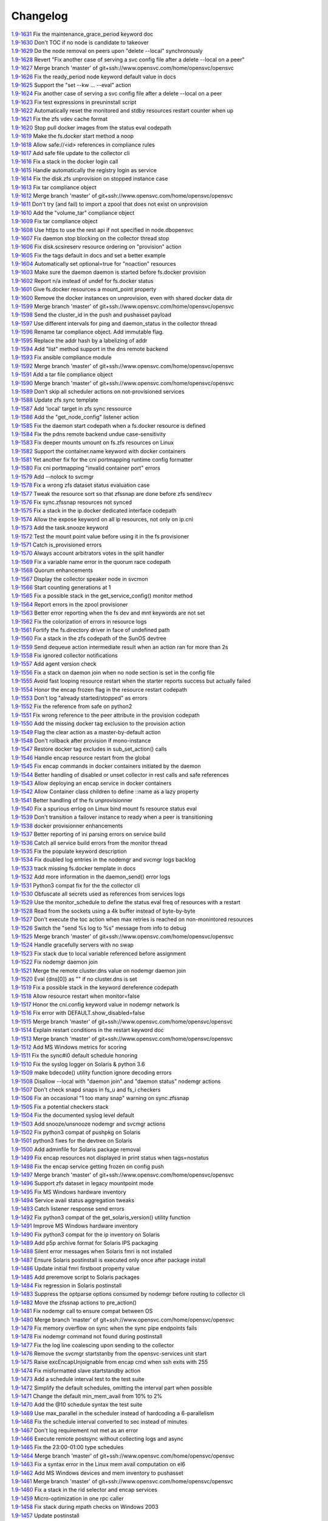 Changelog
=========


| `1.9-1631 <https://git.opensvc.com/?p=opensvc/.git;a=commitdiff;h=5708a56f1ad8e96c337de38b8c5982415a1c55aa>`_ Fix the maintenance_grace_period keyword doc
| `1.9-1630 <https://git.opensvc.com/?p=opensvc/.git;a=commitdiff;h=bf7d93f9083818c83cb28bf8bbf2fa9909d21201>`_ Don't TOC if no node is candidate to takeover
| `1.9-1629 <https://git.opensvc.com/?p=opensvc/.git;a=commitdiff;h=91d310f150f0c737e36b0e99100851c293960553>`_ Do the node removal on peers upon "delete --local" synchronously
| `1.9-1628 <https://git.opensvc.com/?p=opensvc/.git;a=commitdiff;h=3c9bcd7cd1831fe5e2b5673926bbf5ce185a87ea>`_ Revert "Fix another case of serving a svc config file after a delete --local on a peer"
| `1.9-1627 <https://git.opensvc.com/?p=opensvc/.git;a=commitdiff;h=9cc8f8c349ab21abdbe45c559a0b047f53d10150>`_ Merge branch 'master' of git+ssh://www.opensvc.com/home/opensvc/opensvc
| `1.9-1626 <https://git.opensvc.com/?p=opensvc/.git;a=commitdiff;h=c1e77ea3e8e2b5e81e26527a807506d521c8d1c2>`_ Fix the ready_period node keyword default value in docs
| `1.9-1625 <https://git.opensvc.com/?p=opensvc/.git;a=commitdiff;h=59d1c5f32e0a45ef0b5c9a91948547a63a660571>`_ Support the "set --kw ... --eval" action
| `1.9-1624 <https://git.opensvc.com/?p=opensvc/.git;a=commitdiff;h=179c642caf34f196371fc208fc1b5e5b65f689f4>`_ Fix another case of serving a svc config file after a delete --local on a peer
| `1.9-1623 <https://git.opensvc.com/?p=opensvc/.git;a=commitdiff;h=25053e020d0ebfbfbcb3779e174941f6629721c8>`_ Fix test expressions in preuninstall script
| `1.9-1622 <https://git.opensvc.com/?p=opensvc/.git;a=commitdiff;h=81bd9476a2bf1d5f3a41d3dcfecea825fd821c18>`_ Automatically reset the monitored and stdby resources restart counter when up
| `1.9-1621 <https://git.opensvc.com/?p=opensvc/.git;a=commitdiff;h=c2a245367b17dfbe277a0f0ca18e6b73e917ec35>`_ Fix the zfs vdev cache format
| `1.9-1620 <https://git.opensvc.com/?p=opensvc/.git;a=commitdiff;h=1829d29554c0edb21041df39e024b98e63fa0f11>`_ Stop pull docker images from the status eval codepath
| `1.9-1619 <https://git.opensvc.com/?p=opensvc/.git;a=commitdiff;h=b5e8ac8c53db08d490af38e3920c63b60f3e3a58>`_ Make the fs.docker start method a noop
| `1.9-1618 <https://git.opensvc.com/?p=opensvc/.git;a=commitdiff;h=a35c16af7f332647064b4d7838483ad40cb9bcb1>`_ Allow safe://<id> references in compliance rules
| `1.9-1617 <https://git.opensvc.com/?p=opensvc/.git;a=commitdiff;h=00474eacc105cd23fbedddc0d82575dba4320990>`_ Add safe file update to the collector cli
| `1.9-1616 <https://git.opensvc.com/?p=opensvc/.git;a=commitdiff;h=3659b2d3e79628991ead86a2b90c5be0c87a1cc3>`_ Fix a stack in the docker login call
| `1.9-1615 <https://git.opensvc.com/?p=opensvc/.git;a=commitdiff;h=ee479fd9aec21ef0f1b9c08fc8e7b329934b4c62>`_ Handle automatically the registry login as service
| `1.9-1614 <https://git.opensvc.com/?p=opensvc/.git;a=commitdiff;h=80dea0b17d466e5b04a76820f4f7c2d27bfa5438>`_ Fix the disk.zfs unprovision on stopped instance case
| `1.9-1613 <https://git.opensvc.com/?p=opensvc/.git;a=commitdiff;h=126b9bada928cbb8c7997206661016d1fe3698e4>`_ Fix tar compliance object
| `1.9-1612 <https://git.opensvc.com/?p=opensvc/.git;a=commitdiff;h=a82c01461caa6624d50c885e308493aa0bd14e9c>`_ Merge branch 'master' of git+ssh://www.opensvc.com/home/opensvc/opensvc
| `1.9-1611 <https://git.opensvc.com/?p=opensvc/.git;a=commitdiff;h=d83ff51e966d10c35230b05cfa99b9fd93417840>`_ Don't try (and fail) to import a zpool that does not exist on unprovision
| `1.9-1610 <https://git.opensvc.com/?p=opensvc/.git;a=commitdiff;h=90d2c5938809df49ce0e7c5a1f96b29fa86e225d>`_ Add the "volume_tar" compliance object
| `1.9-1609 <https://git.opensvc.com/?p=opensvc/.git;a=commitdiff;h=9767fed5fa98647be3620560415999d10c3634f7>`_ Fix tar compliance object
| `1.9-1608 <https://git.opensvc.com/?p=opensvc/.git;a=commitdiff;h=5e021c2a3bf149a342de489abe38a96af1a070e4>`_ Use https to use the rest api if not specified in node.dbopensvc
| `1.9-1607 <https://git.opensvc.com/?p=opensvc/.git;a=commitdiff;h=daadcfa8500d1ff6ad4fd7160cd6d70e778e88a4>`_ Fix daemon stop blocking on the collector thread stop
| `1.9-1606 <https://git.opensvc.com/?p=opensvc/.git;a=commitdiff;h=907a4bfb91e2bfb30c13f7d44c8f42e096396caf>`_ Fix disk.scsireserv resource ordering on "provision" action
| `1.9-1605 <https://git.opensvc.com/?p=opensvc/.git;a=commitdiff;h=0d25b88d632e6a68dd48129fbccd542d34c3ce48>`_ Fix the tags default in docs and set a better example
| `1.9-1604 <https://git.opensvc.com/?p=opensvc/.git;a=commitdiff;h=ab008fa79590e2c9425fd603cb99cca4ff904113>`_ Automatically set optional=true for "noaction" resources
| `1.9-1603 <https://git.opensvc.com/?p=opensvc/.git;a=commitdiff;h=0aaaaad649ed5a8b09785be617a576372ff8ecb7>`_ Make sure the daemon daemon is started before fs.docker provision
| `1.9-1602 <https://git.opensvc.com/?p=opensvc/.git;a=commitdiff;h=72e3740a9b3218f6fda29728434440ab4f18d457>`_ Report n/a instead of undef for fs.docker status
| `1.9-1601 <https://git.opensvc.com/?p=opensvc/.git;a=commitdiff;h=63b4440633f6a0355ca0191fcb5651d2868d357d>`_ Give fs.docker resources a mount_point property
| `1.9-1600 <https://git.opensvc.com/?p=opensvc/.git;a=commitdiff;h=713b4fa142337e608320f8fffb22ac9b52fbb60f>`_ Remove the docker instances on unprovision, even with shared docker data dir
| `1.9-1599 <https://git.opensvc.com/?p=opensvc/.git;a=commitdiff;h=115a76e4d969e2c6f7e41000c6ce18fe4883e75c>`_ Merge branch 'master' of git+ssh://www.opensvc.com/home/opensvc/opensvc
| `1.9-1598 <https://git.opensvc.com/?p=opensvc/.git;a=commitdiff;h=6d82982413cb22e28cf17e65497613d8ab0eaa7c>`_ Send the cluster_id in the push and pushasset payload
| `1.9-1597 <https://git.opensvc.com/?p=opensvc/.git;a=commitdiff;h=6a7dfe0a93030a59a695bb6fdcfb6e96544a3f8b>`_ Use different intervals for ping and daemon_status in the collector thread
| `1.9-1596 <https://git.opensvc.com/?p=opensvc/.git;a=commitdiff;h=65dc23b9139fd3c5693113a3460a41366ffb2f93>`_ Rename tar compliance object. Add immutable flag.
| `1.9-1595 <https://git.opensvc.com/?p=opensvc/.git;a=commitdiff;h=11183ff52d98379de6ccea106612f92671460381>`_ Replace the addr hash by a labelizing of addr
| `1.9-1594 <https://git.opensvc.com/?p=opensvc/.git;a=commitdiff;h=34a21ccfafab12519e4f8b80fb88e36d9f6106cf>`_ Add "list" method support in the dns remote backend
| `1.9-1593 <https://git.opensvc.com/?p=opensvc/.git;a=commitdiff;h=e6955656eaffa69fe9bb392736fb63d4e8d96f37>`_ Fix ansible compliance module
| `1.9-1592 <https://git.opensvc.com/?p=opensvc/.git;a=commitdiff;h=4547741652d8c57b8cf28817671627d457b14ee3>`_ Merge branch 'master' of git+ssh://www.opensvc.com/home/opensvc/opensvc
| `1.9-1591 <https://git.opensvc.com/?p=opensvc/.git;a=commitdiff;h=1b871525fd869de138d6fb9e0327ab12df8d4269>`_ Add a tar file compliance object
| `1.9-1590 <https://git.opensvc.com/?p=opensvc/.git;a=commitdiff;h=7d95f8df56f0eba75c82c4c75d14914be2293675>`_ Merge branch 'master' of git+ssh://www.opensvc.com/home/opensvc/opensvc
| `1.9-1589 <https://git.opensvc.com/?p=opensvc/.git;a=commitdiff;h=ca1b1b47507e353ada8303b07832ce1dab5ee0de>`_ Don't skip all scheduler actions on not-provisioned services
| `1.9-1588 <https://git.opensvc.com/?p=opensvc/.git;a=commitdiff;h=a342449df392dd8bf9d5076c16618d71bdcde487>`_ Update zfs sync template
| `1.9-1587 <https://git.opensvc.com/?p=opensvc/.git;a=commitdiff;h=2ccb3ee49b79a68762cf885deba0a6712bbb150c>`_ Add 'local' target in zfs sync ressource
| `1.9-1586 <https://git.opensvc.com/?p=opensvc/.git;a=commitdiff;h=f5dd0182bbed6ae50ef0ad7afe8ff7f4231ee2c5>`_ Add the "get_node_config" listener action
| `1.9-1585 <https://git.opensvc.com/?p=opensvc/.git;a=commitdiff;h=9b430739cc486c6cc68b806a9b97849e805a0895>`_ Fix the daemon start codepath when a fs.docker resource is defined
| `1.9-1584 <https://git.opensvc.com/?p=opensvc/.git;a=commitdiff;h=7472519700391e79f376694335a93394bef30ce2>`_ Fix the pdns remote backend undue case-sensitivity
| `1.9-1583 <https://git.opensvc.com/?p=opensvc/.git;a=commitdiff;h=efc71e908637b918273d2da27b5eb84035b2480b>`_ Fix deeper mounts umount on fs.zfs resources on Linux
| `1.9-1582 <https://git.opensvc.com/?p=opensvc/.git;a=commitdiff;h=3926c54f1afb79eada949e97bb5da4fc6f797041>`_ Support the container.name keyword with docker containers
| `1.9-1581 <https://git.opensvc.com/?p=opensvc/.git;a=commitdiff;h=6c51a78f51d27ab91b9bdc9c1021448d216522ff>`_ Yet another fix for the cni portmapping runtime config formatter
| `1.9-1580 <https://git.opensvc.com/?p=opensvc/.git;a=commitdiff;h=c4256c6f875fabaf20e895ac2752b3eb305f1ded>`_ Fix cni portmapping "invalid container port" errors
| `1.9-1579 <https://git.opensvc.com/?p=opensvc/.git;a=commitdiff;h=0bc03f4b7be8be5bafb8d004b857cdaf3289d169>`_ Add --nolock to svcmgr
| `1.9-1578 <https://git.opensvc.com/?p=opensvc/.git;a=commitdiff;h=0ca9a3bd84a45acaca163d45a6e10447c1cafc0f>`_ Fix a wrong zfs dataset status evaluation case
| `1.9-1577 <https://git.opensvc.com/?p=opensvc/.git;a=commitdiff;h=5f9d7c9147afb63fd7ff5ccc74e40e658aaa60cd>`_ Tweak the resource sort so that zfssnap are done before zfs send/recv
| `1.9-1576 <https://git.opensvc.com/?p=opensvc/.git;a=commitdiff;h=9464bed4962b6ca4aca21647332d57ce8be3169b>`_ Fix sync.zfssnap resources not synced
| `1.9-1575 <https://git.opensvc.com/?p=opensvc/.git;a=commitdiff;h=6b91fba343d6dc1d1ecc5b3ebf419fb08edd66b7>`_ Fix a stack in the ip.docker dedicated interface codepath
| `1.9-1574 <https://git.opensvc.com/?p=opensvc/.git;a=commitdiff;h=c059481848466176d1a9e528c98743eaffb05f3b>`_ Allow the expose keyword on all ip resources, not only on ip.cni
| `1.9-1573 <https://git.opensvc.com/?p=opensvc/.git;a=commitdiff;h=bf047f0d159d0d6c3355de402db95728055d5678>`_ Add the task.snooze keyword
| `1.9-1572 <https://git.opensvc.com/?p=opensvc/.git;a=commitdiff;h=8ec2858971d0f88059dc6597fa20050761c2793a>`_ Test the mount point value before using it in the fs provisioner
| `1.9-1571 <https://git.opensvc.com/?p=opensvc/.git;a=commitdiff;h=9efea7f4897aa678c9aec8a572ea5f508b5c3f57>`_ Catch is_provisioned errors
| `1.9-1570 <https://git.opensvc.com/?p=opensvc/.git;a=commitdiff;h=800d71344e46b0c444a232db8d1cef22a420c455>`_ Always account arbitrators votes in the split handler
| `1.9-1569 <https://git.opensvc.com/?p=opensvc/.git;a=commitdiff;h=f660b113ad90f1d536ac18c335d58b50d93b955f>`_ Fix a variable name error in the quorum race codepath
| `1.9-1568 <https://git.opensvc.com/?p=opensvc/.git;a=commitdiff;h=f569c190b93eecfd663cb5ce0a196438d876987c>`_ Quorum enhancements
| `1.9-1567 <https://git.opensvc.com/?p=opensvc/.git;a=commitdiff;h=cca11f58900a8dfcb4f2e6ba8300e4721892fe89>`_ Display the collector speaker node in svcmon
| `1.9-1566 <https://git.opensvc.com/?p=opensvc/.git;a=commitdiff;h=85034b393a610d5ced121dad596298618f06856e>`_ Start counting generations at 1
| `1.9-1565 <https://git.opensvc.com/?p=opensvc/.git;a=commitdiff;h=27ab5dcb82104605b9855410c31ebd326e075855>`_ Fix a possible stack in the get_service_config() monitor method
| `1.9-1564 <https://git.opensvc.com/?p=opensvc/.git;a=commitdiff;h=93385729fe525f4a7bccaf9a5bec8ce9388d3815>`_ Report errors in the zpool provisioner
| `1.9-1563 <https://git.opensvc.com/?p=opensvc/.git;a=commitdiff;h=03fdd1a04e6a2e7f2f3fc6344dc2c23271b8d863>`_ Better error reporting when the fs dev and mnt keywords are not set
| `1.9-1562 <https://git.opensvc.com/?p=opensvc/.git;a=commitdiff;h=9ec1d75d718ab3e6eeafedbbd1128364af8940fd>`_ Fix the colorization of errors in resource logs
| `1.9-1561 <https://git.opensvc.com/?p=opensvc/.git;a=commitdiff;h=6b23086f57097b7cce3c08490ac7575b510b3f2d>`_ Fortify the fs.directory driver in face of undefined path
| `1.9-1560 <https://git.opensvc.com/?p=opensvc/.git;a=commitdiff;h=28ecc3f7553c3bc896ac1b1ac5ac53d83f0b5ee2>`_ Fix a stack in the zfs codepath of the SunOS devtree
| `1.9-1559 <https://git.opensvc.com/?p=opensvc/.git;a=commitdiff;h=f44a11520e6b7dc690079a4362e9435994e6471b>`_ Send dequeue action intermediate result when an action ran for more than 2s
| `1.9-1558 <https://git.opensvc.com/?p=opensvc/.git;a=commitdiff;h=30086c3e0ed1786fc1060aa5cd62bae9ebde01d7>`_ Fix ignored collector notifications
| `1.9-1557 <https://git.opensvc.com/?p=opensvc/.git;a=commitdiff;h=3978f771ffb2b6a83a4b11542b44b94c269f0e46>`_ Add agent version check
| `1.9-1556 <https://git.opensvc.com/?p=opensvc/.git;a=commitdiff;h=f7d6f2eda0d6f3d688cbc3a38c964dc03c0d92d1>`_ Fix a stack on daemon join when no node section is set in the config file
| `1.9-1555 <https://git.opensvc.com/?p=opensvc/.git;a=commitdiff;h=61981997f167b570a9f582e789efc55345d08974>`_ Avoid fast looping resource restart when the starter reports success but actually failed
| `1.9-1554 <https://git.opensvc.com/?p=opensvc/.git;a=commitdiff;h=bdfc3b7ade3bb3df6f156bf3e0d0214866eeb353>`_ Honor the encap frozen flag in the resource restart codepath
| `1.9-1553 <https://git.opensvc.com/?p=opensvc/.git;a=commitdiff;h=135ee74518f098853f26f83d9f2b91330104d7ee>`_ Don't log "already started/stopped" as errors
| `1.9-1552 <https://git.opensvc.com/?p=opensvc/.git;a=commitdiff;h=f4ed163891868188427577cc23618c124d983f7b>`_ Fix the reference from safe on python2
| `1.9-1551 <https://git.opensvc.com/?p=opensvc/.git;a=commitdiff;h=3a54653bfd743686d503cc53c5a12d26d4cc02b2>`_ Fix wrong reference to the peer attribute in the provision codepath
| `1.9-1550 <https://git.opensvc.com/?p=opensvc/.git;a=commitdiff;h=7d52e49800179a93c8742c754eb1d83a233641c2>`_ Add the missing docker tag exclusion to the provision action
| `1.9-1549 <https://git.opensvc.com/?p=opensvc/.git;a=commitdiff;h=ef60cf6ce830212fd59feef46ec9d8805c2b4b15>`_ Flag the clear action as a master-by-default action
| `1.9-1548 <https://git.opensvc.com/?p=opensvc/.git;a=commitdiff;h=1287612b0e397cde226b98dc0b19e329c8ad64f7>`_ Don't rollback after provision if mono-instance
| `1.9-1547 <https://git.opensvc.com/?p=opensvc/.git;a=commitdiff;h=034d06bc3d9b38e07fda17c5c7e53bf2dda5d3c3>`_ Restore docker tag excludes in sub_set_action() calls
| `1.9-1546 <https://git.opensvc.com/?p=opensvc/.git;a=commitdiff;h=f5f37298797dcb73135866aa420d2192c4309688>`_ Handle encap resource restart from the global
| `1.9-1545 <https://git.opensvc.com/?p=opensvc/.git;a=commitdiff;h=22b7fd839a3a3802bd13effbf3383be7a895f268>`_ Fix encap commands in docker containers initiated by the daemon
| `1.9-1544 <https://git.opensvc.com/?p=opensvc/.git;a=commitdiff;h=8a866f4c7228a5abe21ee2c91e0247d2d1d25bfb>`_ Better handling of disabled or unset collector in rest calls and safe references
| `1.9-1543 <https://git.opensvc.com/?p=opensvc/.git;a=commitdiff;h=6dbf4e8c3d3aa5870fdee4927d0ec333d7ea95bf>`_ Allow deploying an encap service in docker containers
| `1.9-1542 <https://git.opensvc.com/?p=opensvc/.git;a=commitdiff;h=649cd661ce3dbeebad440c5922cdf6488d98841d>`_ Allow Container class children to define ::name as a lazy property
| `1.9-1541 <https://git.opensvc.com/?p=opensvc/.git;a=commitdiff;h=48b3d6a472838f2c4eacf7bc6410b25d451d49f1>`_ Better handling of the fs unprovisionner
| `1.9-1540 <https://git.opensvc.com/?p=opensvc/.git;a=commitdiff;h=727b40baf5222b6f08b6329a922e3ac84477ba63>`_ Fix a spurious errlog on Linux bind mount fs resource status eval
| `1.9-1539 <https://git.opensvc.com/?p=opensvc/.git;a=commitdiff;h=cebdd04c48be4326a87eb26231bc1a329314dd04>`_ Don't transition a failover instance to ready when a peer is transitioning
| `1.9-1538 <https://git.opensvc.com/?p=opensvc/.git;a=commitdiff;h=cfc331bcd8495c885db23aeb18107377f53fc1a6>`_ docker provisionner enhancements
| `1.9-1537 <https://git.opensvc.com/?p=opensvc/.git;a=commitdiff;h=d08017ab635efecdc3f47466413e70bc2a859794>`_ Better reporting of ini parsing errors on service build
| `1.9-1536 <https://git.opensvc.com/?p=opensvc/.git;a=commitdiff;h=3d6341af291da233b1c8dd18f71aaa1c0b5ef8ef>`_ Catch all service build errors from the monitor thread
| `1.9-1535 <https://git.opensvc.com/?p=opensvc/.git;a=commitdiff;h=d760d69be3cedc51820ee35a153eb7931091e286>`_ Fix the populate keyword description
| `1.9-1534 <https://git.opensvc.com/?p=opensvc/.git;a=commitdiff;h=0912a83f8b01a3e3c2ba7669aa95b1f543a1003f>`_ Fix doubled log entries in the nodemgr and svcmgr logs backlog
| `1.9-1533 <https://git.opensvc.com/?p=opensvc/.git;a=commitdiff;h=24377254d5d1ae2bb695b6ec7bd05136470bc6a2>`_ track missing fs.docker template in docs
| `1.9-1532 <https://git.opensvc.com/?p=opensvc/.git;a=commitdiff;h=b3cac320d6afbd96107e62df86acbc7fddd02181>`_ Add more information in the daemon_send() error logs
| `1.9-1531 <https://git.opensvc.com/?p=opensvc/.git;a=commitdiff;h=90165830a3c9ef2ecfcb9f81ac8b4327932f2b68>`_ Python3 compat fix for the the collector cli
| `1.9-1530 <https://git.opensvc.com/?p=opensvc/.git;a=commitdiff;h=6072bf285a69b7f96e07277f2d7e6b5eac6c47a1>`_ Obfuscate all secrets used as references from services logs
| `1.9-1529 <https://git.opensvc.com/?p=opensvc/.git;a=commitdiff;h=715da41511d88225e77e6cd9b40b51328d1c2eca>`_ Use the monitor_schedule to define the status eval freq of resources with a restart
| `1.9-1528 <https://git.opensvc.com/?p=opensvc/.git;a=commitdiff;h=10b9333a0918f468a41f798a283c118bee663bb5>`_ Read from the sockets using a 4k buffer instead of byte-by-byte
| `1.9-1527 <https://git.opensvc.com/?p=opensvc/.git;a=commitdiff;h=7e507481bb6aaad9d67dfddfa12d6e85d0f4adf4>`_ Don't execute the toc action when max retries is reached on non-monintored resources
| `1.9-1526 <https://git.opensvc.com/?p=opensvc/.git;a=commitdiff;h=16fd7e94a5884908c3f1e57ba90f8a852f1bc8c2>`_ Switch the "send %s log to %s" message from info to debug
| `1.9-1525 <https://git.opensvc.com/?p=opensvc/.git;a=commitdiff;h=ece97df792828ca9251229642657804655fb418c>`_ Merge branch 'master' of git+ssh://www.opensvc.com/home/opensvc/opensvc
| `1.9-1524 <https://git.opensvc.com/?p=opensvc/.git;a=commitdiff;h=9f7c5238bfeb32fbf9be4ec2d86de1fd1c62ad8e>`_ Handle gracefully servers with no swap
| `1.9-1523 <https://git.opensvc.com/?p=opensvc/.git;a=commitdiff;h=3c5f961905115778dcdf505ad621e36fd008ee47>`_ Fix stack due to local variable referenced before assignment
| `1.9-1522 <https://git.opensvc.com/?p=opensvc/.git;a=commitdiff;h=01bbd2b65cc08f4d74d3769246f07ad7505ea7e0>`_ Fix nodemgr daemon join
| `1.9-1521 <https://git.opensvc.com/?p=opensvc/.git;a=commitdiff;h=9d0738d47a8495e346818e70bdcf5742f37ce6d4>`_ Merge the remote cluster.dns value on nodemgr daemon join
| `1.9-1520 <https://git.opensvc.com/?p=opensvc/.git;a=commitdiff;h=4dca5050640884dd6dae220547cc8914835fb34e>`_ Eval {dns[0]} as "" if no cluster.dns is set
| `1.9-1519 <https://git.opensvc.com/?p=opensvc/.git;a=commitdiff;h=fc48b0d626da104fadc9885f76bbb47d8914ffb4>`_ Fix a possible stack in the keyword dereference codepath
| `1.9-1518 <https://git.opensvc.com/?p=opensvc/.git;a=commitdiff;h=12f340ac3a9311e521e573719b77b3ef8255a864>`_ Allow resource restart when monitor=false
| `1.9-1517 <https://git.opensvc.com/?p=opensvc/.git;a=commitdiff;h=b7d2f7d05d5bee838f2b9ddd982e15deda9067d4>`_ Honor the cni.config keyword value in nodemgr network ls
| `1.9-1516 <https://git.opensvc.com/?p=opensvc/.git;a=commitdiff;h=8c127e8be0a6d5c008d5f3487560f8253ba6b6f1>`_ Fix error with DEFAULT.show_disabled=false
| `1.9-1515 <https://git.opensvc.com/?p=opensvc/.git;a=commitdiff;h=98e3b0f3601ca79159e53d579d767951650f0d5a>`_ Merge branch 'master' of git+ssh://www.opensvc.com/home/opensvc/opensvc
| `1.9-1514 <https://git.opensvc.com/?p=opensvc/.git;a=commitdiff;h=5cc8ad91be9e7892b17ce74e485b7dc202969bd9>`_ Explain restart conditions in the restart keyword doc
| `1.9-1513 <https://git.opensvc.com/?p=opensvc/.git;a=commitdiff;h=172bbde62bd97a501da7bb6d686a579e9ad544e4>`_ Merge branch 'master' of git+ssh://www.opensvc.com/home/opensvc/opensvc
| `1.9-1512 <https://git.opensvc.com/?p=opensvc/.git;a=commitdiff;h=bbc83438678a1df51b5cd5ace7a1f4898eba3963>`_ Add MS Windows metrics for scoring
| `1.9-1511 <https://git.opensvc.com/?p=opensvc/.git;a=commitdiff;h=0e32f99691c86474245a8adfe40cad84890bc98c>`_ Fix the sync#i0 default schedule honoring
| `1.9-1510 <https://git.opensvc.com/?p=opensvc/.git;a=commitdiff;h=1af7c23add9bbe975c922f33d27c35593ab6af05>`_ Fix the syslog logger on Solaris & python 3.6
| `1.9-1509 <https://git.opensvc.com/?p=opensvc/.git;a=commitdiff;h=3490ded75270ea09edb3106b87e3296515edfc0d>`_ make bdecode() utility function ignore decoding errors
| `1.9-1508 <https://git.opensvc.com/?p=opensvc/.git;a=commitdiff;h=c5a29fc49069d417a15d99f4277652f14d7df20f>`_ Disallow --local with "daemon join" and "daemon status" nodemgr actions
| `1.9-1507 <https://git.opensvc.com/?p=opensvc/.git;a=commitdiff;h=cf0bcfa1da88fde36ccdbe2ee1590d566403a154>`_ Don't check snapd snaps in fs_u and fs_i checkers
| `1.9-1506 <https://git.opensvc.com/?p=opensvc/.git;a=commitdiff;h=a8345049f28fec75f8e4c4e2f99e0b868341cb60>`_ Fix an occasional "1 too many snap" warning on sync.zfssnap
| `1.9-1505 <https://git.opensvc.com/?p=opensvc/.git;a=commitdiff;h=09ccc8dbe9c2649965133de6729039ec1e60d146>`_ Fix a potential checkers stack
| `1.9-1504 <https://git.opensvc.com/?p=opensvc/.git;a=commitdiff;h=25e2ff6fbb7ff3f37fb915ea916b6559564346fe>`_ Fix the documented syslog level default
| `1.9-1503 <https://git.opensvc.com/?p=opensvc/.git;a=commitdiff;h=49164d027ad345916abe56d547a052546676bb7f>`_ Add snooze/unsnooze nodemgr and svcmgr actions
| `1.9-1502 <https://git.opensvc.com/?p=opensvc/.git;a=commitdiff;h=4d7261ca4d3923e5bbaaf2527bd6c221f86254ee>`_ Fix python3 compat of pushpkg on Solaris
| `1.9-1501 <https://git.opensvc.com/?p=opensvc/.git;a=commitdiff;h=3ea85bf4bed57a70db3bf6c64faec866f8240867>`_ python3 fixes for the devtree on Solaris
| `1.9-1500 <https://git.opensvc.com/?p=opensvc/.git;a=commitdiff;h=27aefb0e14672304fee87ace970217ac668ea515>`_ Add adminfile for Solaris package removal
| `1.9-1499 <https://git.opensvc.com/?p=opensvc/.git;a=commitdiff;h=87dc16dd7ffc6979949d64741e51143a278d9ee6>`_ Fix encap resources not displayed in print status when tags=nostatus
| `1.9-1498 <https://git.opensvc.com/?p=opensvc/.git;a=commitdiff;h=40987871251a309ba25b00e3331452c9680a88c0>`_ Fix the encap service getting frozen on config push
| `1.9-1497 <https://git.opensvc.com/?p=opensvc/.git;a=commitdiff;h=8b281cd44f4b00d4cd22da8629a2251ee0117f72>`_ Merge branch 'master' of git+ssh://www.opensvc.com/home/opensvc/opensvc
| `1.9-1496 <https://git.opensvc.com/?p=opensvc/.git;a=commitdiff;h=42705c8bec5da9c92b137a091c43ba2816f32db5>`_ Support zfs dataset in legacy mountpoint mode
| `1.9-1495 <https://git.opensvc.com/?p=opensvc/.git;a=commitdiff;h=97852a6605226167c8ff3f1aabc1c72c1f0bb122>`_ Fix MS Windows hardware inventory
| `1.9-1494 <https://git.opensvc.com/?p=opensvc/.git;a=commitdiff;h=da5868053fefdae039df9fdf87cafddda0126553>`_ Service avail status aggregation tweaks
| `1.9-1493 <https://git.opensvc.com/?p=opensvc/.git;a=commitdiff;h=736afc99c8c96f81797c06c753641322c2132b0e>`_ Catch listener response send errors
| `1.9-1492 <https://git.opensvc.com/?p=opensvc/.git;a=commitdiff;h=573ec3db67384abaa76dc784a41b25ccce113591>`_ Fix python3 compat of the get_solaris_version() utility function
| `1.9-1491 <https://git.opensvc.com/?p=opensvc/.git;a=commitdiff;h=407ce097fba6ff7163bb58ec49b7da5319d80bb8>`_ Improve MS Windows hardware inventory
| `1.9-1490 <https://git.opensvc.com/?p=opensvc/.git;a=commitdiff;h=e1d5ed3b9c02686986acb88a7c627072de17cb00>`_ Fix python3 compat for the ip inventory on Solaris
| `1.9-1489 <https://git.opensvc.com/?p=opensvc/.git;a=commitdiff;h=f2c273832794e0816332817f454f65eaabee5076>`_ Add p5p archive format for Solaris IPS packaging
| `1.9-1488 <https://git.opensvc.com/?p=opensvc/.git;a=commitdiff;h=11eb0b50df420ad2898970309fc14f4cb03c5034>`_ Silent error messages when Solaris fmri is not installed
| `1.9-1487 <https://git.opensvc.com/?p=opensvc/.git;a=commitdiff;h=c7ea70bb2319c9b789e2b93ad39b49f338611e74>`_ Ensure Solaris postinstall is executed only once after package install
| `1.9-1486 <https://git.opensvc.com/?p=opensvc/.git;a=commitdiff;h=701540481b066f625f94739ea89e974a634d2e36>`_ Update initial fmri firstboot property value
| `1.9-1485 <https://git.opensvc.com/?p=opensvc/.git;a=commitdiff;h=85c3768816dab276a6918ee30dafe18ce489a52b>`_ Add preremove script to Solaris packages
| `1.9-1484 <https://git.opensvc.com/?p=opensvc/.git;a=commitdiff;h=b5649d7d0593c49d42ba39fc6e450072ce3c85c4>`_ Fix regression in Solaris postinstall
| `1.9-1483 <https://git.opensvc.com/?p=opensvc/.git;a=commitdiff;h=cde13ad47c94926547618811321e445f31630c22>`_ Suppress the optparse options consumed by nodemgr before routing to collector cli
| `1.9-1482 <https://git.opensvc.com/?p=opensvc/.git;a=commitdiff;h=316f9080d75c7a6d18eb1cc7eef5f4b63fc0e64d>`_ Move the zfssnap actions to pre_action()
| `1.9-1481 <https://git.opensvc.com/?p=opensvc/.git;a=commitdiff;h=d789f0c18c2486972b33ad2fc5be9763de9bc13c>`_ Fix nodemgr call to ensure compat between OS
| `1.9-1480 <https://git.opensvc.com/?p=opensvc/.git;a=commitdiff;h=304c315d122f825b4213c30942f4450ce21fb284>`_ Merge branch 'master' of git+ssh://www.opensvc.com/home/opensvc/opensvc
| `1.9-1479 <https://git.opensvc.com/?p=opensvc/.git;a=commitdiff;h=3bf976db5cc316a48dca66a5d3cf84f00bfb2c6f>`_ Fix memory overflow on sync when the sync pipe endpoints fails
| `1.9-1478 <https://git.opensvc.com/?p=opensvc/.git;a=commitdiff;h=079ed387c1850598cf1b513eb8f2aa4cfc60e3b8>`_ Fix nodemgr command not found during postinstall
| `1.9-1477 <https://git.opensvc.com/?p=opensvc/.git;a=commitdiff;h=1033ed357c100c7accd770b2265f5d3e1ef68ef3>`_ Fix the log line coalescing upon sending to the collector
| `1.9-1476 <https://git.opensvc.com/?p=opensvc/.git;a=commitdiff;h=7944a06bfdb00d4a95a323da7b7aa06f396a79f4>`_ Remove the svcmgr startstanby from the opensvc-services unit start
| `1.9-1475 <https://git.opensvc.com/?p=opensvc/.git;a=commitdiff;h=9043c611d1727d9f43e39cdf0eec650c5d558efa>`_ Raise excEncapUnjoignable from encap cmd when ssh exits with 255
| `1.9-1474 <https://git.opensvc.com/?p=opensvc/.git;a=commitdiff;h=0deabc10d012064a72a230dc50be3e4af4a6b35a>`_ Fix misformatted slave startstandby action
| `1.9-1473 <https://git.opensvc.com/?p=opensvc/.git;a=commitdiff;h=3b12465ee3a4afe5d8809a7f54ff940750c56625>`_ Add a schedule interval test to the test suite
| `1.9-1472 <https://git.opensvc.com/?p=opensvc/.git;a=commitdiff;h=45591f871b7a8f9024632eab344d22c7459acf30>`_ Simplify the default schedules, omitting the interval part when possible
| `1.9-1471 <https://git.opensvc.com/?p=opensvc/.git;a=commitdiff;h=e9a6df8cbc59f4a47b74ac126a2fdb6f5dd2c444>`_ Change the default min_mem_avail from 10% to 2%
| `1.9-1470 <https://git.opensvc.com/?p=opensvc/.git;a=commitdiff;h=cd264c79ae46854184735a744b68336eb797a167>`_ Add the @10 schedule syntax the test suite
| `1.9-1469 <https://git.opensvc.com/?p=opensvc/.git;a=commitdiff;h=59c8ecba3c1e370bfb5652f5511d1bbabb96ae29>`_ Use max_parallel in the scheduler instead of hardcoding a 6-parallelism
| `1.9-1468 <https://git.opensvc.com/?p=opensvc/.git;a=commitdiff;h=4e818ffde951c7f8bbd8086456e490bf8bc3ad9d>`_ Fix the schedule interval converted to sec instead of minutes
| `1.9-1467 <https://git.opensvc.com/?p=opensvc/.git;a=commitdiff;h=ac1a0d64c2dcdf88da10cd83c0af21d2e4ec8eab>`_ Don't log requirement not met as an error
| `1.9-1466 <https://git.opensvc.com/?p=opensvc/.git;a=commitdiff;h=ff8bf3116bafd73c19e1bb0d68ccf257fbb29f6f>`_ Execute remote postsync without collecting logs and async
| `1.9-1465 <https://git.opensvc.com/?p=opensvc/.git;a=commitdiff;h=09612e3b9a503a34a0029d676e926bcc4a33bc96>`_ Fix the 23:00-01:00 type schedules
| `1.9-1464 <https://git.opensvc.com/?p=opensvc/.git;a=commitdiff;h=2e97d5bb6e1bd9530a2068b64f9ec3008df6d9d7>`_ Merge branch 'master' of git+ssh://www.opensvc.com/home/opensvc/opensvc
| `1.9-1463 <https://git.opensvc.com/?p=opensvc/.git;a=commitdiff;h=c926d4cea200ab78202b01f1b692ea0ef4f7488a>`_ Fix a syntax error in the Linux mem avail computation on el6
| `1.9-1462 <https://git.opensvc.com/?p=opensvc/.git;a=commitdiff;h=f1c022a1c529a5eee769c3c2bd5d0165a95d2534>`_ Add MS Windows devices and mem inventory to pushasset
| `1.9-1461 <https://git.opensvc.com/?p=opensvc/.git;a=commitdiff;h=9eea0f8866a33154c106634f677e7dc6ab83e53f>`_ Merge branch 'master' of git+ssh://www.opensvc.com/home/opensvc/opensvc
| `1.9-1460 <https://git.opensvc.com/?p=opensvc/.git;a=commitdiff;h=7372d6fa3bd202ba57039c65e506018c8ee428c8>`_ Fix a stack in the rid selector and encap services
| `1.9-1459 <https://git.opensvc.com/?p=opensvc/.git;a=commitdiff;h=e1ffd9b80b180ed1ca3852aa9cd9bc50bf5ca4f8>`_ Micro-optimization in one rpc caller
| `1.9-1458 <https://git.opensvc.com/?p=opensvc/.git;a=commitdiff;h=74ea2b3205cece270d62a94ff84eb590184b658c>`_ Fix stack during mpath checks on Windows 2003
| `1.9-1457 <https://git.opensvc.com/?p=opensvc/.git;a=commitdiff;h=ccee1fa9c18e95f68d04e39e0b348b61bfb92ad5>`_ Update postinstall
| `1.9-1456 <https://git.opensvc.com/?p=opensvc/.git;a=commitdiff;h=1c5d7ecf738a55dd7e9c4071cbc63489bb0e5749>`_ Update path used for MS Windows service object
| `1.9-1455 <https://git.opensvc.com/?p=opensvc/.git;a=commitdiff;h=d1ae8b05d035e50eeef5307bdf7c8f608eed37e3>`_ Add nosetests file to MS Windows packaging exclude list
| `1.9-1454 <https://git.opensvc.com/?p=opensvc/.git;a=commitdiff;h=f0f78ea3f0ae5f5b77b0ca767b7e41addf41f0e5>`_ Remove deprecated MS Windows versioning scheme
| `1.9-1453 <https://git.opensvc.com/?p=opensvc/.git;a=commitdiff;h=1960095d9892f8b1a26322706bb6b03f18791a97>`_ Update MS Windows package build makefile
| `1.9-1452 <https://git.opensvc.com/?p=opensvc/.git;a=commitdiff;h=e441fc29162e36f1df22d5fbddb8fadc44ad4cfb>`_ Update known to work tools version
| `1.9-1451 <https://git.opensvc.com/?p=opensvc/.git;a=commitdiff;h=f0b2e3bb7b170133f5cb16267a8e1db5fd66943a>`_ Merge branch 'master' of git+ssh://www.opensvc.com/home/opensvc/opensvc
| `1.9-1450 <https://git.opensvc.com/?p=opensvc/.git;a=commitdiff;h=d74b04dac64e4373d017fe70eac2c949a9be1414>`_ Update MS Windows ico file
| `1.9-1449 <https://git.opensvc.com/?p=opensvc/.git;a=commitdiff;h=f6f2d006185ebb9ef611c6c4dd6a6b39df312504>`_ Update the schedule documentation to reference the interval as duration expression
| `1.9-1448 <https://git.opensvc.com/?p=opensvc/.git;a=commitdiff;h=3676a6a63ceb56ec36acb377be2526c15b80cffd>`_ Change the scheduler log entry from "dequeue action" to "run"
| `1.9-1447 <https://git.opensvc.com/?p=opensvc/.git;a=commitdiff;h=4d8ec6df861994ae1e2b2252b355b40052a0e493>`_ Support duration expressions in the interval part of schedule expressions
| `1.9-1446 <https://git.opensvc.com/?p=opensvc/.git;a=commitdiff;h=6c5dead974a3bb59b146be6cbfd7de38a42a47dc>`_ Make sure the files downloaded from the safe are written with mode 0600
| `1.9-1445 <https://git.opensvc.com/?p=opensvc/.git;a=commitdiff;h=cb42c0cff08be0aaf73c2e8cfd75d632b771f65d>`_ Better handling of the api http errors in nodemgr collector cli
| `1.9-1444 <https://git.opensvc.com/?p=opensvc/.git;a=commitdiff;h=14fcc4dc1485bfd68208b815442ea4c352279514>`_ Use Node::conf_get() for all cf-only pushasset entries
| `1.9-1443 <https://git.opensvc.com/?p=opensvc/.git;a=commitdiff;h=8de9effb9df6aef36e3d8a07f5030dc1981500bd>`_ Install the osvcd daemon as a winservince from the postinstall
| `1.9-1442 <https://git.opensvc.com/?p=opensvc/.git;a=commitdiff;h=ec4445a91fa169f8a555e4f84c59e6c0c8510ab9>`_ Change the CWD to <pathsvc> in the winservice
| `1.9-1441 <https://git.opensvc.com/?p=opensvc/.git;a=commitdiff;h=0b42c5914583a6b84439f46f9156ecbcb5608d9f>`_ Don't log a decrypt error for "dequeue_actions" messages from the colletor
| `1.9-1440 <https://git.opensvc.com/?p=opensvc/.git;a=commitdiff;h=8f672bc882da688009a452b52abc593482ca1450>`_ Fix osvcd running as a winservice
| `1.9-1439 <https://git.opensvc.com/?p=opensvc/.git;a=commitdiff;h=a379874de52b33a9d270f4353e33c61b2669c81c>`_ Fix the double run execution of tasks not exiting
| `1.9-1438 <https://git.opensvc.com/?p=opensvc/.git;a=commitdiff;h=108317caee56bbfebf5da4267779dce213b578bc>`_ Fix the cmd files on windows
| `1.9-1437 <https://git.opensvc.com/?p=opensvc/.git;a=commitdiff;h=690895c6196d27d736fbeebd7260c811e3c29f78>`_ Rollback debug statements introduced in the postinstall scripts
| `1.9-1436 <https://git.opensvc.com/?p=opensvc/.git;a=commitdiff;h=16f3dfff592ab96692924463b12ba1c4101a37bc>`_ Add fs and ip drivers for Windows
| `1.9-1435 <https://git.opensvc.com/?p=opensvc/.git;a=commitdiff;h=49af404e45604a8b4d327429ff19b53b1bf7a2d3>`_ Fix windows mpath checker
| `1.9-1434 <https://git.opensvc.com/?p=opensvc/.git;a=commitdiff;h=aa5e2394ddb81c6a3a87cac141b1f5e8afb71482>`_ Fix last boot reporting on Windows
| `1.9-1433 <https://git.opensvc.com/?p=opensvc/.git;a=commitdiff;h=d60712752ade21d0e27cd9c4d96622f4c1cdd3f4>`_ Windows fixes
| `1.9-1432 <https://git.opensvc.com/?p=opensvc/.git;a=commitdiff;h=d68ad4045d4a9a1d25ff3a45448b7f4be1c7d202>`_ Merge branch 'master' of git+ssh://www.opensvc.com/home/opensvc/opensvc
| `1.9-1431 <https://git.opensvc.com/?p=opensvc/.git;a=commitdiff;h=8400c1833d7f841f612e50fd4db52dcd0c05011a>`_ Acquire per-sync-resource locks for sync all --rid <rids>
| `1.9-1430 <https://git.opensvc.com/?p=opensvc/.git;a=commitdiff;h=00b6b13d7e44f67b11e422a50cae7a79af52ae7c>`_ Merge branch 'master' of git+ssh://www.opensvc.com/home/opensvc/opensvc
| `1.9-1429 <https://git.opensvc.com/?p=opensvc/.git;a=commitdiff;h=b827e44e1d5b3615d19e7f2efefb423378443a84>`_ Fix build readme file
| `1.9-1428 <https://git.opensvc.com/?p=opensvc/.git;a=commitdiff;h=d58bc341242014e31f981fcce36170d092c8ecd4>`_ Embed intent, pid and progress info in LockAcquire and LockTimeout exceptions
| `1.9-1427 <https://git.opensvc.com/?p=opensvc/.git;a=commitdiff;h=0ea71a63af875649ca33d6c23ffe52f84029bf53>`_ Allow lxc containers to report their cpu information
| `1.9-1426 <https://git.opensvc.com/?p=opensvc/.git;a=commitdiff;h=8ea5cd5285f905f665bf740e4b2829f76744838d>`_ Support references to the safe content
| `1.9-1425 <https://git.opensvc.com/?p=opensvc/.git;a=commitdiff;h=43b4d75352a6b317e26f9586a86a770fdd500b8b>`_ Don't stack in heartbeats when a message is None
| `1.9-1424 <https://git.opensvc.com/?p=opensvc/.git;a=commitdiff;h=03bd06fd7f6a7dfb3f1dd4f42b2dfe1708e3c22c>`_ Fortify the hb.disk driver in face of garbage data in the slots
| `1.9-1423 <https://git.opensvc.com/?p=opensvc/.git;a=commitdiff;h=e67773c5619ace575d71df03984d25ff5968ea10>`_ Add alpine asset os release and vendor detection
| `1.9-1422 <https://git.opensvc.com/?p=opensvc/.git;a=commitdiff;h=09d99c89d836e052bbb97ab731f602c458ddd6ee>`_ Fix a nosetest undue error
| `1.9-1421 <https://git.opensvc.com/?p=opensvc/.git;a=commitdiff;h=0c1068fb6c5f6d4c0993c7637214b79fc266426b>`_ Fix ast parser for python 3.4+
| `1.9-1420 <https://git.opensvc.com/?p=opensvc/.git;a=commitdiff;h=7af6c866cc389e3e27f52edf07b34018cac07112>`_ Fix uninitialized _dm_h in the linux devtree
| `1.9-1419 <https://git.opensvc.com/?p=opensvc/.git;a=commitdiff;h=22dd989ef152c77d198045c9016a3a535fe94f2e>`_ Remove a debug statement from the sync checker
| `1.9-1418 <https://git.opensvc.com/?p=opensvc/.git;a=commitdiff;h=4dbbf7bb2b5a7dd137e7b4236f879766210407ec>`_ Don't alert on incompatible versions until we have the real compat version of peer
| `1.9-1417 <https://git.opensvc.com/?p=opensvc/.git;a=commitdiff;h=d2275faf97c5b7f826b5243917e22f08da2357cc>`_ Preserve the evaluated reference type when possible
| `1.9-1416 <https://git.opensvc.com/?p=opensvc/.git;a=commitdiff;h=5dc9b7fe62b46e83e744d57c74247412445e4f5f>`_ Support "--eval" and "--impersonate <node>" with svcmgr "print config" and "get"
| `1.9-1415 <https://git.opensvc.com/?p=opensvc/.git;a=commitdiff;h=de4795ce4a415fafac1113cc68707454da1715b8>`_ Support options.format=json in the get_service_config listener action
| `1.9-1414 <https://git.opensvc.com/?p=opensvc/.git;a=commitdiff;h=f91b602f3216c0f81d9592fd7eaf060f425a88db>`_ Force the generation of a cluster secret right from the postinstall
| `1.9-1413 <https://git.opensvc.com/?p=opensvc/.git;a=commitdiff;h=bc71b72c6b344a616cc2a707993fa852e3205ccf>`_ Fix the container.docker restart action when --rm is set
| `1.9-1412 <https://git.opensvc.com/?p=opensvc/.git;a=commitdiff;h=7d041402950575408d553cbfdcb1bcd18616fd7c>`_ Fix reported gen on peers
| `1.9-1411 <https://git.opensvc.com/?p=opensvc/.git;a=commitdiff;h=b008282999e6b2e8d78b4af65e29c06e58401499>`_ Fix the generation resync code when the peer gen resets
| `1.9-1410 <https://git.opensvc.com/?p=opensvc/.git;a=commitdiff;h=49381927d3a705b56bacbc13e7d2ad01bf8918ef>`_ python3 fix for the listener unix socket codepath
| `1.9-1409 <https://git.opensvc.com/?p=opensvc/.git;a=commitdiff;h=99ee53abe99ab391abdb29bd8c8b93306fdd2abf>`_ Fix two stack in the xmlrpc codepaths
| `1.9-1408 <https://git.opensvc.com/?p=opensvc/.git;a=commitdiff;h=4eb527bc10d97e53257d60189c2d336313c6a289>`_ Support svcmon --node <peer>
| `1.9-1407 <https://git.opensvc.com/?p=opensvc/.git;a=commitdiff;h=93acf2d95ccb6f156910cc1779c35d3ce223ac2a>`_ Use the lsnr ux socket for local communications
| `1.9-1406 <https://git.opensvc.com/?p=opensvc/.git;a=commitdiff;h=67bc49b2a84a096114d7818ce3fb1df30c226f0a>`_ Make the listener thread listen on a unix domain socket too
| `1.9-1405 <https://git.opensvc.com/?p=opensvc/.git;a=commitdiff;h=aa30c9cfe339bc49cb0d8f0a565045bc85aefa65>`_ Set the executable permission on bin/preuninstall
| `1.9-1404 <https://git.opensvc.com/?p=opensvc/.git;a=commitdiff;h=e8524a7cd28f13c09a56d8e8febd835e2c87f037>`_ Add the "unprovision" keyword for all resources
| `1.9-1403 <https://git.opensvc.com/?p=opensvc/.git;a=commitdiff;h=2614bf010d86cf24fe25af513864c7beb1e6bb51>`_ Fix the wrong provisioner picking for fs.docker
| `1.9-1402 <https://git.opensvc.com/?p=opensvc/.git;a=commitdiff;h=92782f66a66ff3563f14b4ab514fb89e92d2e977>`_ Switch the disk.docker driver to the fs driver group
| `1.9-1401 <https://git.opensvc.com/?p=opensvc/.git;a=commitdiff;h=f1d26c295333b659ec2fffa118b0a2530fa65755>`_ Fix "thaw node now the cluster is complete" happening more than once
| `1.9-1400 <https://git.opensvc.com/?p=opensvc/.git;a=commitdiff;h=5a07e18e7b6ecdb76a542e57f5a81d3f7a8c759e>`_ Reduce the container.docker wait for up timeout from 30 to 2 secs
| `1.9-1399 <https://git.opensvc.com/?p=opensvc/.git;a=commitdiff;h=933c1d4a356bd9b103f588c68deda9f937fe328f>`_ Cache the comp_get_data() result
| `1.9-1398 <https://git.opensvc.com/?p=opensvc/.git;a=commitdiff;h=a422455ccf0a9d02e52ec975b74134f1a986ce91>`_ Add the "volume_file" compliance object
| `1.9-1397 <https://git.opensvc.com/?p=opensvc/.git;a=commitdiff;h=f9e8d63ce34c05f5cb0ee5c15f26ac4b75465938>`_ Don't log safe file diff on check and honor non-verbose in the fix codepath
| `1.9-1396 <https://git.opensvc.com/?p=opensvc/.git;a=commitdiff;h=37cc7669b7b7e90fda4bbfbdaeaa6a3e2c161ad4>`_ Fix a stack in the monitor thread during large scale purge
| `1.9-1395 <https://git.opensvc.com/?p=opensvc/.git;a=commitdiff;h=8ed2b6707cebd0011f8961d9ecbf1330ef7025cc>`_ Add the disk.docker resource unprovisioner
| `1.9-1394 <https://git.opensvc.com/?p=opensvc/.git;a=commitdiff;h=d7dedb2e7830bb36950fa2a5ec7c868ef56bfeaf>`_ Add a disk.docker resource driver
| `1.9-1393 <https://git.opensvc.com/?p=opensvc/.git;a=commitdiff;h=b9ef3d55b9544962605fac008792f3ada6171c93>`_ Remove the docker run --rm from run_args if not supported by the docker version
| `1.9-1392 <https://git.opensvc.com/?p=opensvc/.git;a=commitdiff;h=278ab6d0392a5b23019ce8f5a758e0e0b2b5a0ee>`_ Tweak the events format
| `1.9-1391 <https://git.opensvc.com/?p=opensvc/.git;a=commitdiff;h=0ec154cf080041902dba0d169ff0ef8069ac05ce>`_ Add the "nodemgr events" action
| `1.9-1390 <https://git.opensvc.com/?p=opensvc/.git;a=commitdiff;h=8f094b35a3f42da7cd431e13cc9e26347d3b40b6>`_ Add a event queue and listener action to follow events
| `1.9-1389 <https://git.opensvc.com/?p=opensvc/.git;a=commitdiff;h=925da1774d18e05bd592d3f3c8777690fbc57bfd>`_ Fix random decrypt() errors in logs
| `1.9-1388 <https://git.opensvc.com/?p=opensvc/.git;a=commitdiff;h=2b1d2ab704209e4cc2810cd39b23613dc5002dfb>`_ Don't set --dns docker run args if --net=host
| `1.9-1387 <https://git.opensvc.com/?p=opensvc/.git;a=commitdiff;h=ebbe3c0136eae16a7fedf1d095e24cc1821ed76f>`_ Fix the {clustername} reference
| `1.9-1386 <https://git.opensvc.com/?p=opensvc/.git;a=commitdiff;h=a6b15f0884a9a0914504d3725e23a2c52f8e552c>`_ Implement indexing and counting of hardcoded references
| `1.9-1385 <https://git.opensvc.com/?p=opensvc/.git;a=commitdiff;h=b1b7b1bb43ccb08260212d910a40263bed7bdfa3>`_ Limit the scaling expension to batchs of 3 slaves max
| `1.9-1384 <https://git.opensvc.com/?p=opensvc/.git;a=commitdiff;h=48e830167668f47f7d31bce8dba58eafb5efb33d>`_ Wait for all peers "idle" state before ending the grace period
| `1.9-1383 <https://git.opensvc.com/?p=opensvc/.git;a=commitdiff;h=ae089c195f14120eb51ecea35ecb95d14a44139f>`_ Don't wait for a result from "nodemgr updatepkg --node <peer>"
| `1.9-1382 <https://git.opensvc.com/?p=opensvc/.git;a=commitdiff;h=3e5d48a43729ac0026174b7f8d2aba2c862ba6c0>`_ Fix a potential stack in the scaler orchestrator
| `1.9-1381 <https://git.opensvc.com/?p=opensvc/.git;a=commitdiff;h=34bcb4edf4775a83dbe91325818ed862205b36b0>`_ Udate doc, man and completions
| `1.9-1380 <https://git.opensvc.com/?p=opensvc/.git;a=commitdiff;h=72c102b4b6a91c655b89e3d4a5e1e3a357fa129c>`_ Fix the disk.veritas driver initialization
| `1.9-1379 <https://git.opensvc.com/?p=opensvc/.git;a=commitdiff;h=ec52fbda390bd1c27b1f5360a2ad2bc1a59f51d2>`_ nodemgr command enhancements
| `1.9-1378 <https://git.opensvc.com/?p=opensvc/.git;a=commitdiff;h=2222ca92fe6682e88de3b15285c90cc3b2570f65>`_ Fix the opensvc-services systemd service not being run at reboot/shutdown
| `1.9-1377 <https://git.opensvc.com/?p=opensvc/.git;a=commitdiff;h=48d6d92cbff609e612bacb146657331456a71c0f>`_ Add missing bin/init/systemd.opensvc-services.service file
| `1.9-1376 <https://git.opensvc.com/?p=opensvc/.git;a=commitdiff;h=f2487c8458b49706afbd7fb471bb91e67107bad5>`_ Split the systemd opensvc-agent unit
| `1.9-1375 <https://git.opensvc.com/?p=opensvc/.git;a=commitdiff;h=ba0749d9c240fb3349a35551f4342f30d0715cbd>`_ Fix regression with "svcmgr create" without stdin, config or template set
| `1.9-1374 <https://git.opensvc.com/?p=opensvc/.git;a=commitdiff;h=3a918ce4d1f06626614c25e281be1a2ac95b003d>`_ Fix "svcmgr create --provision" when the config is fed through stdin
| `1.9-1373 <https://git.opensvc.com/?p=opensvc/.git;a=commitdiff;h=5f4d6f10c2e90becf87ccb8149aa363c99475acd>`_ Remove extra "status" case in the debian init script
| `1.9-1372 <https://git.opensvc.com/?p=opensvc/.git;a=commitdiff;h=3ec4a9a0147ff1f5f1821b6d54f6815889fe0e5f>`_ Scaler response enhancements when a node dies
| `1.9-1371 <https://git.opensvc.com/?p=opensvc/.git;a=commitdiff;h=c6cec2ab4c4c4e33ffa522646f3876fe41a88f79>`_ Fix concurrent json "print config" when scaling up
| `1.9-1370 <https://git.opensvc.com/?p=opensvc/.git;a=commitdiff;h=5137b402ba26451874ed5ec4e86729393a4a5639>`_ Fix the flex scale-down removing one too many slave
| `1.9-1369 <https://git.opensvc.com/?p=opensvc/.git;a=commitdiff;h=99cd9a4ba4bbf656ea645eecc92a69960d37a833>`_ Remove most of the gratuitous fsync() calls and file writes
| `1.9-1368 <https://git.opensvc.com/?p=opensvc/.git;a=commitdiff;h=f5d1b84eab26be1fdbaf8dbad7944b8563f3c1e8>`_ End the rejoin grace period when all nodes are reachable (or expiration)
| `1.9-1367 <https://git.opensvc.com/?p=opensvc/.git;a=commitdiff;h=3fd7d5d57ecf39e421c8cb2267d7e6eb06fd1822>`_ scaler enhancements
| `1.9-1366 <https://git.opensvc.com/?p=opensvc/.git;a=commitdiff;h=62a1da18f31e733214cfb9446c82271fa1c39a1a>`_ svcmon output enhancements
| `1.9-1365 <https://git.opensvc.com/?p=opensvc/.git;a=commitdiff;h=685819881624951341f47e3843c2e098bf9cbcd1>`_ Use "svcmgr create" json injection to create scaler slaves from the daemon
| `1.9-1364 <https://git.opensvc.com/?p=opensvc/.git;a=commitdiff;h=9960372e2ea4466ba441448697d85a4ee6a626b5>`_ Allow json injection through "svcmgr create" stdin
| `1.9-1363 <https://git.opensvc.com/?p=opensvc/.git;a=commitdiff;h=735c9f9affb07d886779a18946af61e8624d2608>`_ Fix svcmgr delete --wait hanging for one minute if triggered before svc discovery
| `1.9-1362 <https://git.opensvc.com/?p=opensvc/.git;a=commitdiff;h=9b46f89edab4df8ed8302b41b47b2478fb5a5528>`_ Fix the load avg placement policy
| `1.9-1361 <https://git.opensvc.com/?p=opensvc/.git;a=commitdiff;h=8ceb3db804646eb0b522bdbee7e961d8155618b5>`_ Make sure we freeze new service instance before the daemon can orchestrate
| `1.9-1360 <https://git.opensvc.com/?p=opensvc/.git;a=commitdiff;h=aa81306a8f59366e9ff9dba631af9306f59d0f89>`_ Avoid scalers going under-target during rescale
| `1.9-1359 <https://git.opensvc.com/?p=opensvc/.git;a=commitdiff;h=501a6e66c76f8c1ed9766dff3e725780e8c18fc3>`_ Stop flex instances on overloaded nodes in priority
| `1.9-1358 <https://git.opensvc.com/?p=opensvc/.git;a=commitdiff;h=dba16b9e025a50ee1df2711008f095ccc2b35dec>`_ Orchestrator enhancements
| `1.9-1357 <https://git.opensvc.com/?p=opensvc/.git;a=commitdiff;h=429b6df44e29548f1833c93868eb369086709497>`_ Convert max_parallel to a Node lazy prop
| `1.9-1356 <https://git.opensvc.com/?p=opensvc/.git;a=commitdiff;h=d5d798451abcc40ae093bd87020053067668f628>`_ Lower the damon_send() socket timeout and fix the timeout evaluation precision
| `1.9-1355 <https://git.opensvc.com/?p=opensvc/.git;a=commitdiff;h=66748bf6b72b324aceddf047f6632d482d960aa7>`_ Fix the parallelism limiting in the scheduler thread
| `1.9-1354 <https://git.opensvc.com/?p=opensvc/.git;a=commitdiff;h=3510290550863ad413342c8b24e4810932e2669b>`_ Add the scalers current number of instances up in the svcmon output
| `1.9-1353 <https://git.opensvc.com/?p=opensvc/.git;a=commitdiff;h=b58c98950d900872049e839e66d1996a2ed8bf37>`_ Impose a max transitions limit to the monitor thread
| `1.9-1352 <https://git.opensvc.com/?p=opensvc/.git;a=commitdiff;h=9eeb3f2a089e042fafaeb8444799cd3a4ff5e459>`_ Tweak the log message when posting a remote service action
| `1.9-1351 <https://git.opensvc.com/?p=opensvc/.git;a=commitdiff;h=c5be1afb4f6e2daee88dc7a0dd29e4980808be58>`_ Scheduler enhancements
| `1.9-1350 <https://git.opensvc.com/?p=opensvc/.git;a=commitdiff;h=2a2783b1e2b3e78226240eb8821eb7ea990f5860>`_ Reinstate the meta_write_slot() fix
| `1.9-1349 <https://git.opensvc.com/?p=opensvc/.git;a=commitdiff;h=901175de7fe8ed0c47ea37f4cc51cd41d069462e>`_ Fix the "svcmgr dns update" codepath
| `1.9-1348 <https://git.opensvc.com/?p=opensvc/.git;a=commitdiff;h=a126171ddcc86da5eb39754b6ec940b8c9766a67>`_ Drop --name from a container.docker resource run_args
| `1.9-1347 <https://git.opensvc.com/?p=opensvc/.git;a=commitdiff;h=ffd1afebcadce965e16539339018db19e35b5724>`_ Honor --debug in "svcmgr logs" action
| `1.9-1346 <https://git.opensvc.com/?p=opensvc/.git;a=commitdiff;h=6cb97e9e8f4e305948fe9e0f56ef58390b26fe40>`_ Add the node.min_avail_mem and node.min_avail_swap node keywords
| `1.9-1345 <https://git.opensvc.com/?p=opensvc/.git;a=commitdiff;h=7e53652a16c16b377e5c09bc44ad854a14b0514e>`_ Show the global expect in svcmon if no transition in progress
| `1.9-1344 <https://git.opensvc.com/?p=opensvc/.git;a=commitdiff;h=dcabb1c86b67771c86a9a524d6fbe8eeab9ff984>`_ Wake up the monitor thread after nodemgr freeze/thaw --local
| `1.9-1343 <https://git.opensvc.com/?p=opensvc/.git;a=commitdiff;h=8f1c0267f0a6439b355d3104eb6d6ebed36d3f0e>`_ Fix undue "misformatted encrypted message" log upon empty message
| `1.9-1342 <https://git.opensvc.com/?p=opensvc/.git;a=commitdiff;h=090d010763280609005049e8a544eee5af1ab62d>`_ Switch get_message() to produce unencoded data
| `1.9-1341 <https://git.opensvc.com/?p=opensvc/.git;a=commitdiff;h=af033608124a43b211ce25f187bee93f987e99ae>`_ Add a Rlock protection on relay hash
| `1.9-1340 <https://git.opensvc.com/?p=opensvc/.git;a=commitdiff;h=9ce55c2319ded0a844613390842ccd794bd43e8d>`_ comm module enhancements
| `1.9-1339 <https://git.opensvc.com/?p=opensvc/.git;a=commitdiff;h=f1f25c24cb5b8583d6fc18ba2897f725c88f2c2f>`_ Fix disk hb oscillations
| `1.9-1338 <https://git.opensvc.com/?p=opensvc/.git;a=commitdiff;h=b69bc5eaf585dcf2c9f50293fc5ce73b4dd8a917>`_ Fix relay hb oscillations
| `1.9-1337 <https://git.opensvc.com/?p=opensvc/.git;a=commitdiff;h=8319a9c2e834104418cb11f44cd6bace575fe8ac>`_ Fix the Resource::unset_lazy() prototype
| `1.9-1336 <https://git.opensvc.com/?p=opensvc/.git;a=commitdiff;h=ea040f8cc06383556ae87ca904da91e8591509a5>`_ Fix the lower-casing of the references
| `1.9-1335 <https://git.opensvc.com/?p=opensvc/.git;a=commitdiff;h=0d0e8b005dce586c3c2a86ead859894bac17fb59>`_ Fix "svcmgr print conf"
| `1.9-1334 <https://git.opensvc.com/?p=opensvc/.git;a=commitdiff;h=30eb6492e5feb4e7e896a5e795b939f461ae2ae3>`_ Support uppercase intra-service references
| `1.9-1333 <https://git.opensvc.com/?p=opensvc/.git;a=commitdiff;h=507572ef09031a7f594f93f656c944ccfc5abe87>`_ Return the string as-is from the size converter if it ends with "%"
| `1.9-1332 <https://git.opensvc.com/?p=opensvc/.git;a=commitdiff;h=927557c0d12269232ede057c790a45311150b618>`_ Support "svcmgr delete --rid <rid>" where rid is a no longer supported resource
| `1.9-1331 <https://git.opensvc.com/?p=opensvc/.git;a=commitdiff;h=67193cf7aa62a6da25556f9caffb6d130abcc09e>`_ Don't stack formatting fs label when a unresolved reference causes a None device
| `1.9-1330 <https://git.opensvc.com/?p=opensvc/.git;a=commitdiff;h=d6f076395baafeca2b1f90a0a28188745614fdd1>`_ Support action abreviations when unambiguous
| `1.9-1329 <https://git.opensvc.com/?p=opensvc/.git;a=commitdiff;h=209c1a628c69bcd280e85957721915a21cfc6ca5>`_ Add "json" as a default format for collector cli commands
| `1.9-1328 <https://git.opensvc.com/?p=opensvc/.git;a=commitdiff;h=58d3cf58c3aa7aacb0523a03a38af619efad92d1>`_ Add a unset_lazy method to Svc and Resource classes
| `1.9-1327 <https://git.opensvc.com/?p=opensvc/.git;a=commitdiff;h=325d9eca6181a0d4494c852771f6ee61a5db7819>`_ Add the scale target to the svcmon output
| `1.9-1326 <https://git.opensvc.com/?p=opensvc/.git;a=commitdiff;h=2f576f7de564d74655d6b5b3e5edbe7a0551a9b6>`_ Add the "score" placement policy
| `1.9-1325 <https://git.opensvc.com/?p=opensvc/.git;a=commitdiff;h=c1d2334270ef174480a047324cc06e668c94980c>`_ Fix the reverse deprecated keywords handling
| `1.9-1324 <https://git.opensvc.com/?p=opensvc/.git;a=commitdiff;h=5a5d0275d6d388a80355b25634e99cb94c6aff03>`_ Refresh the services object cache on node.conf change
| `1.9-1323 <https://git.opensvc.com/?p=opensvc/.git;a=commitdiff;h=4a04dcf98d32d479ff018e1ea58ecf1cb8bdb7cb>`_ Enhancements for "nodemgr logs" and "svcmgr logs"
| `1.9-1322 <https://git.opensvc.com/?p=opensvc/.git;a=commitdiff;h=11946a1e4b6c3cf7b0c6ddb3248084165a6243c8>`_ Use the node score as weight in the SRV records
| `1.9-1321 <https://git.opensvc.com/?p=opensvc/.git;a=commitdiff;h=c425552306e03bb0f80d8f471af6cb0eb0871e27>`_ Round up the sizes less than 5% under their next order of magnitude
| `1.9-1320 <https://git.opensvc.com/?p=opensvc/.git;a=commitdiff;h=ba9807a0a96115dbed66d10249bc25e7a125599c>`_ Use the system's docker daemon if no data dir is set nor docker_daemon_private
| `1.9-1319 <https://git.opensvc.com/?p=opensvc/.git;a=commitdiff;h=1c9df2ad08d7c97ef98ee05fd3c76e56cd381546>`_ Fix the scoring algo for the score to stay between 0-100
| `1.9-1318 <https://git.opensvc.com/?p=opensvc/.git;a=commitdiff;h=a466ca89529471ddb6cf2ec31dd0f7b05c09ce0b>`_ Merge branch 'master' of git+ssh://www.opensvc.com/home/opensvc/opensvc
| `1.9-1317 <https://git.opensvc.com/?p=opensvc/.git;a=commitdiff;h=5586734247b0adcb3f88e54f9578f186fa9f2fb7>`_ Add a node scoring algorithm
| `1.9-1316 <https://git.opensvc.com/?p=opensvc/.git;a=commitdiff;h=c7cc5e4ecf9d6237778e78e971890e0a2f8ea521>`_ Implement switch to specify which python version nosetests should run on
| `1.9-1315 <https://git.opensvc.com/?p=opensvc/.git;a=commitdiff;h=4a97ad9e58db310476c1a2b7712648471b07d795>`_ python 2.6 compat fixes for the json_delta module
| `1.9-1314 <https://git.opensvc.com/?p=opensvc/.git;a=commitdiff;h=be70d477b3fce16dd06651ef5ebb86907bbf7759>`_ Add mem stats to SunOS
| `1.9-1313 <https://git.opensvc.com/?p=opensvc/.git;a=commitdiff;h=2d379c9701788a7db210fff598bfbff281327145>`_ Add the mem and swap info to the node dataset on Linux
| `1.9-1312 <https://git.opensvc.com/?p=opensvc/.git;a=commitdiff;h=92ec953c21de111ae4e3855564bc585c3fed9cb1>`_ Add a compact mode to print_size()
| `1.9-1311 <https://git.opensvc.com/?p=opensvc/.git;a=commitdiff;h=aab4ed8a023d9dfb2ddbdff0a0cab0ae1c180707>`_ Fix postinstall stack
| `1.9-1310 <https://git.opensvc.com/?p=opensvc/.git;a=commitdiff;h=ec7de3e2ef108c9b586137b17f95ca512ff699ee>`_ Fix postinstall actions for crontab
| `1.9-1309 <https://git.opensvc.com/?p=opensvc/.git;a=commitdiff;h=2f220c5337d8cb7c42af48fb5bfbc6ebd1ba251f>`_ Fix the StringIO import errors in the nosetests3 runs
| `1.9-1308 <https://git.opensvc.com/?p=opensvc/.git;a=commitdiff;h=05f0e8a3e197fe1445b917e3bc0d797c87a7ffbf>`_ Honor the "insecure" from config in nodemgr collector cli
| `1.9-1307 <https://git.opensvc.com/?p=opensvc/.git;a=commitdiff;h=5b4f4fc238add37589b0101393b2e6b58251aa0b>`_ Fix all libs import errors reported by nose with python3
| `1.9-1306 <https://git.opensvc.com/?p=opensvc/.git;a=commitdiff;h=680f7c1be07265de19e36116591d8370e38b7edb>`_ Fix the ready-state period expiration precision
| `1.9-1305 <https://git.opensvc.com/?p=opensvc/.git;a=commitdiff;h=f0e782dc9f3c1294a06a75d0249a6a5316000164>`_ Buffer non-immediate monitor wake-ups for 0.5 seconds
| `1.9-1304 <https://git.opensvc.com/?p=opensvc/.git;a=commitdiff;h=7794b643e7a563ed2edfadf93131a1846da96598>`_ Fix ip.cni resources restart
| `1.9-1303 <https://git.opensvc.com/?p=opensvc/.git;a=commitdiff;h=384c68d7a01c48a0133ea97d6e2331321d03ac13>`_ python3 compat fixes for the dns daemon thread
| `1.9-1302 <https://git.opensvc.com/?p=opensvc/.git;a=commitdiff;h=7b428346da1172966156d4e846f1483cd0e0eeda>`_ Don't set --dns and --dns-search in docker run when --net=container: is set
| `1.9-1301 <https://git.opensvc.com/?p=opensvc/.git;a=commitdiff;h=0d102a5c4315da4934c2596700b89129a8a61937>`_ Don't rm private docker instances on unprovision
| `1.9-1300 <https://git.opensvc.com/?p=opensvc/.git;a=commitdiff;h=2019cdfddc4c0330632435aa2f3b3070e87db964>`_ Implement a delta-replication log for node-to-node datasets exchanges
| `1.9-1299 <https://git.opensvc.com/?p=opensvc/.git;a=commitdiff;h=3b05d4abacdcf8e148b42c92e3319a29bce063d2>`_ Fix a potential key error in the svcmon and collector thread codepaths
| `1.9-1298 <https://git.opensvc.com/?p=opensvc/.git;a=commitdiff;h=ba7f6350118653eda990d8bb7001375905b33622>`_ python3 compat fix for ip.cni
| `1.9-1297 <https://git.opensvc.com/?p=opensvc/.git;a=commitdiff;h=ea9636c5d4dce71fd30e208e67b44e844e474d20>`_ Optimize fs resource status on Linux
| `1.9-1296 <https://git.opensvc.com/?p=opensvc/.git;a=commitdiff;h=1b151f4aa75b5c3dcb9455587827f986ecaf8989>`_ Don't set -i 15 -c 4 options on symrdf query
| `1.9-1295 <https://git.opensvc.com/?p=opensvc/.git;a=commitdiff;h=5e0b24e6c092efa390cd132e53016156be634caa>`_ python3 compat fix for the wait_for_devs_ready() utility function
| `1.9-1294 <https://git.opensvc.com/?p=opensvc/.git;a=commitdiff;h=a623307881288571096b4e57b68923207a679e7b>`_ Use the realpath of the pv parsed from Linux pvs command
| `1.9-1293 <https://git.opensvc.com/?p=opensvc/.git;a=commitdiff;h=38c1809f567348f200cbe6002a4970b26d1a2fab>`_ One more python3 compat fix to sync.symsrdf
| `1.9-1292 <https://git.opensvc.com/?p=opensvc/.git;a=commitdiff;h=b7ffe555dc305cda1c5fb590e6e6b15edf9c2a64>`_ Fix python 3 compat of the sync.symrdf driver
| `1.9-1291 <https://git.opensvc.com/?p=opensvc/.git;a=commitdiff;h=d6e51752ead08c55c390aca837558a0b66cd719b>`_ Reinstate the prstatus svcmgr action
| `1.9-1290 <https://git.opensvc.com/?p=opensvc/.git;a=commitdiff;h=512a5539d722b806c82e146657fc0c2b1b18d2b8>`_ Add the "init" node mon state
| `1.9-1289 <https://git.opensvc.com/?p=opensvc/.git;a=commitdiff;h=8eaaa8c0d537f16f9927e320d6996d3303c8fb24>`_ Fix more case of svcmon not behaving when the cluster data is incomplete
| `1.9-1288 <https://git.opensvc.com/?p=opensvc/.git;a=commitdiff;h=ff9008f5e67f80cc287ad23528868452e9bb4da6>`_ Enhancements to the dns thread management
| `1.9-1287 <https://git.opensvc.com/?p=opensvc/.git;a=commitdiff;h=848450efb9038d65a365c65c5696bd108bec2663>`_ Fix the scaler avail status aggregation
| `1.9-1286 <https://git.opensvc.com/?p=opensvc/.git;a=commitdiff;h=6237939fce630d1be2e6cd3169bdbb611f7b9951>`_ Don't add sync#i0 in more cases
| `1.9-1285 <https://git.opensvc.com/?p=opensvc/.git;a=commitdiff;h=00a460b96a474a3129cbd576a5288817d382f470>`_ Catch i/o errors on disk tx heartbeat fsync() and dedup this error log
| `1.9-1284 <https://git.opensvc.com/?p=opensvc/.git;a=commitdiff;h=c57406ceb6dbcb27f7222ae8edfe9a2346b954c0>`_ Don't use ip addresses in the SRV record target field
| `1.9-1283 <https://git.opensvc.com/?p=opensvc/.git;a=commitdiff;h=5f1d67ad9867b8351c55c5e9bd334a72fc68264b>`_ Fix the ip.cni portmappings
| `1.9-1282 <https://git.opensvc.com/?p=opensvc/.git;a=commitdiff;h=95b74dba2e7c11f0ebcafc30c6ec00b1807b7e38>`_ Support the expose keyword in all ip resources and use it to map SRV records
| `1.9-1281 <https://git.opensvc.com/?p=opensvc/.git;a=commitdiff;h=29530348ed745b4b7cd31390282d3278f991f833>`_ Add the "svc" subdomain between <app> and <clustername>
| `1.9-1280 <https://git.opensvc.com/?p=opensvc/.git;a=commitdiff;h=6ab9dd3ca768a3a7b81226996932aba83de0dd54>`_ Embed the lowercase app code in the dns names
| `1.9-1279 <https://git.opensvc.com/?p=opensvc/.git;a=commitdiff;h=09cd71ef5c44f47e05a877a9707f920364945962>`_ Fix a potential stack in svcmon renderer with corrupt daemon data
| `1.9-1278 <https://git.opensvc.com/?p=opensvc/.git;a=commitdiff;h=8c633880979040ec353f0d78c3f69d983272fb27>`_ Fix svcmon factorization of not-scaler slaves
| `1.9-1277 <https://git.opensvc.com/?p=opensvc/.git;a=commitdiff;h=75386b3903a823c3a8896f1a2923d1b7bbd69c0a>`_ Add a powerdns remote backend thread to osvcd
| `1.9-1276 <https://git.opensvc.com/?p=opensvc/.git;a=commitdiff;h=d22594e7735da18889f3c11ca0c51e8934471e4f>`_ Fix a stack generated by coloured json outputs
| `1.9-1275 <https://git.opensvc.com/?p=opensvc/.git;a=commitdiff;h=9ff1d402719fddf8c7a9ae2223a025f9e22fde68>`_ Fix another stack in ref_cache purge when it does not exist
| `1.9-1274 <https://git.opensvc.com/?p=opensvc/.git;a=commitdiff;h=f486d51b66f151545a3b28a17208ad7d877820b1>`_ Add multiple location for systemd unit file
| `1.9-1273 <https://git.opensvc.com/?p=opensvc/.git;a=commitdiff;h=e0da3a129ef17af27d325fa3ea33a666b11e3e7e>`_ Fix a stack in ref_cache purge when it does not exist
| `1.9-1272 <https://git.opensvc.com/?p=opensvc/.git;a=commitdiff;h=ee36ee1cfb337db5bc3510841f0d7ee8d07f5684>`_ Don't log "send service collector container info" when the service has no encap
| `1.9-1271 <https://git.opensvc.com/?p=opensvc/.git;a=commitdiff;h=87bf7c6e1b94c025a586c8f55451380386336a98>`_ Allow orchestrate=ha on 1-node clusters
| `1.9-1270 <https://git.opensvc.com/?p=opensvc/.git;a=commitdiff;h=68eb7a4096f590b4db369ae88759ad779c8a99e1>`_ Fix the scaler unduly setting min/max nodes to 0 on the last slave
| `1.9-1269 <https://git.opensvc.com/?p=opensvc/.git;a=commitdiff;h=95444f403f6ba4825c29150e1b668be394a80d7f>`_ Fix svc.scaler.slaves value evaluation
| `1.9-1268 <https://git.opensvc.com/?p=opensvc/.git;a=commitdiff;h=429c23fca0cabc74c3d2a93283af3c5acab5c2b5>`_ Simplify the scaler code and fix the aggregated status
| `1.9-1267 <https://git.opensvc.com/?p=opensvc/.git;a=commitdiff;h=cf6f693dfe675aea5931740858b6b196173d34f7>`_ Purge the keyword ref_cache and all lazy attributes on unset/set
| `1.9-1266 <https://git.opensvc.com/?p=opensvc/.git;a=commitdiff;h=7b47bda8ca8c25362f70804536e0ae35511130ce>`_ Intrepret the scale value as the number of target instances
| `1.9-1265 <https://git.opensvc.com/?p=opensvc/.git;a=commitdiff;h=2d5bc3162a280f12cc28badeab7b62ddb85988fe>`_ Use a LooseVersion sort in svcmon instead of alphanum sort
| `1.9-1264 <https://git.opensvc.com/?p=opensvc/.git;a=commitdiff;h=49516ff5e728d035efcec7679ae69f3c1be32a65>`_ Skip remote "set --kw node-=<local node>" on delete originating from osvcd
| `1.9-1263 <https://git.opensvc.com/?p=opensvc/.git;a=commitdiff;h=a55181bc94b92be6a264885ddb0d8def22fbeddd>`_ Merge branch 'master' of git+ssh://www.opensvc.com/home/opensvc/opensvc
| `1.9-1262 <https://git.opensvc.com/?p=opensvc/.git;a=commitdiff;h=5ee2ebdc14214fea6207b576c126fdd09536beb5>`_ Add a docker instance rm in the container.docker unprovision codepath
| `1.9-1261 <https://git.opensvc.com/?p=opensvc/.git;a=commitdiff;h=f39b2fb10ebbd4cca417dc5e1ba7c80dc1ba8570>`_ Remove --rm option due to -d flag compat issue with old docker versions
| `1.9-1260 <https://git.opensvc.com/?p=opensvc/.git;a=commitdiff;h=216b683334e423d501f4b0fe207ca6420a02bba0>`_ Merge branch 'master' of git+ssh://www.opensvc.com/home/opensvc/opensvc
| `1.9-1259 <https://git.opensvc.com/?p=opensvc/.git;a=commitdiff;h=62431faf3abfac370358934c5ed2bb25c63d7ec1>`_ Align provisioned ip to docker0 subnet
| `1.9-1258 <https://git.opensvc.com/?p=opensvc/.git;a=commitdiff;h=671f32fc333982cefbdf05d1a6fd539fa8210f3e>`_ Implement a wait_service_config_consensus() method
| `1.9-1257 <https://git.opensvc.com/?p=opensvc/.git;a=commitdiff;h=bb5b52b5cc92cd6ba75d87b3d2494ee6eb18b582>`_ Allow async stop on a service with instances in warn availstatus
| `1.9-1256 <https://git.opensvc.com/?p=opensvc/.git;a=commitdiff;h=e97f96d25ae06a6bf202e79e312f380632857e01>`_ Try to stop docker on stop/unprov even if we the container was already stopped
| `1.9-1255 <https://git.opensvc.com/?p=opensvc/.git;a=commitdiff;h=4fcf14d4c85ffc475be00231f887f0801ae60d7f>`_ Fix a stack in comp objects when parsing an empty variable
| `1.9-1254 <https://git.opensvc.com/?p=opensvc/.git;a=commitdiff;h=7492d9e4034d1db434b4ab6a9d2184b1748525ac>`_ Parallelize scaler slaves actions during a scale transition
| `1.9-1253 <https://git.opensvc.com/?p=opensvc/.git;a=commitdiff;h=3efd3325459eac8ac168bb8d1052efa4cd0bc5c7>`_ Don't set docker run --cgroup-parent option when using the system's dockerd
| `1.9-1252 <https://git.opensvc.com/?p=opensvc/.git;a=commitdiff;h=4f6eab3d8f59c987dc2c40cfd0f0c7be66dc7dd3>`_ Implement status_info for ip.cni
| `1.9-1251 <https://git.opensvc.com/?p=opensvc/.git;a=commitdiff;h=8af75c68734fc16feae7958c714fdb120e5b0d11>`_ Implement a wait_global_expect_unset() monitor thread method
| `1.9-1250 <https://git.opensvc.com/?p=opensvc/.git;a=commitdiff;h=be752cc36fae6b2bb8861174f42c70633c1c1572>`_ Fix a stack in the listener thread service action method
| `1.9-1249 <https://git.opensvc.com/?p=opensvc/.git;a=commitdiff;h=c87f16c95fa1046285602e805a6ecc3762d9cfee>`_ Fix a case of the rejoin grace period never expiring
| `1.9-1248 <https://git.opensvc.com/?p=opensvc/.git;a=commitdiff;h=ddea3f22890be4f5952533d68726b63958376e2d>`_ Set the remote svc config mtime on the fetched copy
| `1.9-1247 <https://git.opensvc.com/?p=opensvc/.git;a=commitdiff;h=c40242c4514506de81ccf09a136981a8080b455a>`_ Better handling of temporary files purge in tmp/
| `1.9-1246 <https://git.opensvc.com/?p=opensvc/.git;a=commitdiff;h=17bb3429bfba93b9be3781bab08d5a00c74c79d9>`_ Add the shift placement policy
| `1.9-1245 <https://git.opensvc.com/?p=opensvc/.git;a=commitdiff;h=502aaabeea5d50499a9bb793cf83df5d2924bde3>`_ Display "scaler" in the svcmon output instead of <topology>/<orchestrate>
| `1.9-1244 <https://git.opensvc.com/?p=opensvc/.git;a=commitdiff;h=2508d0aef49b658b25a6ddbc57f27e4f2aa1aa61>`_ Interpret scale=0 as a scaler without slaves yet
| `1.9-1243 <https://git.opensvc.com/?p=opensvc/.git;a=commitdiff;h=89d1182536435b9c08c647cc0cb610e1191e1c53>`_ Merge branch 'master' of git+ssh://www.opensvc.com/home/opensvc/opensvc
| `1.9-1242 <https://git.opensvc.com/?p=opensvc/.git;a=commitdiff;h=4124e498be3f6a738504198db013372e352052a3>`_ Change the scale action from manual to auto orchestration
| `1.9-1241 <https://git.opensvc.com/?p=opensvc/.git;a=commitdiff;h=2dd828a0f9dabae8ede899975761fb330c645dfc>`_ Fix text output in make_rst_examples
| `1.9-1240 <https://git.opensvc.com/?p=opensvc/.git;a=commitdiff;h=c70d3936b3405b6616979438f85ae093ebbd2a91>`_ Add missing newlines
| `1.9-1239 <https://git.opensvc.com/?p=opensvc/.git;a=commitdiff;h=8e4a12ce98acac235d5d5681d214febb970c5489>`_ Add the missing checkSync checker module
| `1.9-1238 <https://git.opensvc.com/?p=opensvc/.git;a=commitdiff;h=f7ac8fafad082236b5dd8b85c8c72380589e7816>`_ Fix "nodemgr push disks" not pushing data when format is not specified
| `1.9-1237 <https://git.opensvc.com/?p=opensvc/.git;a=commitdiff;h=8eab8eff202d68f70dee58c5a57096aec5bacb47>`_ Fix the children computation in the svcmon codepath
| `1.9-1236 <https://git.opensvc.com/?p=opensvc/.git;a=commitdiff;h=d17c59fc675d1bfe811d5470c0c638c443406b92>`_ Plug fd leaks in the lock module error paths
| `1.9-1235 <https://git.opensvc.com/?p=opensvc/.git;a=commitdiff;h=0f889a179d1bc05f677cdf46390c81a874e31976>`_ Consolidate ACTION_TGT_STATE and ACTION_PROGRESS in a single structure
| `1.9-1234 <https://git.opensvc.com/?p=opensvc/.git;a=commitdiff;h=5d5f7b5e837d26c875247ba184b11868fc8715eb>`_ Add the "scale" service configuration keyword and "scale" action
| `1.9-1233 <https://git.opensvc.com/?p=opensvc/.git;a=commitdiff;h=7841b58b20463bef9d488928ad98f1f09d3ce133>`_ Merge branch 'master' of git+ssh://www.opensvc.com/home/opensvc/opensvc
| `1.9-1232 <https://git.opensvc.com/?p=opensvc/.git;a=commitdiff;h=a5719a23d00ce33110b963c6db7df1bf8cedde23>`_ Relocate systemd unit file to /usr/lib/systemd/system
| `1.9-1231 <https://git.opensvc.com/?p=opensvc/.git;a=commitdiff;h=5dd4a0a857fd2abc3ad135b97eb64e145fc1d8ed>`_ Avoid repeating heartbeat errors
| `1.9-1230 <https://git.opensvc.com/?p=opensvc/.git;a=commitdiff;h=ec1a325d3824e7771ec3e4d316b32c93b0e9bcfe>`_ Use nonblocking socket in the listener handler too
| `1.9-1229 <https://git.opensvc.com/?p=opensvc/.git;a=commitdiff;h=f4284ca8ebda5f2d5ce485810f047613baff981f>`_ Add the cluster.id node keyword to the node dict
| `1.9-1228 <https://git.opensvc.com/?p=opensvc/.git;a=commitdiff;h=805c77cd5edd0bbc92f596e0de344ea19a45dfd3>`_ Change the "thread queue length" message to debug level
| `1.9-1227 <https://git.opensvc.com/?p=opensvc/.git;a=commitdiff;h=d2edbad023dcca80fdda520ffb134e26f03bfe38>`_ Bump up the max hb handler threads to 4nb_nodes
| `1.9-1226 <https://git.opensvc.com/?p=opensvc/.git;a=commitdiff;h=13b179d0a9c2b56253b1a5cd0279be888cc4cfdf>`_ Fix a stack on "nodemgr schedule reboot status" when armed by no schedule set
| `1.9-1225 <https://git.opensvc.com/?p=opensvc/.git;a=commitdiff;h=b9481cfdf20cd0b10e6671edc48aa06015fc70f4>`_ Fix a unset variable error in ed8641733172f494fe8d7a99690907f5ba7709d7
| `1.9-1224 <https://git.opensvc.com/?p=opensvc/.git;a=commitdiff;h=726a52b737dd0719699e51ea06fc90637b3cb37d>`_ Fix a type error in ed8641733172f494fe8d7a99690907f5ba7709d7
| `1.9-1223 <https://git.opensvc.com/?p=opensvc/.git;a=commitdiff;h=2ee7d240e42c2356c68abd3e5dcb5392c29d6dc0>`_ Fix a typo in ed8641733172f494fe8d7a99690907f5ba7709d7
| `1.9-1222 <https://git.opensvc.com/?p=opensvc/.git;a=commitdiff;h=8eac5f192f8a60e85609bcea834f33a7fdd67d58>`_ disk.md with scsi pr provisioning enhancement
| `1.9-1221 <https://git.opensvc.com/?p=opensvc/.git;a=commitdiff;h=386ef1500d8951ba2ec9251afe0e30008ceea2d5>`_ Merge the scsi pr co-resource shared and standby keywords
| `1.9-1220 <https://git.opensvc.com/?p=opensvc/.git;a=commitdiff;h=3d9cf144095cb796cf9f15234fe0f1e022495daa>`_ Fix wrong exposed dev reported by inactive and unprovisioned disk.md resources
| `1.9-1219 <https://git.opensvc.com/?p=opensvc/.git;a=commitdiff;h=ed8641733172f494fe8d7a99690907f5ba7709d7>`_ Discard paths from disk.md sub_devs parsed from mdadm -E --scan -v
| `1.9-1218 <https://git.opensvc.com/?p=opensvc/.git;a=commitdiff;h=b444c8280d3f2ed7417885796c9cde791a997b83>`_ Add a select and non-blocking socket handling to recv_message()
| `1.9-1217 <https://git.opensvc.com/?p=opensvc/.git;a=commitdiff;h=4bb8dc5065224d99f2d7b9276d5f81fdd30eab5d>`_ Better handling of service with docker resources while docker is not installed
| `1.9-1216 <https://git.opensvc.com/?p=opensvc/.git;a=commitdiff;h=e88915426c61ca47d9674449c8c66d44e089e769>`_ Merge branch 'master' of git+ssh://www.opensvc.com/home/opensvc/opensvc
| `1.9-1215 <https://git.opensvc.com/?p=opensvc/.git;a=commitdiff;h=83ecf6c54417d571fb146bd47ba74be054e1bac5>`_ Ignore the cluster "daemon status" data key in svcmon threads renderer
| `1.9-1214 <https://git.opensvc.com/?p=opensvc/.git;a=commitdiff;h=a85dfbd943f145069eda28dac9b4c690ed3ba3f6>`_ Add manpages references to systemd unit file
| `1.9-1213 <https://git.opensvc.com/?p=opensvc/.git;a=commitdiff;h=f7844e2cf4626df921ebd568aa41d4489f3c1e1d>`_ Add systemd dependency on multi-user.target
| `1.9-1212 <https://git.opensvc.com/?p=opensvc/.git;a=commitdiff;h=dd7ea67ce260555334deb5ad3269f78664bfbcc5>`_ Add a cluster.id node property
| `1.9-1211 <https://git.opensvc.com/?p=opensvc/.git;a=commitdiff;h=8647d1edcc10686c5bdb414547dab27ba67a50a1>`_ Display the orchestrate value in svcmon
| `1.9-1210 <https://git.opensvc.com/?p=opensvc/.git;a=commitdiff;h=90d56e55ea7b53e2b919842304bc59efd1088d30>`_ Fix a stack in the svcmon codepath when a disk hb has not initialized dev
| `1.9-1209 <https://git.opensvc.com/?p=opensvc/.git;a=commitdiff;h=62f08bdc3d1c49fae5a12178cf816b736e76f112>`_ Merge branch 'master' of git+ssh://www.opensvc.com/home/opensvc/opensvc
| `1.9-1208 <https://git.opensvc.com/?p=opensvc/.git;a=commitdiff;h=6265e9000033e08b80a3bcca74ef0ee672e12f5c>`_ Merge the joined node env on "nodemgr daemon join"
| `1.9-1207 <https://git.opensvc.com/?p=opensvc/.git;a=commitdiff;h=2267a95f15dd4937d7cb660414444f30cccbb0f3>`_ Fix error message if pushpkg is not supported
| `1.9-1206 <https://git.opensvc.com/?p=opensvc/.git;a=commitdiff;h=8afb770f0a4697336fa641717bf72379afef5f18>`_ Fix hb.disk reconfiguration on device change
| `1.9-1205 <https://git.opensvc.com/?p=opensvc/.git;a=commitdiff;h=19e268b33dc80a2dee699666d40344428b2da88e>`_ Don't refuse to build a service with incompatible svc_env/node_env
| `1.9-1204 <https://git.opensvc.com/?p=opensvc/.git;a=commitdiff;h=f0106968d5285d38dcf8f9f66cc6944c18f100e1>`_ Tweak flex min/max cpu default thresholds
| `1.9-1203 <https://git.opensvc.com/?p=opensvc/.git;a=commitdiff;h=ab5fadf1a9ae17ebe49400feb2341dc7d12ea9cf>`_ Tweak the fs ordering algorithm
| `1.9-1202 <https://git.opensvc.com/?p=opensvc/.git;a=commitdiff;h=8b4e3e0e862066f47077e7aa845edfe3d52ceeb7>`_ Add a "daemon running?" test before trying to send a stop message
| `1.9-1201 <https://git.opensvc.com/?p=opensvc/.git;a=commitdiff;h=cb2d8ddf03805ca70184e104c9d456553ec9791f>`_ Fix and indent/whitespace mismatch in osvcd monitor thread
| `1.9-1200 <https://git.opensvc.com/?p=opensvc/.git;a=commitdiff;h=b6f4447cc6e9e86d047fd48046c880187af77466>`_ Don't merge remote frozen instance state if the global expect is "thawed"
| `1.9-1199 <https://git.opensvc.com/?p=opensvc/.git;a=commitdiff;h=73f7bfa51f00c24fc137e4e8fd05f1cf62bd600a>`_ Add log entry to postinstall function restart_daemon()
| `1.9-1198 <https://git.opensvc.com/?p=opensvc/.git;a=commitdiff;h=3a8673d137a5f3665c81df2f19e0be905d992085>`_ Fix OPENSVC_AGENT_UPGRADE assignment syntax
| `1.9-1197 <https://git.opensvc.com/?p=opensvc/.git;a=commitdiff;h=98b2aa6b26e7e4ee07231eec40dc8f43185839f4>`_ Merge branch 'master' of git+ssh://www.opensvc.com/home/opensvc/opensvc
| `1.9-1196 <https://git.opensvc.com/?p=opensvc/.git;a=commitdiff;h=0213ac8e097cadb11da9483fcfbf73c6a9c8d272>`_ Better handling of the cluster upgrades
| `1.9-1195 <https://git.opensvc.com/?p=opensvc/.git;a=commitdiff;h=94fd0401eec4fabb1469081c794e6791cad7e812>`_ Add OPENSVC_AGENT_UPGRADE environment variable
| `1.9-1194 <https://git.opensvc.com/?p=opensvc/.git;a=commitdiff;h=6a6c43e01f2a94e71518e32847f5d3bfcbe9fc04>`_ Don't report a end time for log lines sent to the collector
| `1.9-1193 <https://git.opensvc.com/?p=opensvc/.git;a=commitdiff;h=60676ede03aea37238f559d09442e11aea6c2801>`_ Aggregate the logs before sending to the collector
| `1.9-1192 <https://git.opensvc.com/?p=opensvc/.git;a=commitdiff;h=26c702e0c7b978f80e7ee1e33133b3b9645f19a9>`_ Fix a stack in the monitor thread in better_peers_ready()
| `1.9-1191 <https://git.opensvc.com/?p=opensvc/.git;a=commitdiff;h=7f475742c6f92dd5b67ba298ee18e39cb4ba8031>`_ Fix wrong variable name in the monitor thread code
| `1.9-1190 <https://git.opensvc.com/?p=opensvc/.git;a=commitdiff;h=2bf00a1c7a6c6f36c9496a439fc6de547e9e03b1>`_ Fix a "delete --unprovision" issue with nodes={clusternodes}
| `1.9-1189 <https://git.opensvc.com/?p=opensvc/.git;a=commitdiff;h=10279c2104ee315ee6c0d67245a893214a51d398>`_ Fix the "action" column content in the logs sent to the collector
| `1.9-1188 <https://git.opensvc.com/?p=opensvc/.git;a=commitdiff;h=e009514ac8155440c4e83c8f45a95ce6e6e06feb>`_ Don't preemptively store call() output in mem when cache=False
| `1.9-1187 <https://git.opensvc.com/?p=opensvc/.git;a=commitdiff;h=ad6af5e3d0aee8f337b675cb56104ac43183bc63>`_ Fix giveback not starting the instance on the leader of failover services
| `1.9-1186 <https://git.opensvc.com/?p=opensvc/.git;a=commitdiff;h=3bff7568b592a9d5cb338d56c7bf0a0a612f43f8>`_ Fix invalid return values in the listener router handlers
| `1.9-1185 <https://git.opensvc.com/?p=opensvc/.git;a=commitdiff;h=91a99895a1d4cc4fa3e030e9e66b7eb8c3277c37>`_ Merge branch 'master' of git+ssh://www.opensvc.com/home/opensvc/opensvc
| `1.9-1184 <https://git.opensvc.com/?p=opensvc/.git;a=commitdiff;h=6773a167137ecd9cac310b93e5433b1337e7ab93>`_ Misc encap fixes
| `1.9-1183 <https://git.opensvc.com/?p=opensvc/.git;a=commitdiff;h=2586558d8cb430254ac3ce62c9b44315d95d2003>`_ Fix flex aggregate availstatus "unknown" when max_nodes is not set
| `1.9-1182 <https://git.opensvc.com/?p=opensvc/.git;a=commitdiff;h=a300f79d78e86eb4db58e1c431b48b653cc280fb>`_ Fix a stack when the svcmgr ls filter references an unknown keyword
| `1.9-1181 <https://git.opensvc.com/?p=opensvc/.git;a=commitdiff;h=05a0e8885c521af503df4d85998cdf45a4367116>`_ Allow to change the udp port used for Wake-On-LAN
| `1.9-1180 <https://git.opensvc.com/?p=opensvc/.git;a=commitdiff;h=dcf0a047831fe32da356cdfa7dbf4be2fa7ffd1b>`_ Don't log a stack when failing to acquire the svclock for status eval
| `1.9-1179 <https://git.opensvc.com/?p=opensvc/.git;a=commitdiff;h=7ac7aff0b82a33b9a67c2824f82d57836e7eaac8>`_ Add a sync checker reporting each sync resource last "bytes" and "speed"
| `1.9-1178 <https://git.opensvc.com/?p=opensvc/.git;a=commitdiff;h=4aaef7e3f21b419efc21d5178e15ec20decb6b2c>`_ Fix the rsync parser
| `1.9-1177 <https://git.opensvc.com/?p=opensvc/.git;a=commitdiff;h=c712f00f6c2386a2c4ec9c24f5475bfb90541cea>`_ Fix a default in the relay and disk hb rx
| `1.9-1176 <https://git.opensvc.com/?p=opensvc/.git;a=commitdiff;h=a78d419bc8a0206d71780b4185d2c3cc2dce297d>`_ Add the "nodemgr unfreeze" action translation to "nodemgr thaw"
| `1.9-1175 <https://git.opensvc.com/?p=opensvc/.git;a=commitdiff;h=ca81ac892ea55c123365ef11c2ed4d03dbd1f7e4>`_ Don't try to start an already started instance in the giveback last stage
| `1.9-1174 <https://git.opensvc.com/?p=opensvc/.git;a=commitdiff;h=639d5f8c2917cc5085548eb1e41366c50dc9bdf1>`_ Giveback action fixes
| `1.9-1173 <https://git.opensvc.com/?p=opensvc/.git;a=commitdiff;h=6c31a8e2754a462ef46072b58ba76ad3acd1bd4e>`_ Compute the speed and transfered bytes of each async sync resource
| `1.9-1172 <https://git.opensvc.com/?p=opensvc/.git;a=commitdiff;h=cb9e45fefc091545b132b9ce018437523704c3ab>`_ Fix a printed error in the app resource resinfo codepath
| `1.9-1171 <https://git.opensvc.com/?p=opensvc/.git;a=commitdiff;h=f5ed233bbb455abc0fbd3973cc13dbe25e49b6a0>`_ print_size() converter enhancement
| `1.9-1170 <https://git.opensvc.com/?p=opensvc/.git;a=commitdiff;h=3db7017e1954c7d33b5f7c52818ca039b3e72d1d>`_ Merge branch 'master' of git+ssh://www.opensvc.com/home/opensvc/opensvc
| `1.9-1169 <https://git.opensvc.com/?p=opensvc/.git;a=commitdiff;h=3d52d637f5c42ec13de9981f381eaf28d404d688>`_ Check the instance avail status instead of overall before allowed sync
| `1.9-1168 <https://git.opensvc.com/?p=opensvc/.git;a=commitdiff;h=168abf669cbb885c1df9418f0b9d4aedccca1257>`_ Fix typo issue in nosetests
| `1.9-1167 <https://git.opensvc.com/?p=opensvc/.git;a=commitdiff;h=2ebdc630d23c758f0bba6f36bfd55bb702af5a6f>`_ Force python3 pyc files renewal during postinstall
| `1.9-1166 <https://git.opensvc.com/?p=opensvc/.git;a=commitdiff;h=f7ccb9ece2e50b430919f92ccb43718fad87ae02>`_ Merge branch 'master' of git+ssh://www.opensvc.com/home/opensvc/opensvc
| `1.9-1165 <https://git.opensvc.com/?p=opensvc/.git;a=commitdiff;h=fad4878a5fcf57553dc41f5cfa612970696989e0>`_ Consolidate Svc::resourcesets and Svc::resourcesets_by_type
| `1.9-1164 <https://git.opensvc.com/?p=opensvc/.git;a=commitdiff;h=4bff1aa669cd38adaf3c6e820254f11bd2f8cba7>`_ Fix the lock progress. Missing truncate call.
| `1.9-1163 <https://git.opensvc.com/?p=opensvc/.git;a=commitdiff;h=ef28d7529fca9a0903e9654875b1735b2337c2f8>`_ Add nose dependency on python-requests
| `1.9-1162 <https://git.opensvc.com/?p=opensvc/.git;a=commitdiff;h=bc3bf9067afbba6f4c2ee176dfb7556ddd2b92da>`_ Add nose coverage plugin prerequisite
| `1.9-1161 <https://git.opensvc.com/?p=opensvc/.git;a=commitdiff;h=86d8479b2e4a7bf82499d445c4c3a68478cd0e28>`_ Add node html output plugin prerequisite
| `1.9-1160 <https://git.opensvc.com/?p=opensvc/.git;a=commitdiff;h=dea84b413affef85a7b91eaa302aca8904cfd936>`_ Force pyc files renewal during postinstall
| `1.9-1159 <https://git.opensvc.com/?p=opensvc/.git;a=commitdiff;h=4f8f2a3f62c3a865ab774801c43d9958db31fb78>`_ Add the R resource flag in print status
| `1.9-1158 <https://git.opensvc.com/?p=opensvc/.git;a=commitdiff;h=daea8c6c07f414a221d0b54da89ddb09cee2c98e>`_ Fix python3 compat of the lock data write
| `1.9-1157 <https://git.opensvc.com/?p=opensvc/.git;a=commitdiff;h=c87ff0e5a2a5c4ca486c47b137c8d2e9de436f4f>`_ Add missing function docstrings in rcUtilities
| `1.9-1156 <https://git.opensvc.com/?p=opensvc/.git;a=commitdiff;h=04d08d3065dba029f6b590dde74c9e1cbc63b3bb>`_ pylint fixes for the lock module
| `1.9-1155 <https://git.opensvc.com/?p=opensvc/.git;a=commitdiff;h=7952d52be9b88d3df9451f0957fc17a1ed525341>`_ One more delete tweak
| `1.9-1154 <https://git.opensvc.com/?p=opensvc/.git;a=commitdiff;h=dcc80301bffd2838007327514546df40d2ed5ee7>`_ More delete tweaks
| `1.9-1153 <https://git.opensvc.com/?p=opensvc/.git;a=commitdiff;h=ad93d495b51997aa9c2c6e5764885bd573bdbc4a>`_ Add a protection against popping too many handlers from the hb rx threads
| `1.9-1152 <https://git.opensvc.com/?p=opensvc/.git;a=commitdiff;h=1bde8f235f7a82e497cfcc23026027d955114283>`_ Refresh the status.json after merging the provisioned states
| `1.9-1151 <https://git.opensvc.com/?p=opensvc/.git;a=commitdiff;h=785aba602c37505992d746e75e9e0a1c4a28dc28>`_ Fix placement_ranks_nodes_order() for drp nodes
| `1.9-1150 <https://git.opensvc.com/?p=opensvc/.git;a=commitdiff;h=f7add5eaad41fad746aafd42e304d5909ff9b0eb>`_ Add the promote_rw to disk, fs and container resources
| `1.9-1149 <https://git.opensvc.com/?p=opensvc/.git;a=commitdiff;h=78f7e64084cf78b315f22d35a9a0a53559f1cef4>`_ Fix provision with scsireserv=true returning 1 before the rollback end
| `1.9-1148 <https://git.opensvc.com/?p=opensvc/.git;a=commitdiff;h=5a8bf405c2b8b2807231cdb205dd19470e1af4a6>`_ Merge branch 'master' of git+ssh://www.opensvc.com/home/opensvc/opensvc
| `1.9-1147 <https://git.opensvc.com/?p=opensvc/.git;a=commitdiff;h=6985b7b354bb2d4c738644fa95c9e13ffdbd29a8>`_ Add "set provisioned" and "unset provisioned" svcmgr actions
| `1.9-1146 <https://git.opensvc.com/?p=opensvc/.git;a=commitdiff;h=73c25bb3605e0c3f8576dfd2e6547497a56a5730>`_ Fix copy/paste issue on blocking trigger logging message
| `1.9-1145 <https://git.opensvc.com/?p=opensvc/.git;a=commitdiff;h=6811f51709dac88c46ce0a41178442a8d3d7de30>`_ Support @nodes and @drpnodes keyword scoping in node.conf
| `1.9-1144 <https://git.opensvc.com/?p=opensvc/.git;a=commitdiff;h=17a413007d33490c21725b37468b0bf73c528547>`_ Better handling of unresolved reference in fs mnt keyword
| `1.9-1143 <https://git.opensvc.com/?p=opensvc/.git;a=commitdiff;h=d2e1992fb2a14a64b9e63f1b0a01d1afb8a3f776>`_ Add the cluster.drpnodes node config keyword and the {clusterdrpnodes} ref
| `1.9-1142 <https://git.opensvc.com/?p=opensvc/.git;a=commitdiff;h=7f03f319eca6d43f77815a57dec5bcbdbcf39593>`_ Active log compression with python3
| `1.9-1141 <https://git.opensvc.com/?p=opensvc/.git;a=commitdiff;h=acc4ebff3b9d1ce6cb7ed37f820f5c97fc0633c5>`_ Remove more lingering log file on service instance delete
| `1.9-1140 <https://git.opensvc.com/?p=opensvc/.git;a=commitdiff;h=b43db41830eb7a00663c80e5570539bab5625080>`_ Support scoping the node.conf cluster.name and cluster.secret keywords
| `1.9-1139 <https://git.opensvc.com/?p=opensvc/.git;a=commitdiff;h=d5fd54b167ee0f0a1af82ba09188b7aa9e785eab>`_ sync.zfs enhancements
| `1.9-1138 <https://git.opensvc.com/?p=opensvc/.git;a=commitdiff;h=8796c4d57fc070dcdecedd91ad7d25f40fcc995d>`_ Create missing build infra dirs in bin/pkg/make_rpm
| `1.9-1137 <https://git.opensvc.com/?p=opensvc/.git;a=commitdiff;h=eb600617916481b3659b3c1fa6616f5fac93de46>`_ Fix a monitor thread stack in ha-flex service delete codepath
| `1.9-1136 <https://git.opensvc.com/?p=opensvc/.git;a=commitdiff;h=cfab62c52d782eb380dad47ab8f3e0e7c5645d04>`_ Fix the slot allocation compat with latest python
| `1.9-1135 <https://git.opensvc.com/?p=opensvc/.git;a=commitdiff;h=e6320c192c52c3eccc1af78ad38ebef41b108470>`_ Don't exit service-with-docker-resources status eval when docker is not installed
| `1.9-1134 <https://git.opensvc.com/?p=opensvc/.git;a=commitdiff;h=be87fc2f5df8f012eb198a842e7de3eb0e23aea1>`_ Move the service cgroups under opensvc/
| `1.9-1133 <https://git.opensvc.com/?p=opensvc/.git;a=commitdiff;h=eb2f928e6d5bd87aa4e948c5c748f45ef43d0ad5>`_ Fix the sync.zfs state file drp copy to peer nodes
| `1.9-1132 <https://git.opensvc.com/?p=opensvc/.git;a=commitdiff;h=9e159c70b2b733ef7b4b4d5dfe22d0b56e3cd899>`_ Fix encap constraints always displayed as violation in print status
| `1.9-1131 <https://git.opensvc.com/?p=opensvc/.git;a=commitdiff;h=31a5216d48057ba4b6593072666824dbd7640562>`_ Allow scoping of the "constraints" keyword
| `1.9-1130 <https://git.opensvc.com/?p=opensvc/.git;a=commitdiff;h=deeed07fdc628c6e44bd775ef09646ea39c7ebe7>`_ Don't raise placement alerts when the non-frozen node list len is < 2
| `1.9-1129 <https://git.opensvc.com/?p=opensvc/.git;a=commitdiff;h=473113115ab0dd7a11f72abc7da779d9492dc7a8>`_ Fix a monitor thread stack on rejoin when a peer svc instance is frozen
| `1.9-1128 <https://git.opensvc.com/?p=opensvc/.git;a=commitdiff;h=7823318a11b2c49c0f453defaf337d03fc938410>`_ Don't validate local action trusting the mon state
| `1.9-1127 <https://git.opensvc.com/?p=opensvc/.git;a=commitdiff;h=22bd9eba021f64e252ae6bf2f610c55299d0e64b>`_ Also exclude the app resources from the sync.symsrdfs master status eval
| `1.9-1126 <https://git.opensvc.com/?p=opensvc/.git;a=commitdiff;h=c10f561466a38fc80ef9d8faddba943f9be78b73>`_ Relax the sync.symsrdfs presync export condition
| `1.9-1125 <https://git.opensvc.com/?p=opensvc/.git;a=commitdiff;h=547554d95ae1854c2ab9ebf16812214c672f95df>`_ Remove the "svcmgr -s <svcname> create --interactive" action
| `1.9-1124 <https://git.opensvc.com/?p=opensvc/.git;a=commitdiff;h=75fe9dc8c25107a5d541d153574e607015d2dd22>`_ Fix the multicast rx heartbeat not going stale
| `1.9-1123 <https://git.opensvc.com/?p=opensvc/.git;a=commitdiff;h=5e45bdfee412c38b834d65b8cadae8a54cdc02dd>`_ Fix a stack in the ip collector provisioner when ipdev has no ip configured
| `1.9-1122 <https://git.opensvc.com/?p=opensvc/.git;a=commitdiff;h=2b6d57fadb1b1c853bbab748263c48e5b906f708>`_ Placement aggregation enhancement
| `1.9-1121 <https://git.opensvc.com/?p=opensvc/.git;a=commitdiff;h=689a59d85b5b733d8a2ba2c17ad41b49290a4b5f>`_ Add the Svc class part of the async giveback
| `1.9-1120 <https://git.opensvc.com/?p=opensvc/.git;a=commitdiff;h=79a4be1b522e60156ff3a81d3d6b06d09e2e4462>`_ Enhance the shared and provision keywords description
| `1.9-1119 <https://git.opensvc.com/?p=opensvc/.git;a=commitdiff;h=b87ef10a6ee740d60a50b94a8cd809d9805c4bd9>`_ Implement async giveback
| `1.9-1118 <https://git.opensvc.com/?p=opensvc/.git;a=commitdiff;h=c67a516a0654e1c0b6a3a35a89cd7637006f6fa4>`_ Fix the resourceset action() types and xtypes filters
| `1.9-1117 <https://git.opensvc.com/?p=opensvc/.git;a=commitdiff;h=e9baf64911d48ef204ccdb288f3b68f471ee4849>`_ Fix delete loop when deleting a service with nodes={clusternodes}
| `1.9-1116 <https://git.opensvc.com/?p=opensvc/.git;a=commitdiff;h=1255a57e565f7426bc5856472772fd5404e5d688>`_ Clear the devtree cache at the end of provision/unprovision of disk provisioners
| `1.9-1115 <https://git.opensvc.com/?p=opensvc/.git;a=commitdiff;h=9b9e3f729de1358493812fab868f14a8d5906f61>`_ Accept the "unfreeze" action as a "thaw" synonym
| `1.9-1114 <https://git.opensvc.com/?p=opensvc/.git;a=commitdiff;h=d34864a8d211a39f37522fd3a3364239767b1975>`_ Fix a stack on pre/post action when a resource has no matching resources
| `1.9-1113 <https://git.opensvc.com/?p=opensvc/.git;a=commitdiff;h=0b13ace7093c6b8db4896adaa5a62411a589d5bc>`_ Fixes for the default per-family subsets
| `1.9-1112 <https://git.opensvc.com/?p=opensvc/.git;a=commitdiff;h=e5a6892e1f92477aa4fd4d6b1049c7cb039371f8>`_ Fix a sync_all issue
| `1.9-1111 <https://git.opensvc.com/?p=opensvc/.git;a=commitdiff;h=913850c9cecf7d7ce4fae34e45d911709ebb897b>`_ Avoid the sync.zfs full sync caused by the "sent" zfs snap rename
| `1.9-1110 <https://git.opensvc.com/?p=opensvc/.git;a=commitdiff;h=7545747c667cf6690aa25aaeac40cf7fb96feaa0>`_ disk.md sync resync enhancements
| `1.9-1109 <https://git.opensvc.com/?p=opensvc/.git;a=commitdiff;h=20080d41b0fd9a2890563ae2c9c297a29d7f20ba>`_ Allow mutiple sync.zfs resources on the same src
| `1.9-1108 <https://git.opensvc.com/?p=opensvc/.git;a=commitdiff;h=af04d14e2ef0bc7e75b48cf466df577019a47164>`_ Fix redundant action on the same resource
| `1.9-1107 <https://git.opensvc.com/?p=opensvc/.git;a=commitdiff;h=7444a044269bb3228f0c91d77d87840cf6149feb>`_ Add a zfs dataset rename method to the Dataset class
| `1.9-1106 <https://git.opensvc.com/?p=opensvc/.git;a=commitdiff;h=e3accaa48ae280b582e6c2be945cf311a1d1af32>`_ Sanity check for bdecode
| `1.9-1105 <https://git.opensvc.com/?p=opensvc/.git;a=commitdiff;h=db7820151c7971ab8b42d3f5f0698d6e447315b6>`_ Fix the enable/disable actions
| `1.9-1104 <https://git.opensvc.com/?p=opensvc/.git;a=commitdiff;h=94ea90fa28677dbd6631f2bb213f59229cbca0f2>`_ Don't start the docker private daemon on stop
| `1.9-1103 <https://git.opensvc.com/?p=opensvc/.git;a=commitdiff;h=ad4f3b1b6d8e5a5b10ddc828abbd5dcc7dec8ef5>`_ disk.lv provisioner log beautify
| `1.9-1102 <https://git.opensvc.com/?p=opensvc/.git;a=commitdiff;h=752100f443951a277c080445424224d2120a25d3>`_ Rename the syncswap action to "sync swap"
| `1.9-1101 <https://git.opensvc.com/?p=opensvc/.git;a=commitdiff;h=2334705c2884a8da6b6d9a13ad8cf09bea68afde>`_ Optimization in the sync.zfssnap driver
| `1.9-1100 <https://git.opensvc.com/?p=opensvc/.git;a=commitdiff;h=cfff4b19eabc134496ca79b0eda0946eb1f26d1a>`_ Add the "sync resync" action support in the disk.md driver
| `1.9-1099 <https://git.opensvc.com/?p=opensvc/.git;a=commitdiff;h=6214bbff299383f8103b2fa2ce401500fbe38bcb>`_ Add a table of the svcmon state flags in the help description
| `1.9-1098 <https://git.opensvc.com/?p=opensvc/.git;a=commitdiff;h=60e1e9025d3bdc687a87a9e3559cac4dc3fa906a>`_ Fix a relay bug stacking the daemon if the "relay" kw is not set
| `1.9-1097 <https://git.opensvc.com/?p=opensvc/.git;a=commitdiff;h=611a34efa801654cf9d5a196428a753f6263ccd5>`_ Remove undue status logs from the disk.md checker
| `1.9-1096 <https://git.opensvc.com/?p=opensvc/.git;a=commitdiff;h=6ce87296e47d6262058b23658682a8ec4fbe632f>`_ Fix the svcmgr toc action
| `1.9-1095 <https://git.opensvc.com/?p=opensvc/.git;a=commitdiff;h=99363afb3fdb9e62f71085b84263f77ae5861fa5>`_ Consider a standby disk.drbd is stdby up if in secondary state
| `1.9-1094 <https://git.opensvc.com/?p=opensvc/.git;a=commitdiff;h=d0fb4336fcb88eae374ac089473ab0cc211c2e30>`_ Move the sort resourcesets up to Svc::sub_set_action()
| `1.9-1093 <https://git.opensvc.com/?p=opensvc/.git;a=commitdiff;h=02683c50fd7efc3583da20833953860a732bc873>`_ Fix the scsireserv resources ordering
| `1.9-1092 <https://git.opensvc.com/?p=opensvc/.git;a=commitdiff;h=de93f773c3d8abb25916ff8195ed275d47bf0749>`_ Add a subset sort in the Svc::set_action()
| `1.9-1091 <https://git.opensvc.com/?p=opensvc/.git;a=commitdiff;h=3eb9ad929839871447f8b47d0bdd018214b4904a>`_ Fix the fs.dir driver label lazy attr definition
| `1.9-1090 <https://git.opensvc.com/?p=opensvc/.git;a=commitdiff;h=a5e1daaf237109c729f4aa5e020c6563bf16337d>`_ Get rid of the per-type resourceset
| `1.9-1089 <https://git.opensvc.com/?p=opensvc/.git;a=commitdiff;h=dc7f29069fc14f911b0104f353bc6c6b73eb3818>`_ Report more warnings in the md resource status checker
| `1.9-1088 <https://git.opensvc.com/?p=opensvc/.git;a=commitdiff;h=17038ea2202da224e39bef2d99fb4d5c80e3ab7f>`_ Better status log reporting when a scsi reserv resource is in "undef" state
| `1.9-1087 <https://git.opensvc.com/?p=opensvc/.git;a=commitdiff;h=89ce318feacc11620c91063066e92813581c4b65>`_ Fix raw_input() callers with python3
| `1.9-1086 <https://git.opensvc.com/?p=opensvc/.git;a=commitdiff;h=4e70b588b2c1adb04d26edc8c21e68a02e0d1857>`_ Fix the giveback action
| `1.9-1085 <https://git.opensvc.com/?p=opensvc/.git;a=commitdiff;h=530cb289da9f4f66b181b374e92819a4c3b546c5>`_ Support "--rid <driver>" in svcmgr actions and restore prstart/prstop actions
| `1.9-1084 <https://git.opensvc.com/?p=opensvc/.git;a=commitdiff;h=8bfd1515d8df8f9a196229d7df74b2c4ee71be30>`_ Fix the dev_to_paths() on Linux systems with a non-standard dm major
| `1.9-1083 <https://git.opensvc.com/?p=opensvc/.git;a=commitdiff;h=ba91c68d4d6ba1cfda7e2350a4c914269ce4eb63>`_ Do a first communication with daemon in postinstall
| `1.9-1082 <https://git.opensvc.com/?p=opensvc/.git;a=commitdiff;h=8ec879d4b3a0321c10f20f097f5a0c6b5b0c733c>`_ Create the daemon restart flag from the preinstall if it does not exist yet
| `1.9-1081 <https://git.opensvc.com/?p=opensvc/.git;a=commitdiff;h=4251fbc164f8e0b04a65bf11e9326dafc00ee0bd>`_ Don't display an error on rpm upgrade from 1.8 to 1.9 if no service is present
| `1.9-1080 <https://git.opensvc.com/?p=opensvc/.git;a=commitdiff;h=baf1b3f6dd233317c2c251394520e6fd3a81d455>`_ Merge branch 'master' of git+ssh://www.opensvc.com/home/opensvc/opensvc
| `1.9-1079 <https://git.opensvc.com/?p=opensvc/.git;a=commitdiff;h=e3d68b06c754d2a937c28b3a095cde50001b0633>`_ Add missing bin/preuninstall file in the rpm spec file
| `1.9-1078 <https://git.opensvc.com/?p=opensvc/.git;a=commitdiff;h=edcf61b79e5291203d674a57f4994ffe25b059d6>`_ preinstall fix
| `1.9-1077 <https://git.opensvc.com/?p=opensvc/.git;a=commitdiff;h=860288aa11f429c705fd7cc5fff8d26e91545884>`_ Don't stack on _read_cf when no configuration file exists
| `1.9-1076 <https://git.opensvc.com/?p=opensvc/.git;a=commitdiff;h=c65350ec8183bfecf9694e40313aef731947dc96>`_ Stop the daemon on package remove
| `1.9-1075 <https://git.opensvc.com/?p=opensvc/.git;a=commitdiff;h=263bdc2a2ec563281a432eff564f988dce633f28>`_ Merge branch 'master' of git+ssh://www.opensvc.com/home/opensvc/opensvc
| `1.9-1074 <https://git.opensvc.com/?p=opensvc/.git;a=commitdiff;h=86ad5f1e2f28555f6f7a35f2ad2e98c20a310608>`_ Support multiparagraph action descriptions in the --help output
| `1.9-1073 <https://git.opensvc.com/?p=opensvc/.git;a=commitdiff;h=ff2a4fe7708a7137fd5542fb67e03871abd5474d>`_ Generate a simple config examples for each resource
| `1.9-1072 <https://git.opensvc.com/?p=opensvc/.git;a=commitdiff;h=f187a3f8ba33413c495c2bfe65c484a5951546e2>`_ Refresh the man and bash completion
| `1.9-1071 <https://git.opensvc.com/?p=opensvc/.git;a=commitdiff;h=e29a2b31d7616661088445935bf39f42b5619662>`_ Remove upper-case letters from the action name in the nodemgr parser
| `1.9-1070 <https://git.opensvc.com/?p=opensvc/.git;a=commitdiff;h=cbeaf89c4f36f1955788763b53b6ce237ba4c2e5>`_ Fix a stack in a log message formatting
| `1.9-1069 <https://git.opensvc.com/?p=opensvc/.git;a=commitdiff;h=df6e957fb30a78f95399047114bf865d4ff1378a>`_ Move the "already targetting that" message to debug
| `1.9-1068 <https://git.opensvc.com/?p=opensvc/.git;a=commitdiff;h=8011301ca127acd38e1e1b0904889b3a23d57cea>`_ Abort a flex instance ready state if enough better peers are ready
| `1.9-1067 <https://git.opensvc.com/?p=opensvc/.git;a=commitdiff;h=f960b5eaa0078939fd7238818ffd20b8448bf593>`_ Support multi-level enslaving and represent slave rels in svcmon
| `1.9-1066 <https://git.opensvc.com/?p=opensvc/.git;a=commitdiff;h=564e78c275a8786e73bafc9e8e36fad6a7f12741>`_ Faster monitor proc janitoring loop and ready stealing fix
| `1.9-1065 <https://git.opensvc.com/?p=opensvc/.git;a=commitdiff;h=a541f55b2b037a5d2d247bb0583008d5c79213dd>`_ Fix the enslave children embedding in the service json status
| `1.9-1064 <https://git.opensvc.com/?p=opensvc/.git;a=commitdiff;h=43cd7a1f3644eaec01d7c9fec2bf11c7d8a6beaa>`_ Fix the docker daemon shutdown happening too late
| `1.9-1063 <https://git.opensvc.com/?p=opensvc/.git;a=commitdiff;h=71da0f8b6615eb3956c9b20538c4f15e38e9f151>`_ Fix the multi-subvol on loopdevice btrfs provisioner
| `1.9-1062 <https://git.opensvc.com/?p=opensvc/.git;a=commitdiff;h=4990abf9b92a06c177ceae253cc9c0c18de9b2ae>`_ Give the fs loopdevice attr setting its own method
| `1.9-1061 <https://git.opensvc.com/?p=opensvc/.git;a=commitdiff;h=602d4ef11a88808107d3007de283dbe386850ef8>`_ Fix the btrfs on loop provisioner on Linux
| `1.9-1060 <https://git.opensvc.com/?p=opensvc/.git;a=commitdiff;h=65f7b576073e11893691d44685f90751a5cede6b>`_ Fix the fs on loop status evaluation on Linux
| `1.9-1059 <https://git.opensvc.com/?p=opensvc/.git;a=commitdiff;h=6973b3d0f0ab919fd298282276ce8ccdc5549183>`_ Fix the btrfs provisioner
| `1.9-1058 <https://git.opensvc.com/?p=opensvc/.git;a=commitdiff;h=8643c3a2cd87df38c1ca2688e5c2b43ec90397bb>`_ Fix the disk.md presync()
| `1.9-1057 <https://git.opensvc.com/?p=opensvc/.git;a=commitdiff;h=3a21eb64be41a8595d1284f7957846d2794c25f4>`_ Support --kw multi-option in nodemgr and svcmgr get and unset
| `1.9-1056 <https://git.opensvc.com/?p=opensvc/.git;a=commitdiff;h=778fd855589b835e7baeeae0e3e1b0dc1985c99a>`_ Allow -r as the svcmgr --refresh short option
| `1.9-1055 <https://git.opensvc.com/?p=opensvc/.git;a=commitdiff;h=dbb3dd52be81741357808adb6e1cb77d287c7a1e>`_ Catch possible KeyErrors in the resource provisioned state merging
| `1.9-1054 <https://git.opensvc.com/?p=opensvc/.git;a=commitdiff;h=ba12b23bc6604c16145cfdde7554413ff1da23dc>`_ Shortcut dev_to_paths() for /dev/vd
| `1.9-1053 <https://git.opensvc.com/?p=opensvc/.git;a=commitdiff;h=87c60139662b22620171fc18aff7dcddc6c74195>`_ Support lazy references in the linux fs resources dev keyword
| `1.9-1052 <https://git.opensvc.com/?p=opensvc/.git;a=commitdiff;h=461db821036c1d30af9fb3baf8c47639aa13bee0>`_ Don't cache None derefence results
| `1.9-1051 <https://git.opensvc.com/?p=opensvc/.git;a=commitdiff;h=90555e7a7964b52f2efad59620acb3afacd35be3>`_ Skip the resource provision on not-leader only if the request originates from osvcd
| `1.9-1050 <https://git.opensvc.com/?p=opensvc/.git;a=commitdiff;h=3fdedad5eea3f92ce9cfcceb8be8d410ab95ac9c>`_ Allow --disable-rollback on pull/create/update actions
| `1.9-1049 <https://git.opensvc.com/?p=opensvc/.git;a=commitdiff;h=324531d82d14bbac0290cf1af815f68af0df7c0f>`_ Setup the service monitor data with an initial "idle" status
| `1.9-1048 <https://git.opensvc.com/?p=opensvc/.git;a=commitdiff;h=35cdca383046ae1a06d9c8feae493c866d250d89>`_ Fix a potential stack in the "print status" codepath
| `1.9-1047 <https://git.opensvc.com/?p=opensvc/.git;a=commitdiff;h=4184e9d454312e48442b44700f450723f45d38f7>`_ Fix a potential stack in the svcmon rendering codepath
| `1.9-1046 <https://git.opensvc.com/?p=opensvc/.git;a=commitdiff;h=0046433578426b8437617cd5a850c9f8af2f3827>`_ Update the doc templates
| `1.9-1045 <https://git.opensvc.com/?p=opensvc/.git;a=commitdiff;h=7b2080c26d2c02618c30dbfb81fb047e9fad9fd2>`_ Don't noop the ip start method in the provisioner
| `1.9-1044 <https://git.opensvc.com/?p=opensvc/.git;a=commitdiff;h=6db8751f92b3aab6f93e0c490fc6f6428195b9fd>`_ Fix a rare daemon monitor stack on service delete --unprovision
| `1.9-1043 <https://git.opensvc.com/?p=opensvc/.git;a=commitdiff;h=886cd2ae1e4a5e7e609142e13c57937012988ba7>`_ Don't use node auth on "collector cli" if the --user option is specified
| `1.9-1042 <https://git.opensvc.com/?p=opensvc/.git;a=commitdiff;h=2a43ff9fd557cf6ef6ab500400546273433f418c>`_ An missing ipname must cause a down ip resource status
| `1.9-1041 <https://git.opensvc.com/?p=opensvc/.git;a=commitdiff;h=2ab29bed58a827de7af8c472d470a5e9e7299c50>`_ Fix a daemon-handled provisioning loop
| `1.9-1040 <https://git.opensvc.com/?p=opensvc/.git;a=commitdiff;h=9b427c9d04f953caef575c4c443833f9eda64da9>`_ provisioning fixes
| `1.9-1039 <https://git.opensvc.com/?p=opensvc/.git;a=commitdiff;h=a7ac647a0f2152a4494c2881845905dd65b650d9>`_ Fix a stack in the update code path
| `1.9-1038 <https://git.opensvc.com/?p=opensvc/.git;a=commitdiff;h=b037dc5cffd805b54a8084a5fe270cc607117240>`_ Fix the parameters handling of collector cli
| `1.9-1037 <https://git.opensvc.com/?p=opensvc/.git;a=commitdiff;h=ae470fc59216f5c40d5aa96826c2bf07d9f352d7>`_ Python3.6+ fix for the inventory HDS
| `1.9-1036 <https://git.opensvc.com/?p=opensvc/.git;a=commitdiff;h=52ff305ca2eeec5b46675e070c2d9e7e7da34dc7>`_ Allow start/stop request on services in warn agg avail but no instance in warn
| `1.9-1035 <https://git.opensvc.com/?p=opensvc/.git;a=commitdiff;h=cb453da5eec99e77e1c9513de550b9c358322c21>`_ Allow local action on services in failed mon states
| `1.9-1034 <https://git.opensvc.com/?p=opensvc/.git;a=commitdiff;h=5dcd279220abd9d6c831be3753d9f16902ef19c6>`_ Allow the daemon monitor to freeze/thaw/abort/delete disabled services
| `1.9-1033 <https://git.opensvc.com/?p=opensvc/.git;a=commitdiff;h=c4df8771d845e23eb9c49ee6e6d64c3e2dadd058>`_ Factorize hb.mcast rx/tx common socket preparation in a parent class method
| `1.9-1032 <https://git.opensvc.com/?p=opensvc/.git;a=commitdiff;h=ea8f63d794ca4b9a66910d94ed7f89ade41f8544>`_ Fix the sync.rsync timestamp file hosting dir creation
| `1.9-1031 <https://git.opensvc.com/?p=opensvc/.git;a=commitdiff;h=feba93056f5d589fa3ed1cfe7874dbb30fb88558>`_ Fix two daemon monitor stack
| `1.9-1030 <https://git.opensvc.com/?p=opensvc/.git;a=commitdiff;h=2a1e3d05eaf4a00df408920b15176505bbe8a6cd>`_ Python3.6+ fix for the ip.cni driver
| `1.9-1029 <https://git.opensvc.com/?p=opensvc/.git;a=commitdiff;h=ff7f5a84d3f39781cd92d64e76998a66ff375711>`_ Fix the interface binding in the mcast heartbeat driver
| `1.9-1028 <https://git.opensvc.com/?p=opensvc/.git;a=commitdiff;h=b5e533ec4c5e942e685189717f4e3e0c5e53819c>`_ Fix a python3.6+ bug in the mcast heartbeat
| `1.9-1027 <https://git.opensvc.com/?p=opensvc/.git;a=commitdiff;h=a59a4cb6f6009181c9ff7c2ff8afdb5772e9acc3>`_ Bootstrap a collector cli test suite
| `1.9-1026 <https://git.opensvc.com/?p=opensvc/.git;a=commitdiff;h=68c96432e0201d4f6758e2a0a3df80dc43e3b535>`_ Don't always setup node auth for root execution of "nodemgr collector cli"
| `1.9-1025 <https://git.opensvc.com/?p=opensvc/.git;a=commitdiff;h=bf89ab69e463bc8ee0771876cc5e168696bbc526>`_ Fix collector cli commands using CmdLs() and CmdShow() internally
| `1.9-1024 <https://git.opensvc.com/?p=opensvc/.git;a=commitdiff;h=29606a2b72a1eb7ef6546192c404bea8e64aa620>`_ nodemgr collector cli enhancements
| `1.9-1023 <https://git.opensvc.com/?p=opensvc/.git;a=commitdiff;h=f15d3fd9c9ed342c447321698bcd86475cf80f65>`_ Fix fs.btrfs sub_devs()
| `1.9-1022 <https://git.opensvc.com/?p=opensvc/.git;a=commitdiff;h=4aca80a6b744db8719027caabb24b9362b874f87>`_ Add ip.docker and fs.btrfs tests to the provision test suite
| `1.9-1021 <https://git.opensvc.com/?p=opensvc/.git;a=commitdiff;h=5d480ab4cc8785b61ffe32ab78145cab5931c0e0>`_ Add a ip provision test to the provision test suite
| `1.9-1020 <https://git.opensvc.com/?p=opensvc/.git;a=commitdiff;h=3a73112a42b29e7935edf90d6fb8ae7d0c096434>`_ Add disk.lv and container.docker tests to the provisioning test suite
| `1.9-1019 <https://git.opensvc.com/?p=opensvc/.git;a=commitdiff;h=bc555cfe7437e7b8dfd22afe8a2f98fe286478c9>`_ Remove in-mem resources and references in the delete resources codepath
| `1.9-1018 <https://git.opensvc.com/?p=opensvc/.git;a=commitdiff;h=e835ef9fbf7d15d4425850044ccf50b0fcd73df8>`_ Add a Resource() method to remove the provisioned state cache file
| `1.9-1017 <https://git.opensvc.com/?p=opensvc/.git;a=commitdiff;h=0313c1882a5d0401c943bd7523c9c30b16eb5d8b>`_ disk.md uuid not set should not err on stop
| `1.9-1016 <https://git.opensvc.com/?p=opensvc/.git;a=commitdiff;h=93f9b8e00165784a2aaedf74221a135320dc38d1>`_ Don't trust cache in disk.vg is_provisioned() code path
| `1.9-1015 <https://git.opensvc.com/?p=opensvc/.git;a=commitdiff;h=3f1a5e30dda787eacddb3571081b6408a311abf7>`_ Add compliance commands to the svcmgr and nodemgr test suites
| `1.9-1014 <https://git.opensvc.com/?p=opensvc/.git;a=commitdiff;h=2f5302a7d65378b8c48ce822031c773c2ddbb276>`_ Fix a syntax error in osvcd monitor thread code
| `1.9-1013 <https://git.opensvc.com/?p=opensvc/.git;a=commitdiff;h=b35b961adf66e909b059cc0769b8cc856a32dbfe>`_ Fix the returncode of nodemgr.main() direct use
| `1.9-1012 <https://git.opensvc.com/?p=opensvc/.git;a=commitdiff;h=73a4aea0af0d1fcf2a1f3882049ba32470c831e7>`_ Add more exclusions to .coveragerc
| `1.9-1011 <https://git.opensvc.com/?p=opensvc/.git;a=commitdiff;h=02ab66235698f3a59f3ffccdace59e5a221e35c3>`_ Fix a utf8 + python3 stack in the nodeconf compliance object
| `1.9-1010 <https://git.opensvc.com/?p=opensvc/.git;a=commitdiff;h=e20537fe9de96cbf7dafc973138bc9da438952b4>`_ Really fix the bug 563378a9c40141c7a89ba65bb38b1bc0caea66df should have fixed
| `1.9-1009 <https://git.opensvc.com/?p=opensvc/.git;a=commitdiff;h=bf43c005e54179aa1239a138a22c8b96cd15b0fc>`_ Remove a debug statement from svcmon
| `1.9-1008 <https://git.opensvc.com/?p=opensvc/.git;a=commitdiff;h=79ddfc82ce7708298ba1791c05476d664ded0c12>`_ Add a svcmon test suite
| `1.9-1007 <https://git.opensvc.com/?p=opensvc/.git;a=commitdiff;h=b1b7fb455573b0a5592a01fed6e95be2fcf481f0>`_ Fix svcmon return code and argv passing to the main() function
| `1.9-1006 <https://git.opensvc.com/?p=opensvc/.git;a=commitdiff;h=563378a9c40141c7a89ba65bb38b1bc0caea66df>`_ Fix a "dict changed size during iteration" error in the daemon monitor thread
| `1.9-1005 <https://git.opensvc.com/?p=opensvc/.git;a=commitdiff;h=e3a65c547862ec56bafdbdfc9a7c40721d7f0d78>`_ Remove undue test
| `1.9-1004 <https://git.opensvc.com/?p=opensvc/.git;a=commitdiff;h=c184df54d1fccc6044be182c77e446e1f06c3e33>`_ Add more tests
| `1.9-1003 <https://git.opensvc.com/?p=opensvc/.git;a=commitdiff;h=08727c7de7053106945f6af01eda6660ed1aedfb>`_ Fix the --parallel return code aggregation of each worker subprocess
| `1.9-1002 <https://git.opensvc.com/?p=opensvc/.git;a=commitdiff;h=4a0dccc9ba78f1e6508787cca0825a6207ed69c8>`_ Add docstrings to the svc_fs test suite
| `1.9-1001 <https://git.opensvc.com/?p=opensvc/.git;a=commitdiff;h=38977fe9ad20123bda24b1490eb446007b6c8449>`_ Add 'nodemgr print devs' the the nodemgr test suite
| `1.9-1000 <https://git.opensvc.com/?p=opensvc/.git;a=commitdiff;h=e420b53a2b3c7591ddc415d1d60057ec08012064>`_ Limit the pure-python md5 module fallback to ImportError if hashlib has no md5
| `1.9-999 <https://git.opensvc.com/?p=opensvc/.git;a=commitdiff;h=dc0a3905fcd8f15d4bd9727cabc3a76c2a7539df>`_ Add md provision test to the provision test suite
| `1.9-998 <https://git.opensvc.com/?p=opensvc/.git;a=commitdiff;h=9ba325e13988f8a1f3c6afc02d819bcdff0ffb90>`_ Add a provision test suite
| `1.9-997 <https://git.opensvc.com/?p=opensvc/.git;a=commitdiff;h=f48a02c08d6af555be7f420317f77c6d5528efc9>`_ Don't remove the service if the delete command is scoped
| `1.9-996 <https://git.opensvc.com/?p=opensvc/.git;a=commitdiff;h=300b1c3e05ba3dfa2f66c72ffab5b1d96b9c9b3a>`_ Add a realpath kwarg to the is_exe() utility function
| `1.9-995 <https://git.opensvc.com/?p=opensvc/.git;a=commitdiff;h=ae607a57135e6ee85e4041a1f94d1c73bd280c61>`_ Remove a useless include from collector.py
| `1.9-994 <https://git.opensvc.com/?p=opensvc/.git;a=commitdiff;h=8bbdee9c31f83f3e0e9650ea6508da2223f0976d>`_ Don't err if node.conf or auth.conf are empty on "print config"
| `1.9-993 <https://git.opensvc.com/?p=opensvc/.git;a=commitdiff;h=1fe91f8ae45a5c8df3251f30f249a4ca86ca7d89>`_ Fix an assert on Solaris
| `1.9-992 <https://git.opensvc.com/?p=opensvc/.git;a=commitdiff;h=569773a66e869694a23b014526b67c4bada9d32e>`_ Fix is_exe() utility function wrt symlinks
| `1.9-991 <https://git.opensvc.com/?p=opensvc/.git;a=commitdiff;h=a29d081a2efc2d56498059fa1834f104590ee2c1>`_ Don't try to eval the next reboot slot date if not scheduled
| `1.9-990 <https://git.opensvc.com/?p=opensvc/.git;a=commitdiff;h=9e3f08cf02dcb36fb92e4e2e7bd210f129fb5971>`_ Fix the daemon listener router
| `1.9-989 <https://git.opensvc.com/?p=opensvc/.git;a=commitdiff;h=bd01f278669ded7fc4d55963ac469e1053f5cadd>`_ Fix issues when the daemon is not returning valid status data
| `1.9-988 <https://git.opensvc.com/?p=opensvc/.git;a=commitdiff;h=b1b5efeadca9e6980ecbc4f9e1988042740a66c0>`_ Switch the expr, forest, freeze, import and lock test suites to class
| `1.9-987 <https://git.opensvc.com/?p=opensvc/.git;a=commitdiff;h=86641b74ecfad7ff09231840bd628703e2fa527a>`_ Switch status and scheduler test suites to classes
| `1.9-986 <https://git.opensvc.com/?p=opensvc/.git;a=commitdiff;h=c9a2bc1f790dab720b6935b59c6d611fe07d33be>`_ Switch converters test suite to a class
| `1.9-985 <https://git.opensvc.com/?p=opensvc/.git;a=commitdiff;h=de91c2ada0b98c40204bb59c22a7bc94f173e2e2>`_ Switch asset test suite to a class
| `1.9-984 <https://git.opensvc.com/?p=opensvc/.git;a=commitdiff;h=0045773449c90109d645ce2bb996f741c929a1ed>`_ Switch node test suite to a class
| `1.9-983 <https://git.opensvc.com/?p=opensvc/.git;a=commitdiff;h=ca72d6375921d808c0e68343ae499d5f0e0d3a14>`_ Switch nodemgr test suite to a class
| `1.9-982 <https://git.opensvc.com/?p=opensvc/.git;a=commitdiff;h=7e5d0acba880846c7f15c11de4e39167a92b5d33>`_ Add docstrings to rcUtilities tests
| `1.9-981 <https://git.opensvc.com/?p=opensvc/.git;a=commitdiff;h=798faf52117b19cbc5d2714e6ca1b2fac8ec5e8c>`_ Configure coverage omit and add html and json xunit renderings
| `1.9-980 <https://git.opensvc.com/?p=opensvc/.git;a=commitdiff;h=79fd945723fb3ac463776c364fc8427138555744>`_ Add a Node class test suite to reach a better coverage
| `1.9-979 <https://git.opensvc.com/?p=opensvc/.git;a=commitdiff;h=749683efdc95d4204c8ef5ad05fadf56060a265c>`_ Add docstrings to all nodemgr tests
| `1.9-978 <https://git.opensvc.com/?p=opensvc/.git;a=commitdiff;h=1e0362e6b408a975bd3fad04ac2a0b59bb9741f4>`_ Add docstrings to all svcmgr nose tests
| `1.9-977 <https://git.opensvc.com/?p=opensvc/.git;a=commitdiff;h=36544baaf81146f5e986a7bfdc45397e8bec6dc4>`_ Test more "svcmgr ls" cases in the nose test suite
| `1.9-976 <https://git.opensvc.com/?p=opensvc/.git;a=commitdiff;h=9b1472471a52b827bfe28abd83f9ac57a17f52e7>`_ Fix a "svcmgr ls" regression due to new "not found" keyword new expections class
| `1.9-975 <https://git.opensvc.com/?p=opensvc/.git;a=commitdiff;h=470a41cb1946a21c0ff13402af2646ead8acd890>`_ Add a test suite for the rcStatus module
| `1.9-974 <https://git.opensvc.com/?p=opensvc/.git;a=commitdiff;h=0eb69910300c9e1d8a788c215ee9a34e3f25340a>`_ Add a test for the gce connect_to parser in the pushasset codepath
| `1.9-973 <https://git.opensvc.com/?p=opensvc/.git;a=commitdiff;h=27892906990c6d819360c72ef113aa1f6a256b10>`_ Add a bin/pkg/make_tests to set the nose tests run parameters
| `1.9-972 <https://git.opensvc.com/?p=opensvc/.git;a=commitdiff;h=9ebc6db09d43e429ce9eb4062233bb99a640bd5f>`_ Commit the node section template for the now included loc_addr keyword
| `1.9-971 <https://git.opensvc.com/?p=opensvc/.git;a=commitdiff;h=cfe9e9b1ebadb8957481a318cbb5e535fc64dcf9>`_ Add a .coveragerc file
| `1.9-970 <https://git.opensvc.com/?p=opensvc/.git;a=commitdiff;h=1391f7f9d257c117bf217a8d2bcc3a464691160e>`_ Fix missing node keyword
| `1.9-969 <https://git.opensvc.com/?p=opensvc/.git;a=commitdiff;h=47a112925bb5d68cc73c7fcd4cf16c959e4092fe>`_ Add a test_freezer to the nose tests
| `1.9-968 <https://git.opensvc.com/?p=opensvc/.git;a=commitdiff;h=54f5f2e7707b7f643568aa495e4e9c1335b925d4>`_ One more nosetest fix
| `1.9-967 <https://git.opensvc.com/?p=opensvc/.git;a=commitdiff;h=2f7157b5eb46f5bc7dfe04b5bcad32536f6fb16e>`_ Fix the test_svcmgr nosetest
| `1.9-966 <https://git.opensvc.com/?p=opensvc/.git;a=commitdiff;h=7566fb9aea6fab98b4ebdc0fa90d5a50671e4191>`_ Fix a possible stack in the "svcmgr pull" codepath
| `1.9-965 <https://git.opensvc.com/?p=opensvc/.git;a=commitdiff;h=0ad61b7f9ea8751acfe49db27a601a3e4ee7f5b3>`_ Allow "svcmgr unset --param foo"
| `1.9-964 <https://git.opensvc.com/?p=opensvc/.git;a=commitdiff;h=ce3b73b45b742fb7cfaa0c29e7a413748994e2d2>`_ Fix an unset regression with the keywords module patch
| `1.9-963 <https://git.opensvc.com/?p=opensvc/.git;a=commitdiff;h=23ee9b74f1d18e12e853e3a1cad90156e662750c>`_ Fix "svcmgr create"
| `1.9-962 <https://git.opensvc.com/?p=opensvc/.git;a=commitdiff;h=0a2fdfc3781bcd2823314e74be685c286e61f602>`_ Fix a python2 bug in the size converter
| `1.9-961 <https://git.opensvc.com/?p=opensvc/.git;a=commitdiff;h=c7bb646a9c9d195c2887678f1b64380a1aa6ee31>`_ Factorize the matching resourcesets in sub_set_action()
| `1.9-960 <https://git.opensvc.com/?p=opensvc/.git;a=commitdiff;h=2f5c39e34ad7f49ed679d055e4981e298baf52eb>`_ Add a ip.provisioner provisioning keyword
| `1.9-959 <https://git.opensvc.com/?p=opensvc/.git;a=commitdiff;h=705a8a595bfc8f7febb2665b58f36e5f45da6a2e>`_ Fix unprovision bug on bind mount fs resources
| `1.9-958 <https://git.opensvc.com/?p=opensvc/.git;a=commitdiff;h=ae12b29603043fdfcbac76650ce0773832da2f72>`_ Fix a size converter bug
| `1.9-957 <https://git.opensvc.com/?p=opensvc/.git;a=commitdiff;h=e1256f76d4e7129649aa1b76e9159f21ec5df2a7>`_ No need to stop resoure from the disk.loop provisioner
| `1.9-956 <https://git.opensvc.com/?p=opensvc/.git;a=commitdiff;h=70d7e8c7a4bee1339fb8646df1b2eea480c40960>`_ Allow freeze and stop local action when mon status is not idle
| `1.9-955 <https://git.opensvc.com/?p=opensvc/.git;a=commitdiff;h=63763f6a9c940cf20e53f093236b484c6123f931>`_ Factorize print_config_data() between Node and Svc, in extconfig
| `1.9-954 <https://git.opensvc.com/?p=opensvc/.git;a=commitdiff;h=85e7c1fad4e7a10cf2f3a4073703bece1f90e748>`_ Remove the windows listener implementation, prepare for a full-featured osvcd svc
| `1.9-953 <https://git.opensvc.com/?p=opensvc/.git;a=commitdiff;h=06897de9e59adcafe3c5ee0a2938593ee79b4ff2>`_ Stricter use of the svcdict accessors for DEFAULT.docker keywords
| `1.9-952 <https://git.opensvc.com/?p=opensvc/.git;a=commitdiff;h=cf4f849a668ae4753487b6b30bf9594303fdc433>`_ Avoid "can not stat LABEL=pridns.fs.1" errors in final action stage
| `1.9-951 <https://git.opensvc.com/?p=opensvc/.git;a=commitdiff;h=d27c1ee24d84746740ea60d610773d280832f29a>`_ Fix the ready_period default value
| `1.9-950 <https://git.opensvc.com/?p=opensvc/.git;a=commitdiff;h=a89403b7ff8fb0e10db0fdf70699bcc8e4d4c272>`_ Track missing node doc template
| `1.9-949 <https://git.opensvc.com/?p=opensvc/.git;a=commitdiff;h=9e4928a9f6b7cab33a93942f2b425f3cef20f19a>`_ Don't display the provisioning keyword property for node keywords
| `1.9-948 <https://git.opensvc.com/?p=opensvc/.git;a=commitdiff;h=72766b541b869c64a29a8b82f38debe6a5af7947>`_ Factorize the config methods in the new extconfig module
| `1.9-947 <https://git.opensvc.com/?p=opensvc/.git;a=commitdiff;h=2e69b54695653814a66ada1c319065b3dd7c8097>`_ Fix the default node cni. value fallback in the ip.cni driver
| `1.9-946 <https://git.opensvc.com/?p=opensvc/.git;a=commitdiff;h=a6f8fcbb899d2a2b95c04d44ad7a2539ccf200ac>`_ Add cni.plugins and cni.config node.conf options
| `1.9-945 <https://git.opensvc.com/?p=opensvc/.git;a=commitdiff;h=05d3ad5a233d2e84a3c96818641ea44cc6b4261d>`_ Return 1%FREE and friends unchanged in the size converter
| `1.9-944 <https://git.opensvc.com/?p=opensvc/.git;a=commitdiff;h=8d309743b22e92e154246e53ebf28c24ee0257d6>`_ python3 fixes for the hb.disk driver
| `1.9-943 <https://git.opensvc.com/?p=opensvc/.git;a=commitdiff;h=554f96e8187ee0376743548840c967e4e9ed1105>`_ Create missing <OSVCVAR>/services/<svcname>/scheduler/ dir from rsync driver
| `1.9-942 <https://git.opensvc.com/?p=opensvc/.git;a=commitdiff;h=bc64e863e595b4f67c7b17e4df0c84af7dbe926e>`_ Fix keyword candidates printing in the validate_config error codepath
| `1.9-941 <https://git.opensvc.com/?p=opensvc/.git;a=commitdiff;h=d6e24740828b9f3979800bc8f6fa5f79624b02f0>`_ Fix devtree region hash function on python3
| `1.9-940 <https://git.opensvc.com/?p=opensvc/.git;a=commitdiff;h=821de618899434bbfb013545dc14abdd3dd0f2eb>`_ Fix a wrong variable name
| `1.9-939 <https://git.opensvc.com/?p=opensvc/.git;a=commitdiff;h=9c7fe7ab80f2d812dee94bd3ca9e42b608ce9710>`_ Align node and svc capabilities wrt config file
| `1.9-938 <https://git.opensvc.com/?p=opensvc/.git;a=commitdiff;h=226bb06bb582360888ea19f967f7413324436e60>`_ Fix the reboot pre and blocking_pre triggers
| `1.9-937 <https://git.opensvc.com/?p=opensvc/.git;a=commitdiff;h=77220a66a8c780147824291de1426eee1726b49f>`_ Use "template.service." as the service templates prefix
| `1.9-936 <https://git.opensvc.com/?p=opensvc/.git;a=commitdiff;h=a4a0b5c5e0f759f1ef990dcb00ef5bfe8001dbfa>`_ Add a node keywords dictionnary and split the node.conf annotated template
| `1.9-935 <https://git.opensvc.com/?p=opensvc/.git;a=commitdiff;h=2b2f496387f64ed8aecf0022cafcef725868ba1a>`_ Merge branch 'master' of git+ssh://www.opensvc.com/home/opensvc/opensvc
| `1.9-934 <https://git.opensvc.com/?p=opensvc/.git;a=commitdiff;h=0f5e578d2a618388a49afe20141bc541abd888ce>`_ docker fixes
| `1.9-933 <https://git.opensvc.com/?p=opensvc/.git;a=commitdiff;h=c8511578fc89475a649c8c5f785ae96c9bfcf8cf>`_ Fix a forest structure glitch after load
| `1.9-932 <https://git.opensvc.com/?p=opensvc/.git;a=commitdiff;h=31b8139a098e4f5ec0c23d954276c8888b605052>`_ Add the "nodemgr network show --id <cni net id>" command
| `1.9-931 <https://git.opensvc.com/?p=opensvc/.git;a=commitdiff;h=20563c467a79ccf34691d40aa35600c80de5929f>`_ Add a forest and forest node .load(data) method
| `1.9-930 <https://git.opensvc.com/?p=opensvc/.git;a=commitdiff;h=4bba04d542a548309f0756f0705bcaf1fe7580e5>`_ Add a reboot.once boolean keyword to node.conf
| `1.9-929 <https://git.opensvc.com/?p=opensvc/.git;a=commitdiff;h=bf5a653ad63fadb3d0e8af8ef378174e11d1b2ac>`_ Avoid pushing garbage in the resinfo table
| `1.9-928 <https://git.opensvc.com/?p=opensvc/.git;a=commitdiff;h=4e1fdb26e504e77d70595b94b9584d8cce4e77ff>`_ Service json status format changes
| `1.9-927 <https://git.opensvc.com/?p=opensvc/.git;a=commitdiff;h=0999dbb050b4b8d126ee9f5e613fd8f688b19555>`_ service json status enhancements
| `1.9-926 <https://git.opensvc.com/?p=opensvc/.git;a=commitdiff;h=8f52f37d716b0d51ef3af31f11e4a3e47fa94277>`_ Keep the scheduler thread from running the same command twice
| `1.9-925 <https://git.opensvc.com/?p=opensvc/.git;a=commitdiff;h=85569506a6ee6ec24acab819e416fb3a6560c6eb>`_ Add the {etc} and {var} references
| `1.9-924 <https://git.opensvc.com/?p=opensvc/.git;a=commitdiff;h=8ef4ee820bf17708dc43a40c7a15e1b26c4c45c4>`_ Add "nodemgr network ls [--format=<fmt>]
| `1.9-923 <https://git.opensvc.com/?p=opensvc/.git;a=commitdiff;h=ac1f20bd8f1d0d0db003723290def31cb9b096ed>`_ Do not require the portmap cni plugin to be declared in the network config
| `1.9-922 <https://git.opensvc.com/?p=opensvc/.git;a=commitdiff;h=408faaaa2e9a27dc4b49f64cc37de877811034d2>`_ Fix the auto scaling down of ha flex services
| `1.9-921 <https://git.opensvc.com/?p=opensvc/.git;a=commitdiff;h=6f69633bab0a5f33f427816f1491d54ee457c65e>`_ Allow to set node.ready_period instead of hardcoding 16s
| `1.9-920 <https://git.opensvc.com/?p=opensvc/.git;a=commitdiff;h=e7ef88abf1272da163c6683f53da302465ef4d2b>`_ Auto stop ha flex instances when n_up > flex_max_nodes
| `1.9-919 <https://git.opensvc.com/?p=opensvc/.git;a=commitdiff;h=7d1d0490904721f3cf0979f7e4d07972aee326cd>`_ ip.cni fixes
| `1.9-918 <https://git.opensvc.com/?p=opensvc/.git;a=commitdiff;h=f1aa1d058d3d8f770592945cb503fe818927c7f4>`_ Allow setting the min log level for the syslog logger
| `1.9-917 <https://git.opensvc.com/?p=opensvc/.git;a=commitdiff;h=44ba49e2b3d9141047fcedf1a9b40f382ee700e0>`_ Test the existence of a zfs dataset before destroy
| `1.9-916 <https://git.opensvc.com/?p=opensvc/.git;a=commitdiff;h=07220fb183bfcdbb3bf4e7b25e752c8f7db2a4a5>`_ Fix a python 2.5 compat bug in postinstall
| `1.9-915 <https://git.opensvc.com/?p=opensvc/.git;a=commitdiff;h=8b234a65e3ad94bf5663bd35d31ecd3b6eb4e3d7>`_ Fix mixed ws/tab indentation in the xtremio array driver
| `1.9-914 <https://git.opensvc.com/?p=opensvc/.git;a=commitdiff;h=1f86271753e0cd22ed31241e40cdec5f352c4a8d>`_ Add support for multiple clusters handled by a xms in the xtremio array driver
| `1.9-913 <https://git.opensvc.com/?p=opensvc/.git;a=commitdiff;h=05fa93c1237c13588b4bf9b822d65cfddc6e12d8>`_ Fix a syntax error in the example section (ansible_playbook.py info)
| `1.9-912 <https://git.opensvc.com/?p=opensvc/.git;a=commitdiff;h=40c3f7303c569020e28ef5dc3396fead0aee07ae>`_ Don't report the encap daemon down for containers
| `1.9-911 <https://git.opensvc.com/?p=opensvc/.git;a=commitdiff;h=752bac54cd136716047c424a5f8c1bc274850848>`_ python3 compat fix for he scsireserv sg driver
| `1.9-910 <https://git.opensvc.com/?p=opensvc/.git;a=commitdiff;h=af5ee823f3172469185d707d184fef9316e03bb6>`_ Support the portmap plugin runtimeConfig injection
| `1.9-909 <https://git.opensvc.com/?p=opensvc/.git;a=commitdiff;h=b78886ff09f146a0d23b75269b2c64dde34c74e3>`_ Fixes bad variable assignment during modules parsing
| `1.9-908 <https://git.opensvc.com/?p=opensvc/.git;a=commitdiff;h=6cbac600385ec9e4c15a72ee01682bead69196d6>`_ Support plugins chaining in the ip.cni driver
| `1.9-907 <https://git.opensvc.com/?p=opensvc/.git;a=commitdiff;h=df28d284dc78fcf47fe26e21112da6fb3a558b4c>`_ No need to detach a subprocess when the action is run by the daemon
| `1.9-906 <https://git.opensvc.com/?p=opensvc/.git;a=commitdiff;h=7e07b3e0b605794c1001fce8366a682413b51db5>`_ Merge branch 'master' of git+ssh://www.opensvc.com/home/opensvc/opensvc
| `1.9-905 <https://git.opensvc.com/?p=opensvc/.git;a=commitdiff;h=96a3335ce1670e67f1b66db588d0f878949274d2>`_ Fix python2.5 to 3+ modes in the postinstall script
| `1.9-904 <https://git.opensvc.com/?p=opensvc/.git;a=commitdiff;h=ab9f9642d6ef55d819a6ca10998f643be73dcc9d>`_ Disable sanity check in scsi reserv when run by the daemon
| `1.9-903 <https://git.opensvc.com/?p=opensvc/.git;a=commitdiff;h=0989c8f81174aaf666c3ea3c93841f3ae3bdeaea>`_ Remove the joiner quorum keyword if quorum=false or unset on the joined node
| `1.9-902 <https://git.opensvc.com/?p=opensvc/.git;a=commitdiff;h=ab5138ca3c9c6cae29d403ae3e9ba16d9d06b7e6>`_ Fix the quorum value merging in the joiner code path
| `1.9-901 <https://git.opensvc.com/?p=opensvc/.git;a=commitdiff;h=98ecefb4146e45a4b688ab90dc0c2a50922a89a9>`_ Fix the quorum key name in the daemon join response from the listener
| `1.9-900 <https://git.opensvc.com/?p=opensvc/.git;a=commitdiff;h=bc1d35522f6f75fac8a6083b55176d68adadc478>`_ freeze on stop --local only if orchestrate == "ha"
| `1.9-899 <https://git.opensvc.com/?p=opensvc/.git;a=commitdiff;h=e4cdf056fb3b61b1c0aaee73bb9cf48f44502a50>`_ Add the quorum info to the cluster data returned by the listener on join
| `1.9-898 <https://git.opensvc.com/?p=opensvc/.git;a=commitdiff;h=3fda622961b65e703e4fc1f788b6fb42d16031e4>`_ Change the 'crash' linux toc method to echo 'c' in sysrq-triggger
| `1.9-897 <https://git.opensvc.com/?p=opensvc/.git;a=commitdiff;h=f7117457d74e208504ce3f19b914720955e9042d>`_ Add client-side part of the arbitrator and quorum config merge on join
| `1.9-896 <https://git.opensvc.com/?p=opensvc/.git;a=commitdiff;h=bf1fd4ece7faac75e8b666f3318a567f1962072f>`_ Fix a stack in the quorum suicide logging
| `1.9-895 <https://git.opensvc.com/?p=opensvc/.git;a=commitdiff;h=b3a7af8de60c149978c379ced8dfc18f5e74c79d>`_ Expose "push encap config" as a service instance action
| `1.9-894 <https://git.opensvc.com/?p=opensvc/.git;a=commitdiff;h=684763895acbef134f00d75175172b7434f01b98>`_ Reinstate the "push config" service action
| `1.9-893 <https://git.opensvc.com/?p=opensvc/.git;a=commitdiff;h=b56bcb15ee6c650c4522be707d85050eecd41329>`_ Fix a dev_to_paths() bug on Linux
| `1.9-892 <https://git.opensvc.com/?p=opensvc/.git;a=commitdiff;h=5121ff25b0781b11321141815e7a0635a651f1b8>`_ Merge branch 'master' of git+ssh://git.opensvc.com/home/opensvc/opensvc
| `1.9-891 <https://git.opensvc.com/?p=opensvc/.git;a=commitdiff;h=5a2e5eadd8f3acb5ca6ba4ac17eb5bd0dccf9c94>`_ Fix "set --kw drpnodes-=node10" when drpnodes is not set
| `1.9-890 <https://git.opensvc.com/?p=opensvc/.git;a=commitdiff;h=30a118474dded0066a98de9724dda25fc9aa27e0>`_ Fix disk.md disklist on sles11 when md members are multipaths
| `1.9-889 <https://git.opensvc.com/?p=opensvc/.git;a=commitdiff;h=f967002f1fa33b46eb0ab603ab0a8d951bc53161>`_ Fix a stack in the provision action codepath
| `1.9-888 <https://git.opensvc.com/?p=opensvc/.git;a=commitdiff;h=345877e1f5eb267187314a54249de808422eb02e>`_ Add --node autocompletion to bash completion
| `1.9-887 <https://git.opensvc.com/?p=opensvc/.git;a=commitdiff;h=664817aabf0c665888a75bf01360721aa97394e6>`_ Merge branch 'master' of git+ssh://git.opensvc.com/home/opensvc/opensvc
| `1.9-886 <https://git.opensvc.com/?p=opensvc/.git;a=commitdiff;h=031ca2b921425246f034f468e6c38fce6c92d3e0>`_ Fix a provision stack in the lv driver
| `1.9-885 <https://git.opensvc.com/?p=opensvc/.git;a=commitdiff;h=39d0e536ed9760b49e39a926a7ab377a93d65f8b>`_ Don't include netmask in ip resources resinfo if not configured
| `1.9-884 <https://git.opensvc.com/?p=opensvc/.git;a=commitdiff;h=240432b169dd1e1d91cc659b8a4e75ea8b02a822>`_ Fix the "down idle,started" instance state after a stop --local
| `1.9-883 <https://git.opensvc.com/?p=opensvc/.git;a=commitdiff;h=8dcdba835289767e155b7804ff758acf43c43380>`_ Behave better when the node.conf configuration file is corrupted
| `1.9-882 <https://git.opensvc.com/?p=opensvc/.git;a=commitdiff;h=2066ef4aba73fd46e5b5754369d31c51d2b3a7f7>`_ Exit from the split handler on frozen nodes
| `1.9-881 <https://git.opensvc.com/?p=opensvc/.git;a=commitdiff;h=f1694229b7fb54ccb698761a70572356573fd51e>`_ python[23] compat fix for the relay heartbeat driver
| `1.9-880 <https://git.opensvc.com/?p=opensvc/.git;a=commitdiff;h=100ee1a42cf545b39e58268823fcf85714463501>`_ Fix mixed indent in osvcd_mon
| `1.9-879 <https://git.opensvc.com/?p=opensvc/.git;a=commitdiff;h=339c03ad462d82c4b63ad5bcc402301d567626ac>`_ Care for arbitrator sections in "daemon join/leave" actions
| `1.9-878 <https://git.opensvc.com/?p=opensvc/.git;a=commitdiff;h=de090e8df2198c19880597103e33b330687d8621>`_ Add the relay hb driver
| `1.9-877 <https://git.opensvc.com/?p=opensvc/.git;a=commitdiff;h=18b284e95e97e2acdd97295a833427d0653f48b0>`_ Freeze the node at the end of the rejoin_grace_period if the cluster is incomplete
| `1.9-876 <https://git.opensvc.com/?p=opensvc/.git;a=commitdiff;h=019f837f08fc83c46b76332022ab2ef09858219c>`_ Fix svcmon without --watch
| `1.9-875 <https://git.opensvc.com/?p=opensvc/.git;a=commitdiff;h=4915c25fe432a21b9bf8d1eac647b1eeb4f05d11>`_ Add --watch and --interval to svcmon
| `1.9-874 <https://git.opensvc.com/?p=opensvc/.git;a=commitdiff;h=bfe048b7c6849563390eaa2df5e4283f0271ba17>`_ Add the ip.cni doc
| `1.9-873 <https://git.opensvc.com/?p=opensvc/.git;a=commitdiff;h=845cf238fb8fd37bbbcc3f3bf84abd0c38c3c549>`_ Add docker container support to the ip.cni driver
| `1.9-872 <https://git.opensvc.com/?p=opensvc/.git;a=commitdiff;h=b2fb615c6007242ffb8d347283e5d65d29af1b48>`_ Implement an arbitrators-based quorum
| `1.9-871 <https://git.opensvc.com/?p=opensvc/.git;a=commitdiff;h=75747e22dd6a7fdc4e9dc23a04f50ecf46ff7fa5>`_ Stop recursing at multipath level in devtree get_top_devs_chain()
| `1.9-870 <https://git.opensvc.com/?p=opensvc/.git;a=commitdiff;h=d276ff0cd51ebfbf60977b3c8768745e73e468f2>`_ Refresh the zpool sub_dev cache on disklist if the instance is up
| `1.9-869 <https://git.opensvc.com/?p=opensvc/.git;a=commitdiff;h=70e4a25e1bba9476f95918d9efc3686f37032909>`_ Switch the ip.docker from using 'ip netns exec' to using 'nsenter'
| `1.9-868 <https://git.opensvc.com/?p=opensvc/.git;a=commitdiff;h=8e4b2e424ce4461220505a63d5fa15aca21661fe>`_ Execute the resourcesets pre/post action at their expected step
| `1.9-867 <https://git.opensvc.com/?p=opensvc/.git;a=commitdiff;h=27f715fafccbbd293a6b0d92f3805d25fb4619b9>`_ Stop dockerd after the last container is stopped on rollback too
| `1.9-866 <https://git.opensvc.com/?p=opensvc/.git;a=commitdiff;h=c8554a55065fbb66396dc9c1b3bdbc0532ac8d5a>`_ Fix a rare lxc start issue
| `1.9-865 <https://git.opensvc.com/?p=opensvc/.git;a=commitdiff;h=dd8f9286e94dd916c142ab70e0fde7ed0df68265>`_ Make the dockerd start lock file service-private
| `1.9-864 <https://git.opensvc.com/?p=opensvc/.git;a=commitdiff;h=1a1262783124262b058d9e6f4f8bf4c110facd3d>`_ Do the 'nodemgr pushasset' after starting the deamon
| `1.9-863 <https://git.opensvc.com/?p=opensvc/.git;a=commitdiff;h=f5cb134869382c3540c7f4e86e5496af66615a85>`_ Fix the hole in linux stats at midnight
| `1.9-862 <https://git.opensvc.com/?p=opensvc/.git;a=commitdiff;h=f86d3c37ad808d1906ebe114a3dbf2926be26057>`_ Restore the probabilistic schedule feature in collaboration with osvcd
| `1.9-861 <https://git.opensvc.com/?p=opensvc/.git;a=commitdiff;h=71978c0a815a39676593a4701a5b98f6f16d36bc>`_ Fix a KeyError regression in the scheduler
| `1.9-860 <https://git.opensvc.com/?p=opensvc/.git;a=commitdiff;h=20d39d591fc2dc62b505ac99bfe1bd73938aa18c>`_ Remove a debug trace left-over in rcScheduler
| `1.9-859 <https://git.opensvc.com/?p=opensvc/.git;a=commitdiff;h=f480dc200887307e0fcd0bbb55fc407888225653>`_ Create a last_<action>.success in var/ to track last sched task succesful run
| `1.9-858 <https://git.opensvc.com/?p=opensvc/.git;a=commitdiff;h=172b25d16d3fc385c732cf792edeb20cfcf29814>`_ Also bar [/var]/run/user/<uid> from the fs_u stats collection
| `1.9-857 <https://git.opensvc.com/?p=opensvc/.git;a=commitdiff;h=4725c57858cba2de5bef2cf405d7e53db6685259>`_ Add a fs_u collect blacklist on Linux
| `1.9-856 <https://git.opensvc.com/?p=opensvc/.git;a=commitdiff;h=8ee0f6f560c1701a299113ea6baee9feea59128a>`_ Compliance comp lib fixes
| `1.9-855 <https://git.opensvc.com/?p=opensvc/.git;a=commitdiff;h=a4ee591c54fb4889c78affbb3d713f6053696cf1>`_ Enhance rule merging error message
| `1.9-854 <https://git.opensvc.com/?p=opensvc/.git;a=commitdiff;h=4926d9bc22cdcf1e91b94fc87518b622361e5a06>`_ Fix a potential xmlrpc stack if key or val is None in push resinfo
| `1.9-853 <https://git.opensvc.com/?p=opensvc/.git;a=commitdiff;h=5e7d19bae41f5f17dc8673f27a5cb681f13cf3b2>`_ Fix the pushasset xmlrpc, not treating hardware data as expected
| `1.9-852 <https://git.opensvc.com/?p=opensvc/.git;a=commitdiff;h=43180ec57c9bf53e7453e45369937e4125dcb4ed>`_ Add pci and mem inventories to pushasset
| `1.9-851 <https://git.opensvc.com/?p=opensvc/.git;a=commitdiff;h=abebbc2dfe63e66304dcb75d8a43a39b895733aa>`_ Fix the sudo auto-prefixing for commands passed through the service link
| `1.9-850 <https://git.opensvc.com/?p=opensvc/.git;a=commitdiff;h=373bf4c7dfa64c684853cc256be982ac1e7fc7b3>`_ Add the manufacturer field to pushasset
| `1.9-849 <https://git.opensvc.com/?p=opensvc/.git;a=commitdiff;h=cdcf7e15c4fed5bda5ac9d299bcd6aed8e73f740>`_ Fix the model parsing on pushasset, on Linux
| `1.9-848 <https://git.opensvc.com/?p=opensvc/.git;a=commitdiff;h=7b58332a26c73f1eaf60365a3bf0b169bac4d911>`_ Add a ip.cni driver
| `1.9-847 <https://git.opensvc.com/?p=opensvc/.git;a=commitdiff;h=56dbf82f9fa86d7c5d815f4b4bc3f70551cba9c2>`_ Fix python3 compat of the os.umask call in lxc cmds preexec_fn
| `1.9-846 <https://git.opensvc.com/?p=opensvc/.git;a=commitdiff;h=1ed90640bd7bc8cb335b094a5c51005a5ecde398>`_ Fix tasks run
| `1.9-845 <https://git.opensvc.com/?p=opensvc/.git;a=commitdiff;h=b87794a633aea7c9a6e1399484626b8adfe5605d>`_ Fix 'collector cli' stack when no TERM is set
| `1.9-844 <https://git.opensvc.com/?p=opensvc/.git;a=commitdiff;h=9ac1aa8be953aedfd93eb7286ca3b4b583bd578d>`_ Auto-replace the process using execvpe() if euid!=0 and sudo or pfexec is found
| `1.9-843 <https://git.opensvc.com/?p=opensvc/.git;a=commitdiff;h=104d34b93121fd8c800218a3097f8a92b6742e4e>`_ Align 'print resinfo' tree columns
| `1.9-842 <https://git.opensvc.com/?p=opensvc/.git;a=commitdiff;h=6d9c3fb5901cc9563b7af8a68e45bd288a1810f2>`_ Add env section keys to the resinfo keys
| `1.9-841 <https://git.opensvc.com/?p=opensvc/.git;a=commitdiff;h=4fe71ea807961029859592744568335037ca9ac0>`_ Streamline the 'push resinfo' action
| `1.9-840 <https://git.opensvc.com/?p=opensvc/.git;a=commitdiff;h=e85299f742da62277fe488f63afb59a04a92a78c>`_ Workaround for python issue19884
| `1.9-839 <https://git.opensvc.com/?p=opensvc/.git;a=commitdiff;h=353c673d252bc6dd6f45aba71c755416261ac22e>`_ Fix sync.rsync option parsing when type is not specified
| `1.9-838 <https://git.opensvc.com/?p=opensvc/.git;a=commitdiff;h=139a64e04657c4c6be8557bb6207626d1c9b09da>`_ Fix "<svcname> <action>" syntax
| `1.9-837 <https://git.opensvc.com/?p=opensvc/.git;a=commitdiff;h=c28d1bf97d9f61f2241840348223a505852138a6>`_ Fix a potential stack on fs unprovision
| `1.9-836 <https://git.opensvc.com/?p=opensvc/.git;a=commitdiff;h=5cf1bb6c92ef1a7cddd9ab08f96ed6c0f5121b79>`_ Workaround the /dev wrong perms in container with some lxc versions
| `1.9-835 <https://git.opensvc.com/?p=opensvc/.git;a=commitdiff;h=60712f0285881960bedcab0b417d45b2d524d719>`_ Disallow implicit selection of all services through svcmgr
| `1.9-834 <https://git.opensvc.com/?p=opensvc/.git;a=commitdiff;h=79524fa4870e2518a3c95614c46a9546567a9fdf>`_ Fix env leak between services in "svcmgr compliance <act>" actions
| `1.9-833 <https://git.opensvc.com/?p=opensvc/.git;a=commitdiff;h=bfd9bfbabb04d0e672fdeaacc404fd6100e2624c>`_ Add a info method to the container drivers parent class
| `1.9-832 <https://git.opensvc.com/?p=opensvc/.git;a=commitdiff;h=41f3bc340e988720bb724ced4f8437d2795277d0>`_ Allow automodule to use rules in contextual ruleset at 1st depth level
| `1.9-831 <https://git.opensvc.com/?p=opensvc/.git;a=commitdiff;h=f5d5a241812e4494094228860d18bdb3d82b456d>`_ Add GET/POST/DELETE/PUT handler support for api paths reported by nodemgr cli
| `1.9-830 <https://git.opensvc.com/?p=opensvc/.git;a=commitdiff;h=bb4efffb15ca9ca5b8fe6a02844ee7c1acf9a14e>`_ Merge branch 'master' of git+ssh://www.opensvc.com/home/opensvc/opensvc
| `1.9-829 <https://git.opensvc.com/?p=opensvc/.git;a=commitdiff;h=f71a124e6d6f9f13fa95e68dac42ce00e41d0d78>`_ Add disk.md check and fix for disabling auto-assembling
| `1.9-828 <https://git.opensvc.com/?p=opensvc/.git;a=commitdiff;h=3b9a10a93cb2daecfa0b9368f5a73baf980d7213>`_ Fix incomplete line reported by "svcmgr logs"
| `1.9-827 <https://git.opensvc.com/?p=opensvc/.git;a=commitdiff;h=cbae22768202dd3226909582875b730c43c6a0b0>`_ Allow the switch action without --to on 2-nodes clusters
| `1.9-826 <https://git.opensvc.com/?p=opensvc/.git;a=commitdiff;h=85171b6ccff37a7b12011f5ddba32a55fd749382>`_ Reinstate the smon status handling in the daemon
| `1.9-825 <https://git.opensvc.com/?p=opensvc/.git;a=commitdiff;h=3e716e7574e9afd6d356a99c49153c0499a85e72>`_ Move the instance monitor status handling to the CRM
| `1.9-824 <https://git.opensvc.com/?p=opensvc/.git;a=commitdiff;h=45bcf70a815c6649075a9d2f91fce12f2ef33cc7>`_ Notify the daemon of the sync actions begin and end
| `1.9-823 <https://git.opensvc.com/?p=opensvc/.git;a=commitdiff;h=a817d643161e7ee76e1787334c1c78815facbf11>`_ Notify the daemon of local actions begin and end
| `1.9-822 <https://git.opensvc.com/?p=opensvc/.git;a=commitdiff;h=58ac71c4bb5cfe6bd852123fd44704578f548a2b>`_ Enhance the "svcmgr get" response when the --param is not set
| `1.9-821 <https://git.opensvc.com/?p=opensvc/.git;a=commitdiff;h=15907216f55d3c4ae2da66c68b759ee604c662a4>`_ Fix a wrong indentation in the keyval_parser comp obj lib
| `1.9-820 <https://git.opensvc.com/?p=opensvc/.git;a=commitdiff;h=87da6be58e8a5dde14d03dcaaf4e298df5d17238>`_ Don't try to unprovision lv from the fs unprovisioner when not opportune
| `1.9-819 <https://git.opensvc.com/?p=opensvc/.git;a=commitdiff;h=29606c241292151bdb66b9c1030bf9889ce299cc>`_ Refresh the doc, man and completions
| `1.9-818 <https://git.opensvc.com/?p=opensvc/.git;a=commitdiff;h=fee5a7f2e8a1ea1e3eb0d2de1f7a4456e3a304b4>`_ Set a shlex converter to the mkfs_opt keyword
| `1.9-817 <https://git.opensvc.com/?p=opensvc/.git;a=commitdiff;h=b4402ee9370723acdf16f6852b4e75e1ab92d982>`_ pylint fixes for the zfs provisioner
| `1.9-816 <https://git.opensvc.com/?p=opensvc/.git;a=commitdiff;h=4f23995ecd70f610f75e82adb7786b5921c3b1d1>`_ Honor the mkfs_opt in the fs.zfs provisioner
| `1.9-815 <https://git.opensvc.com/?p=opensvc/.git;a=commitdiff;h=64eb06a02bea48e9ee3073f3bbaf5ca45e9c8776>`_ Move the sync.zfssnap purge from postsync to status eval
| `1.9-814 <https://git.opensvc.com/?p=opensvc/.git;a=commitdiff;h=73a86fd4648b5b9c55eac4ee0b5f2b0aeb27aa28>`_ Fix a rare monitor thread stack in the delete situation
| `1.9-813 <https://git.opensvc.com/?p=opensvc/.git;a=commitdiff;h=0bf062d6721f7e7d91312cb83b1d1cbe0f4d4324>`_ Remove all UNDEF from the resource drivers
| `1.9-812 <https://git.opensvc.com/?p=opensvc/.git;a=commitdiff;h=11c53a80ee86e017e8005e2ad5cfbc1767762340>`_ Merge the encap service avail status with its parent
| `1.9-811 <https://git.opensvc.com/?p=opensvc/.git;a=commitdiff;h=d156a6b0ca42eaab8a62d209d113fef0742979f6>`_ Fix rare deleted service instances lingering in the daemon status
| `1.9-810 <https://git.opensvc.com/?p=opensvc/.git;a=commitdiff;h=16b3afa7c26ec30df50e5a255737fe0ccdd9b3c0>`_ Fix the undef resource status after cache purge
| `1.9-809 <https://git.opensvc.com/?p=opensvc/.git;a=commitdiff;h=18394c751566bd992cdc0ef5de07050babea470c>`_ Service instance delete fixes
| `1.9-808 <https://git.opensvc.com/?p=opensvc/.git;a=commitdiff;h=9ceea1aa9b29996c140408ed462a3b10f6c2f0ab>`_ Fix the table formatter on python3
| `1.9-807 <https://git.opensvc.com/?p=opensvc/.git;a=commitdiff;h=f2d1823d89e4877abf7288b47a53a84024d0c6e9>`_ python 2.6- fix for the osvcd monitor thread
| `1.9-806 <https://git.opensvc.com/?p=opensvc/.git;a=commitdiff;h=af59fd652309d567913cbf44e88599b9224644f7>`_ Fallback to a full zfs send/recv when the remote pivot snap is not present
| `1.9-805 <https://git.opensvc.com/?p=opensvc/.git;a=commitdiff;h=0aba12994df9bb105c57d41a258907f3c3363c69>`_ Fix the resource transition logging
| `1.9-804 <https://git.opensvc.com/?p=opensvc/.git;a=commitdiff;h=af0ce74f0693423a675cd9fa035f059ca61efaf7>`_ Remove empty keys in the deb manifest
| `1.9-803 <https://git.opensvc.com/?p=opensvc/.git;a=commitdiff;h=5a70717fa9800535bc0452062a572dbec7ab5142>`_ Don't eval sync.zfssnap on not up services
| `1.9-802 <https://git.opensvc.com/?p=opensvc/.git;a=commitdiff;h=b8bd26a78c86a859f0e49faba96c48470b1296df>`_ Fix sync.zfssnap/sync.zfs coexistance issues
| `1.9-801 <https://git.opensvc.com/?p=opensvc/.git;a=commitdiff;h=9e065c2a160807674f4cac0050437cfb0eac6602>`_ Preserve lines not in <key><sep><val> format in the keyval_parser
| `1.9-800 <https://git.opensvc.com/?p=opensvc/.git;a=commitdiff;h=fc0037e849f707385f862761ddc189c550c1aacc>`_ Don't skip zfs snapshot purge on passive nodes
| `1.9-799 <https://git.opensvc.com/?p=opensvc/.git;a=commitdiff;h=7fc303dff3da505b12c59141b6588d5937e305b2>`_ Make sync.zfs and sync.zfssnap coexist peacefully
| `1.9-798 <https://git.opensvc.com/?p=opensvc/.git;a=commitdiff;h=302e3f7eeeede45a1ed8dcdff5dcace852f48b10>`_ Fix sync.docker driver
| `1.9-797 <https://git.opensvc.com/?p=opensvc/.git;a=commitdiff;h=4b3bff6e93f36e07c151e212f28c4429488b9245>`_ Fix the print status not displaying the encap resource
| `1.9-796 <https://git.opensvc.com/?p=opensvc/.git;a=commitdiff;h=f9212e81ba656e0bd727319e9fae329c61b4cab4>`_ Forge a better version string on agents installed through git
| `1.9-795 <https://git.opensvc.com/?p=opensvc/.git;a=commitdiff;h=4bf20998b62a977664405b83fddbda4a11eff982>`_ Add duration convertion of --time in daemon_service_action()
| `1.9-794 <https://git.opensvc.com/?p=opensvc/.git;a=commitdiff;h=6b0440a95f867259e1448cc9e94fa19e017315a9>`_ Refresh the daemon status before deciding to abort an async action
| `1.9-793 <https://git.opensvc.com/?p=opensvc/.git;a=commitdiff;h=bebffc692dbfce2a11de445d82c57842f2eb1ad7>`_ Fix "lxc exec" hangs when executed by the daemon
| `1.9-792 <https://git.opensvc.com/?p=opensvc/.git;a=commitdiff;h=44b394d8fcfc6c3c0f72015166f286a8dac06447>`_ Support "svcmon -s <selector>"
| `1.9-791 <https://git.opensvc.com/?p=opensvc/.git;a=commitdiff;h=5ff0abecc6b217ca6799f1261e6fc824e02ee297>`_ Honor timeout=0 as a no timeout condition in daemon_send()
| `1.9-790 <https://git.opensvc.com/?p=opensvc/.git;a=commitdiff;h=457398c5c8e717c1d709b2ed3c90e962cfe17b40>`_ Add missing janitor_procs() in the listener thread loop
| `1.9-789 <https://git.opensvc.com/?p=opensvc/.git;a=commitdiff;h=5ac46784e98961615dd6db2612325d3a20885b97>`_ Fix another case of PIPE in Popen() pushed to the janitored queue
| `1.9-788 <https://git.opensvc.com/?p=opensvc/.git;a=commitdiff;h=cc73d210f2c348927e1169c9703d915e8ad6c36e>`_ Don't pipe stdout/stderr in Popen() from the svc actions via lsnr
| `1.9-787 <https://git.opensvc.com/?p=opensvc/.git;a=commitdiff;h=486f230cdfea026fdad22945992e816a87b8a25e>`_ Fix container.lxd container_info() stack
| `1.9-786 <https://git.opensvc.com/?p=opensvc/.git;a=commitdiff;h=e9e6a19e42ad2a2341f0e7527fc91651e138dc08>`_ Fix the duration computation in the end_action xmlrpc
| `1.9-785 <https://git.opensvc.com/?p=opensvc/.git;a=commitdiff;h=86b63af5598fa6873db07567a7633d139b913ff1>`_ Do async xmlrpc via the collector thread
| `1.9-784 <https://git.opensvc.com/?p=opensvc/.git;a=commitdiff;h=e31ab52829389a53043174c723194901639b69a0>`_ Fix a time variable conflicting with the time module in comm.py
| `1.9-783 <https://git.opensvc.com/?p=opensvc/.git;a=commitdiff;h=d858fbb7506ad73829917410d9bef5c641d292cb>`_ Add a refresh kwarg to Node::_daemon_status()
| `1.9-782 <https://git.opensvc.com/?p=opensvc/.git;a=commitdiff;h=0c684fdb9ff90234d1bbb9dd3979e36ac5940539>`_ Force synchronous end action log shipping if --cron is set
| `1.9-781 <https://git.opensvc.com/?p=opensvc/.git;a=commitdiff;h=0e18a5c3042fe240b3a426f3de9bef8da2f89713>`_ Reinitialize the Node::collector::proxy if its uri is 127.0.0.1
| `1.9-780 <https://git.opensvc.com/?p=opensvc/.git;a=commitdiff;h=76c67be11e8fa94d87f14ac82558c18f5eda1872>`_ python 3.2- fix
| `1.9-779 <https://git.opensvc.com/?p=opensvc/.git;a=commitdiff;h=4e1fedbeff4b26fca54e1b26f9ed3dd51cccb8cf>`_ Initialize Monitor::compat
| `1.9-778 <https://git.opensvc.com/?p=opensvc/.git;a=commitdiff;h=f813d6c2f504f91ffc9c5521f33c5377a00fdf10>`_ Fix "nodemgr pushasset" hba section data preparation
| `1.9-777 <https://git.opensvc.com/?p=opensvc/.git;a=commitdiff;h=ae743e9e11a86309bfaea5d242dea6f198f086d0>`_ Fix the schedule examples in node.conf
| `1.9-776 <https://git.opensvc.com/?p=opensvc/.git;a=commitdiff;h=69a5c5899292b48acc704f8d9423d27ec87ed864>`_ Add missing sync.zfssnap resources in the print status output
| `1.9-775 <https://git.opensvc.com/?p=opensvc/.git;a=commitdiff;h=7e29b793a30161d7bf5a6bc3d03054dc58fd12af>`_ Fix the deb preinst not running
| `1.9-774 <https://git.opensvc.com/?p=opensvc/.git;a=commitdiff;h=b68745015415f743b4659572c6c8614124ededf9>`_ More verbose preinstall and micro-optimization
| `1.9-773 <https://git.opensvc.com/?p=opensvc/.git;a=commitdiff;h=fcb48c148ca2683144f056a45a3c105443d5ca2e>`_ Merge branch 'master' of git+ssh://www.opensvc.com/home/opensvc/opensvc
| `1.9-772 <https://git.opensvc.com/?p=opensvc/.git;a=commitdiff;h=6149515b7b50231b1bee715c2b1af24b16a082fe>`_ Update bash completions
| `1.9-771 <https://git.opensvc.com/?p=opensvc/.git;a=commitdiff;h=2e7fdb4ea28a08aba72341d907a350c3fa6a5cc5>`_ Add a per-task run lock to avoid double runs
| `1.9-770 <https://git.opensvc.com/?p=opensvc/.git;a=commitdiff;h=6ff8508e6546e2000d2c879e37fd33035c6fba6b>`_ Python3 daemon fix
| `1.9-769 <https://git.opensvc.com/?p=opensvc/.git;a=commitdiff;h=8dfbfda08c41553dedeff4eb12c4e4b11fb4fba5>`_ Verify the monitor thread is alive in the collector thread loop
| `1.9-768 <https://git.opensvc.com/?p=opensvc/.git;a=commitdiff;h=2dd3a1323ecee67e6cd3cf96af451f9aa35e5ba5>`_ osvcd optimizations
| `1.9-767 <https://git.opensvc.com/?p=opensvc/.git;a=commitdiff;h=8d260ad9672cfd9f997b08191ddb57e126a08450>`_ Fix "nodemgr daemon stop --thread-id <thread-id>"
| `1.9-766 <https://git.opensvc.com/?p=opensvc/.git;a=commitdiff;h=a9c2f07048988962a781a76ebc20bfcf44ba5c29>`_ Fix the delete/stop/shutdown not being treated asynchronously
| `1.9-765 <https://git.opensvc.com/?p=opensvc/.git;a=commitdiff;h=ac0c8917d1df6bc9131f18e6eb42375bb237e35a>`_ Fix a daemon deadlock
| `1.9-764 <https://git.opensvc.com/?p=opensvc/.git;a=commitdiff;h=c8fbc5fc60d50a6effc8bd18327450028828c5d4>`_ Fix a stack in the collector daemon thread
| `1.9-763 <https://git.opensvc.com/?p=opensvc/.git;a=commitdiff;h=f3a7b76c36e6405e9b1267bd9614598f9a976ad3>`_ Missing part of the previous commit
| `1.9-762 <https://git.opensvc.com/?p=opensvc/.git;a=commitdiff;h=dbea108943dc24ddc3d8abddabfcde57ece6577e>`_ Fix the sync status codepath
| `1.9-761 <https://git.opensvc.com/?p=opensvc/.git;a=commitdiff;h=64efcd7beb740bff7974a0e401d45c967da50e24>`_ Evaluate a sync status to n/a if the service is not avail-up cluster-wide
| `1.9-760 <https://git.opensvc.com/?p=opensvc/.git;a=commitdiff;h=d10935bb90eb65b219ee97aead27070b96a24e7a>`_ Remove the nodemgr schedulers cron job in postinstall
| `1.9-759 <https://git.opensvc.com/?p=opensvc/.git;a=commitdiff;h=2aab45d476b6551be6736b3576a5ae6b16a7c5fb>`_ Don't display encap instance notices if the container is down
| `1.9-758 <https://git.opensvc.com/?p=opensvc/.git;a=commitdiff;h=2a5698e9a88cf3a7b3ae79334d1773739f45715f>`_ Remove the svcmgr push nose test
| `1.9-757 <https://git.opensvc.com/?p=opensvc/.git;a=commitdiff;h=5c9f6a177b997c662a6efdc2bf08725a0bfda5c1>`_ Create the directory hosting the 'last' status cache file upon update
| `1.9-756 <https://git.opensvc.com/?p=opensvc/.git;a=commitdiff;h=251490409d6af3896ca41af320626766ae1c397a>`_ Remove the nosetest scheduler fork test
| `1.9-755 <https://git.opensvc.com/?p=opensvc/.git;a=commitdiff;h=e562bcfed2edc0714bc1b624e1584a50cc276066>`_ Task run scheduler tasks fixes
| `1.9-754 <https://git.opensvc.com/?p=opensvc/.git;a=commitdiff;h=93c35a8389d29b99005f42c6935a4c71c43e17bd>`_ Fix collector speaker election
| `1.9-753 <https://git.opensvc.com/?p=opensvc/.git;a=commitdiff;h=b41232edf85d281e24d6a63b5d82af16f74ed8e3>`_ Fix print status keyerror with containers
| `1.9-752 <https://git.opensvc.com/?p=opensvc/.git;a=commitdiff;h=e6314fbfab215b68e795a46fc1843541525707bd>`_ don't print encap service notices in print status if the container is down
| `1.9-751 <https://git.opensvc.com/?p=opensvc/.git;a=commitdiff;h=3cba42f629ea2e5de17c0e67b010925d534cd7de>`_ Allow the --slave --slaves and --master with freeze and thaw actions
| `1.9-750 <https://git.opensvc.com/?p=opensvc/.git;a=commitdiff;h=42fc9782674c0eb3c94fe591d17d0ef4e44da1ac>`_ Encap enhancements
| `1.9-749 <https://git.opensvc.com/?p=opensvc/.git;a=commitdiff;h=ab94d7ae8c22fdb9e9b2e37f28cb84e7bf06cbb5>`_ Merge branch 'master' of git+ssh://www.opensvc.com/home/opensvc/opensvc
| `1.9-748 <https://git.opensvc.com/?p=opensvc/.git;a=commitdiff;h=4c3e40e9f05f3a81c01d25114d2ada6bfa7f5ee6>`_ Fix the cgroup capability test
| `1.9-747 <https://git.opensvc.com/?p=opensvc/.git;a=commitdiff;h=a8044589b88f8b1ff32f9524a27628fc9f0979a6>`_ Restore the frozen per-container notice in print status output
| `1.9-746 <https://git.opensvc.com/?p=opensvc/.git;a=commitdiff;h=067ed695790a588aee6abe7999faf92bc94b3963>`_ Fix encap resource group status merging with its master's
| `1.9-745 <https://git.opensvc.com/?p=opensvc/.git;a=commitdiff;h=255b9da14e504bc43f5a4a5182b276bf539002f4>`_ Fix encap service refresh through the status task on master
| `1.9-744 <https://git.opensvc.com/?p=opensvc/.git;a=commitdiff;h=4404bb9add2338ab07fd44fb33c7cb42ed1e1842>`_ Fix the encap services purge in the collector thread
| `1.9-743 <https://git.opensvc.com/?p=opensvc/.git;a=commitdiff;h=9ca294d728122d1f74dba05563e868cc21d03f68>`_ Don't include encap services in the data send to the collector
| `1.9-742 <https://git.opensvc.com/?p=opensvc/.git;a=commitdiff;h=f7dd61cac34443c9a3c37b820f64cf970ab3d70e>`_ Don't add resource monitor and status tasks for encap services
| `1.9-741 <https://git.opensvc.com/?p=opensvc/.git;a=commitdiff;h=faf83c895b23f87c618e4f3677d092c8941e34f3>`_ Fix encap status refresh through the status task
| `1.9-740 <https://git.opensvc.com/?p=opensvc/.git;a=commitdiff;h=7eab34406733d448a78add0422ce96c2a1931c44>`_ Fix "svcmgr set --kw <rid>.<key>=<val>"
| `1.9-739 <https://git.opensvc.com/?p=opensvc/.git;a=commitdiff;h=bea48e82732d7d718b6df0c0be8ab418921fab18>`_ Fix encap=True resource keyword
| `1.9-738 <https://git.opensvc.com/?p=opensvc/.git;a=commitdiff;h=eaad1666b4f22719cb53763b7174bd7c4628bfd9>`_ svcmgr abort fixes
| `1.9-737 <https://git.opensvc.com/?p=opensvc/.git;a=commitdiff;h=15d13673ac35636755cae3eefdc4bebae6dfd349>`_ Fix the branch support
| `1.9-736 <https://git.opensvc.com/?p=opensvc/.git;a=commitdiff;h=96bc1cccd5905189735bd16febf55928578426bf>`_ Add node.conf node.branch keyword
| `1.9-735 <https://git.opensvc.com/?p=opensvc/.git;a=commitdiff;h=fc2bada0f426a3b341fd353699d304135a5c7362>`_ Avoid submitting async actions that the daemons can not honor
| `1.9-734 <https://git.opensvc.com/?p=opensvc/.git;a=commitdiff;h=2dc8430b5057a060da151a007d20948a050875a1>`_ Add the "svcmgr abort" action
| `1.9-733 <https://git.opensvc.com/?p=opensvc/.git;a=commitdiff;h=dfacb53871d41918999b91fdb87679ed94321137>`_ Fix a monitor thread stack on delete service
| `1.9-732 <https://git.opensvc.com/?p=opensvc/.git;a=commitdiff;h=766f1f58b6e56687f89c77c5ca73c7853a54c8c9>`_ Set a low wait lock timeout to svcmgr commands executed by the scheduler
| `1.9-731 <https://git.opensvc.com/?p=opensvc/.git;a=commitdiff;h=a1518cb581a4db7014e057e4c922120f6c90bd99>`_ More pg fixes
| `1.9-730 <https://git.opensvc.com/?p=opensvc/.git;a=commitdiff;h=6b4e7352a9d358f91056ae0926ea6b72ecf38497>`_ Declare the pg_ keywords valid in all resources
| `1.9-729 <https://git.opensvc.com/?p=opensvc/.git;a=commitdiff;h=8a48660791273183eb16bc91a4637a97c25481e3>`_ Fix typo in debug messages
| `1.9-728 <https://git.opensvc.com/?p=opensvc/.git;a=commitdiff;h=2c4d7b7c1ef127da0c0cbb7f50966293a00e7f01>`_ Deprecate the DEFAULT.cluster_type keyword in favor of DEFAULT.topology
| `1.9-727 <https://git.opensvc.com/?p=opensvc/.git;a=commitdiff;h=517dc9f315414233286e61664cc999910e783a47>`_ Add the "encap" global keyword
| `1.9-726 <https://git.opensvc.com/?p=opensvc/.git;a=commitdiff;h=6af8afbdedc57f80ab7f6ba85c4b2250fbfe9d36>`_ Restore the push encap config streamlog suppression
| `1.9-725 <https://git.opensvc.com/?p=opensvc/.git;a=commitdiff;h=5cb6c0101eb4baaaf6b86b5f05b3d4f659402e61>`_ Add the collector daemon thread code
| `1.9-724 <https://git.opensvc.com/?p=opensvc/.git;a=commitdiff;h=338f035e3a4ef76a64deec16eaf4ad412405d4e8>`_ Move status and config push to collector into a new daemon thread
| `1.9-723 <https://git.opensvc.com/?p=opensvc/.git;a=commitdiff;h=f5d7d13134f7304f4f563721c969e4b2cd8a5dc6>`_ Catch a stack in fs.zfs unprovisioner
| `1.9-722 <https://git.opensvc.com/?p=opensvc/.git;a=commitdiff;h=7bf93aee88f1dbfa7a2b6c5901ab4beb3fea221e>`_ Fix a log message in the scheduler
| `1.9-721 <https://git.opensvc.com/?p=opensvc/.git;a=commitdiff;h=db7fdc581335212fe41ce9f3292a3ee898cb4e6b>`_ Support the osvc_root_path kw in lxd
| `1.9-720 <https://git.opensvc.com/?p=opensvc/.git;a=commitdiff;h=58222546c24472a86065ea1f8b51593ec6f7bad9>`_ Fix the lxc files push/pull commands
| `1.9-719 <https://git.opensvc.com/?p=opensvc/.git;a=commitdiff;h=bd3c5b461bd7a8ce0d3a32bffc18c3820a253267>`_ Fix status evaluation caching
| `1.9-718 <https://git.opensvc.com/?p=opensvc/.git;a=commitdiff;h=e83b6b4f4fbdfc40e5e47ab6b04a2a898604e2fb>`_ Use daemon listeners for --cluster instead of ssh
| `1.9-717 <https://git.opensvc.com/?p=opensvc/.git;a=commitdiff;h=b6af7eaa0afbd63bab8cdfeadec4f0d12dac4b2a>`_ Fix service print actions
| `1.9-716 <https://git.opensvc.com/?p=opensvc/.git;a=commitdiff;h=33ec7e26fb7c9b2cb8ab9872d707ddff45059f4e>`_ Avoid unwanted takeover on long-dead node rejoin
| `1.9-715 <https://git.opensvc.com/?p=opensvc/.git;a=commitdiff;h=c1579afeb771af340537160eacbc9ba5eb44cd0a>`_ Fix the deprecated action translation algo
| `1.9-714 <https://git.opensvc.com/?p=opensvc/.git;a=commitdiff;h=a37b65280d9ce2367add155bc020cf7774b5c6e2>`_ Fix a reversed logic status check in sync.symclone
| `1.9-713 <https://git.opensvc.com/?p=opensvc/.git;a=commitdiff;h=ac07d3e470f83f44a873d8f7ffc0cde2da619ed2>`_ Fix the Resource::status() refresh through self.svc.options.refresh
| `1.9-712 <https://git.opensvc.com/?p=opensvc/.git;a=commitdiff;h=536938df27e78da7846ca5fa32152856535d28de>`_ Merge branch 'master' of git+ssh://www.opensvc.com/home/opensvc/opensvc
| `1.9-711 <https://git.opensvc.com/?p=opensvc/.git;a=commitdiff;h=a63805dc70a23ed59655bd35dc94c7aa69a91af0>`_ Normalize the quote/double quote usage in the nodemgr parser
| `1.9-710 <https://git.opensvc.com/?p=opensvc/.git;a=commitdiff;h=98ccfeb387bd1c6575709691616e606bbc038aaf>`_ Honor --node <nodename> and support --local in the "svcmgr logs" action
| `1.9-709 <https://git.opensvc.com/?p=opensvc/.git;a=commitdiff;h=91f77cd6494b2d79564fa2aaa398375c896bd3d2>`_ Display parents too in the "print status" output
| `1.9-708 <https://git.opensvc.com/?p=opensvc/.git;a=commitdiff;h=4e5fa724a2479894a78356fb3f6836b36d4c1843>`_ Fix the "print status" not displaying anything when a peer is not joignable
| `1.9-707 <https://git.opensvc.com/?p=opensvc/.git;a=commitdiff;h=bbc1666962caefe7a17d054c67e1bfa0197124db>`_ Aggregate enslaved children avail status with their master's
| `1.9-706 <https://git.opensvc.com/?p=opensvc/.git;a=commitdiff;h=bd7e9194ae4bea924a3fff342735e4e66571c1fd>`_ Allow the giveback action on orchestrate=no services
| `1.9-705 <https://git.opensvc.com/?p=opensvc/.git;a=commitdiff;h=5775b41cc7ab049eed175d3fde7cb4d76b06c643>`_ Fix and simplify the shared resource prov/unprov
| `1.9-704 <https://git.opensvc.com/?p=opensvc/.git;a=commitdiff;h=55d56af85ad90ea8dbd3a725298a5b1034240ae3>`_ Fix typo in docs
| `1.9-703 <https://git.opensvc.com/?p=opensvc/.git;a=commitdiff;h=0de2f7c638e2e29e3004df28a2aa7bbbe6a19611>`_ Move the peer instances up the leafs in the print status output
| `1.9-702 <https://git.opensvc.com/?p=opensvc/.git;a=commitdiff;h=d07c379a5b7d6ce7b531fe6827c7d414a4c28a9b>`_ Enhancements to svcmgr print status
| `1.9-701 <https://git.opensvc.com/?p=opensvc/.git;a=commitdiff;h=30caad478487e9fcb1c09ecea78d7bf1ee68aa43>`_ Add the DEFAULT.enslave_children keyword
| `1.9-700 <https://git.opensvc.com/?p=opensvc/.git;a=commitdiff;h=3c4b3938651033055ec44678b6e3411a7563a957>`_ Shared container.lxd unprovision fix
| `1.9-699 <https://git.opensvc.com/?p=opensvc/.git;a=commitdiff;h=98a3277d4c801149847024e3d6088cb55b37d3f5>`_ Cluster-wide provisioning fix
| `1.9-698 <https://git.opensvc.com/?p=opensvc/.git;a=commitdiff;h=4f0fa84c1431e44ac8584b462b2b9a8af03b3230>`_ Cluster-wide provisioning fix
| `1.9-697 <https://git.opensvc.com/?p=opensvc/.git;a=commitdiff;h=52b8340b7740250d27beb346b771845eb2944e30>`_ Don't merge resource provisioned flag from ourselves
| `1.9-696 <https://git.opensvc.com/?p=opensvc/.git;a=commitdiff;h=7bc3f010129e3886ba51be7df5e53d1adf9e0c3a>`_ Honor --disable-rollback in the "provision" codepath
| `1.9-695 <https://git.opensvc.com/?p=opensvc/.git;a=commitdiff;h=40d74c185c537dcddb188b0b1825f06581b37e17>`_ Don't run "lxc import" in the provision codepath
| `1.9-694 <https://git.opensvc.com/?p=opensvc/.git;a=commitdiff;h=9168bd018c1f82f6c4f2e59bd0fa18a42874ccd1>`_ Don't rollback on provision for placement leaders
| `1.9-693 <https://git.opensvc.com/?p=opensvc/.git;a=commitdiff;h=0e254ed4a40b72061ee655bf41e4fd2b39e5ad61>`_ sync.zfs fixes
| `1.9-692 <https://git.opensvc.com/?p=opensvc/.git;a=commitdiff;h=46bf1524e254e6be0be95fe211f9cec02e4209a8>`_ Fix "push config" being called on every command
| `1.9-691 <https://git.opensvc.com/?p=opensvc/.git;a=commitdiff;h=d41288830d6d0c9246b89691a0d38329d98bd1bf>`_ Avoid looping over remote resource provisioned flag merge
| `1.9-690 <https://git.opensvc.com/?p=opensvc/.git;a=commitdiff;h=a8dc628518ddae7dab8698664649709cc573c96c>`_ Merge branch 'master' of git+ssh://www.opensvc.com/home/opensvc/opensvc
| `1.9-689 <https://git.opensvc.com/?p=opensvc/.git;a=commitdiff;h=5160e7929417ab222b8caef3735403186ca8ab61>`_ Add flush and fsync after writes
| `1.9-688 <https://git.opensvc.com/?p=opensvc/.git;a=commitdiff;h=44110802db17c30617d1e3a0007a0a018ab2a497>`_ Aggregate placement computation enhancement
| `1.9-687 <https://git.opensvc.com/?p=opensvc/.git;a=commitdiff;h=feb961ceb54e563447cb670989349ee15f896663>`_ Import the container in container.lxd postsync
| `1.9-686 <https://git.opensvc.com/?p=opensvc/.git;a=commitdiff;h=c2a93908e7879fd2cd412def95adb78d6883c033>`_ Fix a stack in the monitor thread
| `1.9-685 <https://git.opensvc.com/?p=opensvc/.git;a=commitdiff;h=6d02cde7004c6e2fa35b650c45a8499cbd8f8755>`_ Rename the auto_rotate_root_pw scheduler task to rotate_root_pw
| `1.9-684 <https://git.opensvc.com/?p=opensvc/.git;a=commitdiff;h=4d389946cbfaaa33312b015416c575501be810b4>`_ Fix the sysreport scheduler task
| `1.9-683 <https://git.opensvc.com/?p=opensvc/.git;a=commitdiff;h=1713152a53043f233739f1cf57b865e829982e58>`_ Rewire the schedulers
| `1.9-682 <https://git.opensvc.com/?p=opensvc/.git;a=commitdiff;h=b3f851dd1ab7ddfcb0d1322f6bd0bd524b032aa8>`_ Remove undue existing remote snap on initial zfs send/recv
| `1.9-681 <https://git.opensvc.com/?p=opensvc/.git;a=commitdiff;h=64d67ec1b3d24a658869820217d7fa68edb9ec50>`_ Copy the attributes with sync.zfs "sync full" action
| `1.9-680 <https://git.opensvc.com/?p=opensvc/.git;a=commitdiff;h=25b2742c48077d1e9338454b35db7aec7ebcb480>`_ Fix to methods flags as static, though they now use "self"
| `1.9-679 <https://git.opensvc.com/?p=opensvc/.git;a=commitdiff;h=5fa04751546fa91774d355c66145252f68cb2382>`_ Stop playing tricks with the lxd handled zpool
| `1.9-678 <https://git.opensvc.com/?p=opensvc/.git;a=commitdiff;h=eda8947cc5fae72ce76af20326622266a77c2ec8>`_ Add preemptive remove of the remote @tosend snap in the sync.zfs drv
| `1.9-677 <https://git.opensvc.com/?p=opensvc/.git;a=commitdiff;h=3ec73667f64d1930b2ff2d664909d447793f0cea>`_ Fix a possible daemon monitor stack
| `1.9-676 <https://git.opensvc.com/?p=opensvc/.git;a=commitdiff;h=d3e630840b142b19f4b5367601352cd96ef4ea81>`_ Merge branch 'master' of git+ssh://www.opensvc.com/home/opensvc/opensvc
| `1.9-675 <https://git.opensvc.com/?p=opensvc/.git;a=commitdiff;h=34b5d4b50c2b1b383713b6855f08db62fd0baa25>`_ container.lxd enhancements
| `1.9-674 <https://git.opensvc.com/?p=opensvc/.git;a=commitdiff;h=b86e396a1a7520a1740120f97ed869e7611bf068>`_ Don't trust the provisioned flag if --force is set
| `1.9-673 <https://git.opensvc.com/?p=opensvc/.git;a=commitdiff;h=fd857336fb941185c94a02036d97fdfa5710d9b3>`_ Allow custom stdin kwarg in call() utility functions
| `1.9-672 <https://git.opensvc.com/?p=opensvc/.git;a=commitdiff;h=bc1d56ff3e733c49239e120a71c7cec0c6f2ba9e>`_ Remove the "a stack has been saved to the rpc log" message print
| `1.9-671 <https://git.opensvc.com/?p=opensvc/.git;a=commitdiff;h=2dcf1d306e38079cd37913ec6cf620367fc16e87>`_ Add a 'lxd import' on start if the container has never been imported
| `1.9-670 <https://git.opensvc.com/?p=opensvc/.git;a=commitdiff;h=dc02d5bd60b791192fb534ecd5f2c64754807696>`_ container.lxc enhancements
| `1.9-669 <https://git.opensvc.com/?p=opensvc/.git;a=commitdiff;h=45f516018fdb05eea51578951bcff68d0cc12f44>`_ Fix rcMounts::get_src_dir_dev() on Linux
| `1.9-668 <https://git.opensvc.com/?p=opensvc/.git;a=commitdiff;h=a041b67aef202d5019903e22ef63951f604645dc>`_ Support all document bv os types in sync.necismsnap
| `1.9-667 <https://git.opensvc.com/?p=opensvc/.git;a=commitdiff;h=80dc3eece11c5a16fc36c5527315292f061b63c9>`_ Accept SV information entries with no type in the sync.necism driver
| `1.9-666 <https://git.opensvc.com/?p=opensvc/.git;a=commitdiff;h=3c6967a90ce89782bc959d1bee7e0c482eafa195>`_ Fix the sync.necismsnap check on the data returned by sc_query_ld
| `1.9-665 <https://git.opensvc.com/?p=opensvc/.git;a=commitdiff;h=d35229f8ee3a4a3703f85b08f9dde5849d75f930>`_ Track the new disk.lv resource template
| `1.9-664 <https://git.opensvc.com/?p=opensvc/.git;a=commitdiff;h=3af24d2b1c18b660c029ac48fb4f79db9419cd00>`_ Add the lxd provisioner and unprovisioner
| `1.9-663 <https://git.opensvc.com/?p=opensvc/.git;a=commitdiff;h=5f89642acdea79f1bc6750ec8441ed7a090f8723>`_ Plug the container.lxd driver in the service builder
| `1.9-662 <https://git.opensvc.com/?p=opensvc/.git;a=commitdiff;h=e4bdbde21e2e01fa0bfb93e3d3b99ce3885cad78>`_ Add the container.lxd driver module
| `1.9-661 <https://git.opensvc.com/?p=opensvc/.git;a=commitdiff;h=7fd6b2703ab4c612e954abac407c884887698e07>`_ Add the container.lxd driver
| `1.9-660 <https://git.opensvc.com/?p=opensvc/.git;a=commitdiff;h=d3a00d45fd555536c1ff449bd46d2d2b387e3591>`_ Fix a typo in container parent class
| `1.9-659 <https://git.opensvc.com/?p=opensvc/.git;a=commitdiff;h=9289bb00bf53c0ee71c92ce5f7fa8dc7b2cde6b1>`_ Catch a stack in sync.necismsnap when a sv in devs does not exist
| `1.9-658 <https://git.opensvc.com/?p=opensvc/.git;a=commitdiff;h=74247500b392d07bda06c266d23f9bed17ea3287>`_ Start the daemon on first package installation
| `1.9-657 <https://git.opensvc.com/?p=opensvc/.git;a=commitdiff;h=86f16e0f265e1aa53001a06a0ee67b03520c17cc>`_ systemd integration fixes
| `1.9-656 <https://git.opensvc.com/?p=opensvc/.git;a=commitdiff;h=6b44fa6990cbb0acca5a003480fd7381373ad962>`_ python3 compatibility fix for the 'spread' placement policy
| `1.9-655 <https://git.opensvc.com/?p=opensvc/.git;a=commitdiff;h=86c854c4a6d6c7c32d3b38023cf758de97be6e6f>`_ Fix the provision action resource ordering
| `1.9-654 <https://git.opensvc.com/?p=opensvc/.git;a=commitdiff;h=413f00da0b6d48492555a78565ae41c0a231e307>`_ Add 'svcmgr start --upto <drvgrp>' and 'svcmgr stop --downto <drvgrp>' action
| `1.9-653 <https://git.opensvc.com/?p=opensvc/.git;a=commitdiff;h=1cee6dae46189a30dad03747becbdc18c0f6a829>`_ Fix stack on svcmon when the daemon is down
| `1.9-652 <https://git.opensvc.com/?p=opensvc/.git;a=commitdiff;h=7c93b910eeb32f48c0cf056ba11e6f260b2d29ad>`_ Propagate the --time option to daemon_send() in the remote service action helper
| `1.9-651 <https://git.opensvc.com/?p=opensvc/.git;a=commitdiff;h=0c3484ad5c3a314feabb13877a9be72d80123e14>`_ Update the nodemgr commands and options help text
| `1.9-650 <https://git.opensvc.com/?p=opensvc/.git;a=commitdiff;h=81d53fa404f878a874c6e0249f53a5bc2f08461f>`_ Fix tab/ws mix in rcAssetLinux
| `1.9-649 <https://git.opensvc.com/?p=opensvc/.git;a=commitdiff;h=8a0b48eedb8a8a32246da7ae82c4da115f6a3987>`_ Fix an svcmgr action help text
| `1.9-648 <https://git.opensvc.com/?p=opensvc/.git;a=commitdiff;h=40fe4f94be0ecf883e2a98daf3c4b61a4ea941ff>`_ Update svcmgr actions help text
| `1.9-647 <https://git.opensvc.com/?p=opensvc/.git;a=commitdiff;h=45c17c974d15d538f783d3ad56ae7fd5ccc3b78d>`_ Some more tweaks to svcmgr options help text
| `1.9-646 <https://git.opensvc.com/?p=opensvc/.git;a=commitdiff;h=74f0d808b10784353ce141bcb8150e0a7692a39e>`_ Complete update of svcmgr options help text
| `1.9-645 <https://git.opensvc.com/?p=opensvc/.git;a=commitdiff;h=dabb7dbd0bbb22245d6742572eccf5dc49d7e445>`_ Remove redundant actions
| `1.9-644 <https://git.opensvc.com/?p=opensvc/.git;a=commitdiff;h=b15bf53cdf28cb387e900487ac90f334a9fd487e>`_ Fix the svcmgr create action unduly freezing the node
| `1.9-643 <https://git.opensvc.com/?p=opensvc/.git;a=commitdiff;h=85d83d211bb028786cc0fc18685f6a927892b265>`_ Update some svcmgr options help texts
| `1.9-642 <https://git.opensvc.com/?p=opensvc/.git;a=commitdiff;h=b74292f2f9ae927f44acf69ddc9fbce9f945661a>`_ Support set/unset on all resources of a group
| `1.9-641 <https://git.opensvc.com/?p=opensvc/.git;a=commitdiff;h=5f80babe88384ab2f386c28c02b9bad490ffdf26>`_ Sort options and action alphabetically in make_man_rst
| `1.9-640 <https://git.opensvc.com/?p=opensvc/.git;a=commitdiff;h=2356ba7d7ef4ec6ff99421db178cf9507916c585>`_ Propage the --force option to encap commands
| `1.9-639 <https://git.opensvc.com/?p=opensvc/.git;a=commitdiff;h=650fb80070925be5f0052660bbda5c92a16ce78d>`_ Edit config and daemon monitor instance status reload enhancements
| `1.9-638 <https://git.opensvc.com/?p=opensvc/.git;a=commitdiff;h=0f54541b8af6aec83c5509b666313a221f477c5e>`_ Change maxdepth of the rst section docs to 1
| `1.9-637 <https://git.opensvc.com/?p=opensvc/.git;a=commitdiff;h=3a772de1d70f4695ad63abc4678356efe024bf68>`_ Fix the spread placement policy algo
| `1.9-636 <https://git.opensvc.com/?p=opensvc/.git;a=commitdiff;h=c16024d78cee947c86bc60f8af960edc76ce9848>`_ Add the "spread" placement policy
| `1.9-635 <https://git.opensvc.com/?p=opensvc/.git;a=commitdiff;h=d71282fa34019e631be35fc07e29a8805957454a>`_ Fix the method used to determine a service is globally shutdown
| `1.9-634 <https://git.opensvc.com/?p=opensvc/.git;a=commitdiff;h=09542ef51736743f91166b485324002614d7ff73>`_ Ensure the monitor method get_last_svc_status_mtime() can not return None
| `1.9-633 <https://git.opensvc.com/?p=opensvc/.git;a=commitdiff;h=ad9803c4b11f5d70efe95ef6d0e3e51f20ebb634>`_ Allow --wait and --node with svcmgr shutdown
| `1.9-632 <https://git.opensvc.com/?p=opensvc/.git;a=commitdiff;h=d1663855a453c96b6a223f2b39ef811510cbe7b7>`_ Make svcmgr shutdown async
| `1.9-631 <https://git.opensvc.com/?p=opensvc/.git;a=commitdiff;h=e54d885a15a6d74c0ce0d04926e9c74e285618a0>`_ Refactor the rst commands docs generator
| `1.9-630 <https://git.opensvc.com/?p=opensvc/.git;a=commitdiff;h=cb5327e1122c0789172b7843edf712c33c31f672>`_ Fix a monitor stack on provision
| `1.9-629 <https://git.opensvc.com/?p=opensvc/.git;a=commitdiff;h=e98fe64c3b29a2e9239f4076fbbbe74f52e04e57>`_ Add the fs.create_options keyword
| `1.9-628 <https://git.opensvc.com/?p=opensvc/.git;a=commitdiff;h=83874237f11eab899dcfecedfabc4f3c2f6716fd>`_ Fix a syntax error introduced by the last patch
| `1.9-627 <https://git.opensvc.com/?p=opensvc/.git;a=commitdiff;h=2d204aeee407397d9928b15161a515ab6d845463>`_ Fix instance json status being loaded from file too often
| `1.9-626 <https://git.opensvc.com/?p=opensvc/.git;a=commitdiff;h=d58a339b8009f37481b5cc10abb3fb385b950d7e>`_ Fix reversed logic in 099c94c1270322916d8457dce1bd607f67e9a72f
| `1.9-625 <https://git.opensvc.com/?p=opensvc/.git;a=commitdiff;h=98dacb50ee6f68d0e7f69f6366aeeb0f0770decc>`_ Disable osvcd.py oom killer through systemd unit file
| `1.9-624 <https://git.opensvc.com/?p=opensvc/.git;a=commitdiff;h=9d2063ab7c951d91229ced76e5a752a7adb18302>`_ Add dependency on systemd time-sync target
| `1.9-623 <https://git.opensvc.com/?p=opensvc/.git;a=commitdiff;h=8ba361027805fdce73b98980195dcb87ea1b2355>`_ Merge branch 'master' of git+ssh://www.opensvc.com/home/opensvc/opensvc
| `1.9-622 <https://git.opensvc.com/?p=opensvc/.git;a=commitdiff;h=128e7d7c5e2fba4e20943102d804cd1ab0179501>`_ Enable systemd restart on failure
| `1.9-621 <https://git.opensvc.com/?p=opensvc/.git;a=commitdiff;h=099c94c1270322916d8457dce1bd607f67e9a72f>`_ Don't orchestrate start if the instance is local_expect=="started"
| `1.9-620 <https://git.opensvc.com/?p=opensvc/.git;a=commitdiff;h=9a76dcadb4daa72fc370327f0e91ea059c40b7b2>`_ Merge branch 'master' of git+ssh://www.opensvc.com/home/opensvc/opensvc
| `1.9-619 <https://git.opensvc.com/?p=opensvc/.git;a=commitdiff;h=ee3d1c9961bfc1493b5644dc1d01e5e1a9a575ee>`_ Discard "start failed" instances from the placement ranking
| `1.9-618 <https://git.opensvc.com/?p=opensvc/.git;a=commitdiff;h=1e7822b6837296594803e9a638efff6e88f77b54>`_ Fix make.lib to ensure git commands are executed inside the git repository
| `1.9-617 <https://git.opensvc.com/?p=opensvc/.git;a=commitdiff;h=50783a93fe2e0a636ac6207e35f4e0384d28d4b5>`_ Add app.<action>_timeout keywords
| `1.9-616 <https://git.opensvc.com/?p=opensvc/.git;a=commitdiff;h=1c2e7a01e35b7af3c0b4028d679c346bafc273e4>`_ Remove the boot action
| `1.9-615 <https://git.opensvc.com/?p=opensvc/.git;a=commitdiff;h=02be57abc9deed8bfaa766c76aeed6bf8b54d951>`_ Remove the command rst help references on sections
| `1.9-614 <https://git.opensvc.com/?p=opensvc/.git;a=commitdiff;h=b62ab05f6bdc7b2d563f7934f01207699ba796f8>`_ Add a rst commands help formatter
| `1.9-613 <https://git.opensvc.com/?p=opensvc/.git;a=commitdiff;h=71b56cb85da6b25df73e82be8a0ce957604c63c9>`_ Update the svcmon manpage description
| `1.9-612 <https://git.opensvc.com/?p=opensvc/.git;a=commitdiff;h=f37586ca96eb0448faf9a19cd082836be1bfb2e1>`_ Remove the DEFAULT.cluster svc cfg kw and node.clusters node cfg kw
| `1.9-611 <https://git.opensvc.com/?p=opensvc/.git;a=commitdiff;h=63acc39c54a2f2c14539bb5c8be305fcbd68e2c3>`_ Fetch the stonith configuration on nodemgr daemon join
| `1.9-610 <https://git.opensvc.com/?p=opensvc/.git;a=commitdiff;h=6d4edb6a712706bb1bded0cf97c43cec890fc699>`_ node compat check fixes
| `1.9-609 <https://git.opensvc.com/?p=opensvc/.git;a=commitdiff;h=b70d6a956360b745a855b6771d1a1e2e8afab478>`_ Add daemon compat check
| `1.9-608 <https://git.opensvc.com/?p=opensvc/.git;a=commitdiff;h=05174eab04cae411f77d8f3c17fb1cc0b3aae107>`_ Fix disk.md.shared keyword appearing twice
| `1.9-607 <https://git.opensvc.com/?p=opensvc/.git;a=commitdiff;h=8f54b8dd96adade4403c1e8e9efc1a6ce053ef77>`_ Fix the disable kw being included twice in DEFAULT
| `1.9-606 <https://git.opensvc.com/?p=opensvc/.git;a=commitdiff;h=11e90d01fd90b358e3f63da9ac3ee57b9edbc1e5>`_ Fix the "wait parents" state not being reset when parents comes up
| `1.9-605 <https://git.opensvc.com/?p=opensvc/.git;a=commitdiff;h=e1c011ca3bce16c155df68ddc25993810d150458>`_ Fix app resource timeout with python3, and use the duration converter
| `1.9-604 <https://git.opensvc.com/?p=opensvc/.git;a=commitdiff;h=e411fe16edd72a9b72ef4680502477fb178de4a5>`_ Deprecate the always_on keyword, add the standby keyword
| `1.9-603 <https://git.opensvc.com/?p=opensvc/.git;a=commitdiff;h=dfe4c8f435cca96e0885e154dcf22cdf94cef88a>`_ Add warn to the resources status causing a restart and TOC
| `1.9-602 <https://git.opensvc.com/?p=opensvc/.git;a=commitdiff;h=ace6215800a396999ebb9b77a134d0c43a42f141>`_ Fix run_requires keyword unduly autorized in sync resources
| `1.9-601 <https://git.opensvc.com/?p=opensvc/.git;a=commitdiff;h=38607df86a0d9c41557950c33f74053d87032cfa>`_ Add a detailled, multiline constraint keyword desc
| `1.9-600 <https://git.opensvc.com/?p=opensvc/.git;a=commitdiff;h=03a889be93f468e717f22d5f63de513c8bd1bc9a>`_ Replace set([]) with set()
| `1.9-599 <https://git.opensvc.com/?p=opensvc/.git;a=commitdiff;h=614b5d0a68d02000ce31f69cf12f4cbd5c2b3c51>`_ Deprecate DEFAULT.mode
| `1.9-598 <https://git.opensvc.com/?p=opensvc/.git;a=commitdiff;h=136ab2653964a57a7b536f0f0a6c3463d0b68762>`_ Remove the sudo execution of svcdict in make_rst
| `1.9-597 <https://git.opensvc.com/?p=opensvc/.git;a=commitdiff;h=f3e0f6384bdfbf078f67603d72ae98738b9a131f>`_ Add bin/pkg/make_rst
| `1.9-596 <https://git.opensvc.com/?p=opensvc/.git;a=commitdiff;h=af7c533616f6ad757aac321c5881ef4f27bfe550>`_ Implement the TOC decision in the daemon monitor thread
| `1.9-595 <https://git.opensvc.com/?p=opensvc/.git;a=commitdiff;h=429249b8e5ada0175f7015831a323f03ee4fa2c1>`_ Fix another syntax error in the print status codepath
| `1.9-594 <https://git.opensvc.com/?p=opensvc/.git;a=commitdiff;h=e76390b4d79d711e5d9bb18ed7dd05ae236cf249>`_ Fix syntax error in the print status code path
| `1.9-593 <https://git.opensvc.com/?p=opensvc/.git;a=commitdiff;h=eba5ccf14e960d97d84ddb56b871d1096a04a4e7>`_ Merge branch 'master' of git+ssh://www.opensvc.com/home/opensvc/opensvc
| `1.9-592 <https://git.opensvc.com/?p=opensvc/.git;a=commitdiff;h=f49fc9ea23a98a0ca6e65cbcae6c9d2f646663d0>`_ Add "nodemgr stonith --node <nodename>"
| `1.9-591 <https://git.opensvc.com/?p=opensvc/.git;a=commitdiff;h=db6d98ccd8743aab8d43d46fc022a3b593a4051b>`_ Improve build environment cleanup
| `1.9-590 <https://git.opensvc.com/?p=opensvc/.git;a=commitdiff;h=5d85313840e3070a0321c0571bfc55c419d2e998>`_ Do not try to freeze/stop the node when daemon is stopped
| `1.9-589 <https://git.opensvc.com/?p=opensvc/.git;a=commitdiff;h=858af39bf11d2f5147d661b2bac0af66cf6dcc6b>`_ Restore monitored ip resource TOC on unresolvable ip name
| `1.9-588 <https://git.opensvc.com/?p=opensvc/.git;a=commitdiff;h=55f7f8f3ce98288c42441b19027e0fa46f8ddaf3>`_ Drop the stonith drivers and "svcmgr stonith" action
| `1.9-587 <https://git.opensvc.com/?p=opensvc/.git;a=commitdiff;h=d157a3802021d143d10476dcdf3aacbd6ae71830>`_ Create the var/stats/ dir if it does not exist yet in the postinstall
| `1.9-586 <https://git.opensvc.com/?p=opensvc/.git;a=commitdiff;h=c8ee739187d4aea747094375ee144437565619b9>`_ Add the Linux disk.lv resource driver
| `1.9-585 <https://git.opensvc.com/?p=opensvc/.git;a=commitdiff;h=22c7787afc24ad3ba5e69c4c10ef2bac9acccd07>`_ Fix tab/whitespace mix issue reported by python -tt
| `1.9-584 <https://git.opensvc.com/?p=opensvc/.git;a=commitdiff;h=e1b7412825c2c8ed797ce59e8b44fc5492171964>`_ Add .pyo the gitignore
| `1.9-583 <https://git.opensvc.com/?p=opensvc/.git;a=commitdiff;h=cae62d95c7dceca1a8dee2053a84e7811372ab0a>`_ Fix raw resource using devlist references non starting
| `1.9-582 <https://git.opensvc.com/?p=opensvc/.git;a=commitdiff;h=7863fc15aa2c4d87c19a8c883dfdae88dae5bad6>`_ Fix warnings reported by python -3
| `1.9-581 <https://git.opensvc.com/?p=opensvc/.git;a=commitdiff;h=b4cfb53d25fc7121d4affcd4eb6d39a0fb7aa00e>`_ Fix the stop request monitor code path
| `1.9-580 <https://git.opensvc.com/?p=opensvc/.git;a=commitdiff;h=afaf35b4e3fa6e2141bd0aa607ff21ca4ce9d5b3>`_ Use all duplog msg kwargs to produce a signature
| `1.9-579 <https://git.opensvc.com/?p=opensvc/.git;a=commitdiff;h=fea2b38ef31cc0e1c99a617f7feb15646b8743b6>`_ Set the "wait parents" and "wait children" smon status
| `1.9-578 <https://git.opensvc.com/?p=opensvc/.git;a=commitdiff;h=5f988bf77b20359392f58d2f929b60fa67e7ffeb>`_ Fix stack when attaching/detaching modset/rset if no collector uri is set
| `1.9-577 <https://git.opensvc.com/?p=opensvc/.git;a=commitdiff;h=f00566e538cfa7419d37496c331a0f5d46aee62c>`_ fix regressions noticed by nosetests
| `1.9-576 <https://git.opensvc.com/?p=opensvc/.git;a=commitdiff;h=9689203f1044af5bde4906ae46c5e41c5c8e1fa3>`_ Add stats and frozen flags migration in postinstall
| `1.9-575 <https://git.opensvc.com/?p=opensvc/.git;a=commitdiff;h=4da2e03b806a5da52082af258f10bd950133ff9d>`_ Finish the var/ unclutering
| `1.9-574 <https://git.opensvc.com/?p=opensvc/.git;a=commitdiff;h=5f4a910b550c447a90effcff5f0ce1eb7f1dc57d>`_ Add DEFAULT.children
| `1.9-573 <https://git.opensvc.com/?p=opensvc/.git;a=commitdiff;h=792e8d8ee284cc481244120669950ff5b4be062a>`_ stdby+monitor resource fixes
| `1.9-572 <https://git.opensvc.com/?p=opensvc/.git;a=commitdiff;h=a93e24b69df6dba596d82ed7870860273dda41e7>`_ More var/ uncluterring
| `1.9-571 <https://git.opensvc.com/?p=opensvc/.git;a=commitdiff;h=55a6b3aebe93ee53edb5d7057e4116dd4cf18e06>`_ Fix the root to app resource script owner demotion
| `1.9-570 <https://git.opensvc.com/?p=opensvc/.git;a=commitdiff;h=76c58b583afe9225165b0466a96f73126abe475c>`_ Update keyval doc to fix the 'reset' key usage
| `1.9-569 <https://git.opensvc.com/?p=opensvc/.git;a=commitdiff;h=4d2eaf245b5d4f5260e33e3aaece37ccec2e6c06>`_ Don't raise on linux.lvm vgs pvs and lvs commands error
| `1.9-568 <https://git.opensvc.com/?p=opensvc/.git;a=commitdiff;h=d472ec7d689e644088252bfc0ef7f171874638a7>`_ Move the fs_u stats under var/stats/
| `1.9-567 <https://git.opensvc.com/?p=opensvc/.git;a=commitdiff;h=9b96a2d17d81da16a40432ab3cb80bb0159cc7ca>`_ linux.vg provisioner fixes
| `1.9-566 <https://git.opensvc.com/?p=opensvc/.git;a=commitdiff;h=a25e3dc85f9be8cd43c02527adfe1e9f11cbbb14>`_ Fix a stack in the linux.vg provisioner
| `1.9-565 <https://git.opensvc.com/?p=opensvc/.git;a=commitdiff;h=bacb7f91ac9845077ff79314808c4df9cea52aa0>`_ Fix colorization of scope in print config <kw>@<scope>
| `1.9-564 <https://git.opensvc.com/?p=opensvc/.git;a=commitdiff;h=31f83d0c443f6c016ebbfd0ed07c5b0cb8e0bf24>`_ Fix the parents handling in the orchestration algo
| `1.9-563 <https://git.opensvc.com/?p=opensvc/.git;a=commitdiff;h=19c5f6395f9a34144fbf988be2d7eeedb9d5bcc9>`_ Typo in the daemon code
| `1.9-562 <https://git.opensvc.com/?p=opensvc/.git;a=commitdiff;h=9a20bf6c20375c76590efba8c664fb981dca808e>`_ Add the DEFAULT.parents keyword
| `1.9-561 <https://git.opensvc.com/?p=opensvc/.git;a=commitdiff;h=62c772246ff4ccb289faa88ba1b9387fff0b6cae>`_ Force a resource restart to 1 for standby resources in the daemon resmon
| `1.9-560 <https://git.opensvc.com/?p=opensvc/.git;a=commitdiff;h=a26ca361711902e453f758c5580edfbcc222f3a5>`_ Don't print the "start the local instance (unorchestrated)" when scoped
| `1.9-559 <https://git.opensvc.com/?p=opensvc/.git;a=commitdiff;h=ed240d60bb98a633ddcebe88fe45d7f27f155a62>`_ Fix the CompObject generic backup codepaths
| `1.9-558 <https://git.opensvc.com/?p=opensvc/.git;a=commitdiff;h=467ae3730353e4ac1dea91d938fb7fd12b1cf7af>`_ Set --local automatically on start action on orchestrate=no services
| `1.9-557 <https://git.opensvc.com/?p=opensvc/.git;a=commitdiff;h=cf5d212096bacc02a4e3c47c0147c13a531aac60>`_ Fix the keyval comp object json example structure
| `1.9-556 <https://git.opensvc.com/?p=opensvc/.git;a=commitdiff;h=2734f00798f3b672e3ca139f6ff49e5bd605d1b9>`_ Remove the shortcuts for orchestrate=no in the placement methods
| `1.9-555 <https://git.opensvc.com/?p=opensvc/.git;a=commitdiff;h=f2454463f5c7a758e07f6509a7fea7fbb656d217>`_ Switch the orchestrate default value to "no"
| `1.9-554 <https://git.opensvc.com/?p=opensvc/.git;a=commitdiff;h=50d3d34fc8381f953180bee91efd4e150627b6a7>`_ Show a proper "reset" op usage in the keyval example
| `1.9-553 <https://git.opensvc.com/?p=opensvc/.git;a=commitdiff;h=bcfade250d68ff7865ee6830830361950e944269>`_ Document the IN operator of the keyval compliance object
| `1.9-552 <https://git.opensvc.com/?p=opensvc/.git;a=commitdiff;h=e34f2de3ddb9af7d4949636f66c6506620c2a8cf>`_ Support integer target value in the keyval inputs
| `1.9-551 <https://git.opensvc.com/?p=opensvc/.git;a=commitdiff;h=c2b9a0e16d94526faf4ed39ec43748731cbe9a0e>`_ Update templates and bash completion
| `1.9-550 <https://git.opensvc.com/?p=opensvc/.git;a=commitdiff;h=7c149cc0a71d9b256696fd15a5d6a97de2615344>`_ Merge branch 'master' of git+ssh://www.opensvc.com/home/opensvc/opensvc
| `1.9-549 <https://git.opensvc.com/?p=opensvc/.git;a=commitdiff;h=8297fc222d8f9d1c2d9830231c885f60b20dac72>`_ Add the 'node.rejoin_grace_period keyword' to the node configuration
| `1.9-548 <https://git.opensvc.com/?p=opensvc/.git;a=commitdiff;h=cf267f679980845530ae5a1dfb30b1bd984b19c1>`_ Support 'orchestrate' keyword scoping
| `1.9-547 <https://git.opensvc.com/?p=opensvc/.git;a=commitdiff;h=8155b1413cf72ba98f3221cfe40ea7296aae8b1b>`_ orchestrate=false policy fix
| `1.9-546 <https://git.opensvc.com/?p=opensvc/.git;a=commitdiff;h=6ec856ad99c3f0aec29bc3c3977b95fa2d10caa4>`_ Switch from orchestrate=true|false to no|start|ha
| `1.9-545 <https://git.opensvc.com/?p=opensvc/.git;a=commitdiff;h=5d71c1c7e9fb2b7a25bbda7f33f24e7755493399>`_ Fix the "keyval info" command
| `1.9-544 <https://git.opensvc.com/?p=opensvc/.git;a=commitdiff;h=4516c4e9f66d1edba8b03f1ae67846c8a82915d0>`_ Better keyval documentation
| `1.9-543 <https://git.opensvc.com/?p=opensvc/.git;a=commitdiff;h=483dca8007b3189a803a64cd2c804915873864e8>`_ Merge branch 'master' of git+ssh://www.opensvc.com/home/opensvc/opensvc
| `1.9-542 <https://git.opensvc.com/?p=opensvc/.git;a=commitdiff;h=3b4cc0b952fdea14171ed1515058292258bef0ec>`_ Add a target size < current size sanity check to symmetrix "array resize"
| `1.9-541 <https://git.opensvc.com/?p=opensvc/.git;a=commitdiff;h=8310f8cfbab2e9ed503144a4296d2444e9de8bcb>`_ Display "drp" in svcmon output for services the node is drpnode of
| `1.9-540 <https://git.opensvc.com/?p=opensvc/.git;a=commitdiff;h=ae194c8d754c263f97dce194424ff69e5e9e3d51>`_ Fix the "reboot" monitor action
| `1.9-539 <https://git.opensvc.com/?p=opensvc/.git;a=commitdiff;h=6f33e9b5d68023d7dd38039596e31e6031e957eb>`_ Add --node/--local support to the toc action
| `1.9-538 <https://git.opensvc.com/?p=opensvc/.git;a=commitdiff;h=84cc1390115923659efa44c82b35fc9ce53f3dbd>`_ Allow a PRD node to be drpnode for a PRD service.
| `1.9-537 <https://git.opensvc.com/?p=opensvc/.git;a=commitdiff;h=ea2bd7019a73f4568a222d4d359672bea6b59af2>`_ Honor DEFAULT.orchestrate=false on flex
| `1.9-536 <https://git.opensvc.com/?p=opensvc/.git;a=commitdiff;h=e0f5f4746a952492d95635245353afc79e34ee05>`_ Honor the shared flag in the md provisioner/unprovisioner
| `1.9-535 <https://git.opensvc.com/?p=opensvc/.git;a=commitdiff;h=e09bac7ab9ff0509128dcea4b9b23c3e49a97e57>`_ Catch more svc conf validation errors in the fetch codepath
| `1.9-534 <https://git.opensvc.com/?p=opensvc/.git;a=commitdiff;h=d90cca355e5f30f650bd8a2dc3dbb6449e57a43e>`_ Fix unorchestrated failover monitor codepath
| `1.9-533 <https://git.opensvc.com/?p=opensvc/.git;a=commitdiff;h=c44f99d531210a26fdc89c08c82ed84b0f2eae34>`_ Provisioners enhancements
| `1.9-532 <https://git.opensvc.com/?p=opensvc/.git;a=commitdiff;h=1ca4725480abef729592bd89985f4cd421f1199c>`_ Fix line overflow glitch in the forest module
| `1.9-531 <https://git.opensvc.com/?p=opensvc/.git;a=commitdiff;h=6eee13471fe42e3915537e68062b01353089ca49>`_ Avoid logging the same information twice for the same service
| `1.9-530 <https://git.opensvc.com/?p=opensvc/.git;a=commitdiff;h=afd84b33f3fc1e29d11b93475afb3bdde2c07d66>`_ Make the smfcfgs comp object class a child of the autodocumenting CompObject
| `1.9-529 <https://git.opensvc.com/?p=opensvc/.git;a=commitdiff;h=a37ef0d0cadf6a862d0120d6642d266122ec092f>`_ Reserve colors in the 256color range to terminals supporting it
| `1.9-528 <https://git.opensvc.com/?p=opensvc/.git;a=commitdiff;h=ee9da81569c646029b7223f50bc38b877704600b>`_ Change the resource monitor scheduler task condiftion
| `1.9-527 <https://git.opensvc.com/?p=opensvc/.git;a=commitdiff;h=c2983433b38f5a3891715071e07a550ef58b29a1>`_ Fix data reported by svcmgr push
| `1.9-526 <https://git.opensvc.com/?p=opensvc/.git;a=commitdiff;h=4af4993e9df37949ddb981ad1f593212db2b5d59>`_ Don't load the json status data cache if cf mtime > dump mtime
| `1.9-525 <https://git.opensvc.com/?p=opensvc/.git;a=commitdiff;h=dc0a27e39c5f39c1025e0eb76e3ea32be6abf4da>`_ Add exception catching and logging around every thread run() loop
| `1.9-524 <https://git.opensvc.com/?p=opensvc/.git;a=commitdiff;h=f84b6290f2df8c265bc8816c8fc9e159308211d5>`_ Fix overrestrictive remote svc config fetch validation
| `1.9-523 <https://git.opensvc.com/?p=opensvc/.git;a=commitdiff;h=f3ea3186441307b4f79ec6f9c538c25001386246>`_ prov/unprov/delete/purge actions enhancements
| `1.9-522 <https://git.opensvc.com/?p=opensvc/.git;a=commitdiff;h=c8423d0c6042d1b46cfe789c0512463ecc20e120>`_ Fix a stack in the instance delete codepath
| `1.9-521 <https://git.opensvc.com/?p=opensvc/.git;a=commitdiff;h=6f4a5c3ffe185a3e223337b4c214dc91716a792a>`_ Add missing kwarg in Freezer dummy method
| `1.9-520 <https://git.opensvc.com/?p=opensvc/.git;a=commitdiff;h=fc4598a6dba20cb9f5fc1adbf2a6c0e4c577f7e9>`_ Linux disk.vg unprovisioner enhancement
| `1.9-519 <https://git.opensvc.com/?p=opensvc/.git;a=commitdiff;h=eb776448f51eeda00b407dc454a8e52113508295>`_ Implement prov/unprov/purge sequencing
| `1.9-518 <https://git.opensvc.com/?p=opensvc/.git;a=commitdiff;h=8dc626052ca8bf53a987448852de67fa1a5b13a5>`_ Don't wipefs a non existing device in the disk.lv linux unprovisioner
| `1.9-517 <https://git.opensvc.com/?p=opensvc/.git;a=commitdiff;h=4b30051943f59dd5d18d09133ce8306c0c475297>`_ Honor the provisioned on-disk cache in provision/unprovision actions
| `1.9-516 <https://git.opensvc.com/?p=opensvc/.git;a=commitdiff;h=ad80051312da365e978de5659d6cefe4b8cd3a2a>`_ Linux disk.vg provisioner enhancement
| `1.9-515 <https://git.opensvc.com/?p=opensvc/.git;a=commitdiff;h=b3c27ea7f84a8d61b7cf3f650b0264b1e16e592f>`_ Flag a linux disk.vg resource as can_rollback after vgcreate
| `1.9-514 <https://git.opensvc.com/?p=opensvc/.git;a=commitdiff;h=be173de5cc0c59efb0fb20888a03a5e4c66b9b9a>`_ Fix service config fetching
| `1.9-513 <https://git.opensvc.com/?p=opensvc/.git;a=commitdiff;h=8a81ac22d9826c4e9f4d4ea589b32f39269d6d95>`_ Fix validate codepath wrt references
| `1.9-512 <https://git.opensvc.com/?p=opensvc/.git;a=commitdiff;h=30d9a1ce63a1109a647c4209e577ff19a658210f>`_ Avoid undue status eval and transient resource status changes
| `1.9-511 <https://git.opensvc.com/?p=opensvc/.git;a=commitdiff;h=75044169f4daa39ae24fb9087b8d4947b55dd8b2>`_ Fix a case of json dumping group status as integer instead of str
| `1.9-510 <https://git.opensvc.com/?p=opensvc/.git;a=commitdiff;h=99bd4994c0d928af4216b3be576e59e0686bb55a>`_ Avoid feeding None to convert_duration()
| `1.9-509 <https://git.opensvc.com/?p=opensvc/.git;a=commitdiff;h=80234019c3efb2f3dab7b191fc0948233117e9fa>`_ Remove the "run scheduler" log entry
| `1.9-508 <https://git.opensvc.com/?p=opensvc/.git;a=commitdiff;h=549c1baa24568323b2baa0810af5fd328f600cb0>`_ Move the service instance monitor status at the tail in svcmon
| `1.9-507 <https://git.opensvc.com/?p=opensvc/.git;a=commitdiff;h=ea5a1bddad15c18b5334db0d5050885cd023adc6>`_ Support delete --provision in async mode too
| `1.9-506 <https://git.opensvc.com/?p=opensvc/.git;a=commitdiff;h=7a26bab4b26d5e576b60c5f3f668d4619fd6cc9c>`_ Implement delete action through the daemon
| `1.9-505 <https://git.opensvc.com/?p=opensvc/.git;a=commitdiff;h=1cc226232b008dbdbb5bf64a26832fdeb3d044b9>`_ Factorize some code in the daemon monitor
| `1.9-504 <https://git.opensvc.com/?p=opensvc/.git;a=commitdiff;h=80b47fc6b01bec8a06dc054d2516c22c7f1bbd5c>`_ Allow --wait and --time with provision and unprovision actions
| `1.9-503 <https://git.opensvc.com/?p=opensvc/.git;a=commitdiff;h=66ba97c319bf3ae5e4d4e32f3a60506a5b53a8da>`_ Fix "svcmgr freeze" from frozen node
| `1.9-502 <https://git.opensvc.com/?p=opensvc/.git;a=commitdiff;h=d328415131094805f00c18b326506c579d298362>`_ Fix the service-level provisioned attribute aggregation algo
| `1.9-501 <https://git.opensvc.com/?p=opensvc/.git;a=commitdiff;h=7b8bd263192d940ca10953db5d637cfb8b728033>`_ Implement cluster-aware provision/unprovision actions
| `1.9-500 <https://git.opensvc.com/?p=opensvc/.git;a=commitdiff;h=440daad67b98af02e38906a0c2993b22f446d131>`_ daemon enhancements
| `1.9-499 <https://git.opensvc.com/?p=opensvc/.git;a=commitdiff;h=efeef2d9d91b26cc124b0ec749241d6ba0021d59>`_ Don't try to stop an app resource if the stopper script does not exist
| `1.9-498 <https://git.opensvc.com/?p=opensvc/.git;a=commitdiff;h=72a83ef7e50c84e399792949f34f0ebf07455298>`_ provision action behaviour change
| `1.9-497 <https://git.opensvc.com/?p=opensvc/.git;a=commitdiff;h=d81ca28233b9f899221ce981a9fd67f773311f99>`_ Don't restart unprovisioned resources
| `1.9-496 <https://git.opensvc.com/?p=opensvc/.git;a=commitdiff;h=912ac1be51e9e1fca8b6ac227febdaf1733d9a67>`_ return to standby instance status after a provision action
| `1.9-495 <https://git.opensvc.com/?p=opensvc/.git;a=commitdiff;h=43aa82ee27e3835d2d55eb0e67caa5b9d5a92069>`_ Fix a resource provisioned flag non updated case
| `1.9-494 <https://git.opensvc.com/?p=opensvc/.git;a=commitdiff;h=0b36cc8565e500d314f53899613540cdfaaeaa41>`_ Clear @cache in the disk.vg linux unprovision code path
| `1.9-493 <https://git.opensvc.com/?p=opensvc/.git;a=commitdiff;h=11108fe927b87dbe1deac7e0f9750e419bc5b86b>`_ Rollback to n/a for normal fs.dir status
| `1.9-492 <https://git.opensvc.com/?p=opensvc/.git;a=commitdiff;h=99b4c55d70e4ccf7f69b1dd2c95cc0e9f9baab64>`_ Don't apply a padding to the forest last column
| `1.9-491 <https://git.opensvc.com/?p=opensvc/.git;a=commitdiff;h=e5cf8d49568dcd3a2650867623973419627fc7d1>`_ Discard non provisioned service instances from placement candidates
| `1.9-490 <https://git.opensvc.com/?p=opensvc/.git;a=commitdiff;h=0bbfea96bff470c6d263abfc034b2e1e4d797ecd>`_ Purge @cache files in the monitor service status eval loop
| `1.9-489 <https://git.opensvc.com/?p=opensvc/.git;a=commitdiff;h=43ab130122352ca2a54bbd86607800a0163a755b>`_ fs.dir status enhancement
| `1.9-488 <https://git.opensvc.com/?p=opensvc/.git;a=commitdiff;h=9844ccc209eaf007c8637043859dfacc00f9eee2>`_ Move the "up=>stdby up" and "down=>stdby down" promotion in the Resource class
| `1.9-487 <https://git.opensvc.com/?p=opensvc/.git;a=commitdiff;h=8f3a40b23c4a40a02bcbcfbd5998e3b6f5d4d034>`_ Allow service freeze action when its monitor state is already set
| `1.9-486 <https://git.opensvc.com/?p=opensvc/.git;a=commitdiff;h=fb2f5cefb0c10ea21bdcf9e6b3192ab6cd00227a>`_ Implement remote node actions and fix cluster-wide thaw from thawed node
| `1.9-485 <https://git.opensvc.com/?p=opensvc/.git;a=commitdiff;h=42136857172e167a1b8056d6687715b4253e3729>`_ Add clustered provision infrastructure
| `1.9-484 <https://git.opensvc.com/?p=opensvc/.git;a=commitdiff;h=84f07c26b9bae74e6cc2193dcaaeebabf5abff60>`_ python[23] compatibiliy fixes for bin/postinstall
| `1.9-483 <https://git.opensvc.com/?p=opensvc/.git;a=commitdiff;h=f64cfa3e9c7c0ab6cc16e863b184515dc6c4ed11>`_ Change the "n/a" status color, so ansi2html recognize the ansi code
| `1.9-482 <https://git.opensvc.com/?p=opensvc/.git;a=commitdiff;h=fa011770c4b8ac154e9251701c1c36ea03b64853>`_ Add the pervasive provision keyword
| `1.9-481 <https://git.opensvc.com/?p=opensvc/.git;a=commitdiff;h=85abff8784e344966f936e33dbf0cd49d622aa0f>`_ Fixes for the provContainerZone
| `1.9-480 <https://git.opensvc.com/?p=opensvc/.git;a=commitdiff;h=062e353a09053326d2f1eb276c79e32a03b17ec8>`_ Don't run delegate action to the daemon if --slave(s) or --master is set
| `1.9-479 <https://git.opensvc.com/?p=opensvc/.git;a=commitdiff;h=2a6e4a5c5e5e682274353559a1634abe4de1685b>`_ Revert the bogus compliance objects rollbacks
| `1.9-478 <https://git.opensvc.com/?p=opensvc/.git;a=commitdiff;h=c2edcc9a1cb27f6b1212573cd74f33c61d1df6fa>`_ Display encap subsets in print status output
| `1.9-477 <https://git.opensvc.com/?p=opensvc/.git;a=commitdiff;h=6679a334f7edce13ec8eb8471a47d3c964ad0941>`_ Merge branch 'master' of git+ssh://www.opensvc.com/home/opensvc/opensvc
| `1.9-476 <https://git.opensvc.com/?p=opensvc/.git;a=commitdiff;h=71637915c924fb132f47d69b49caef9ea6cdde8a>`_ Fix the container#<n>.osvc_root_path evaluation
| `1.9-475 <https://git.opensvc.com/?p=opensvc/.git;a=commitdiff;h=7c1bc3fa79e82c8317887af0352aaa6b0d60d767>`_ Round loadavg to 1 digit after dot
| `1.9-474 <https://git.opensvc.com/?p=opensvc/.git;a=commitdiff;h=d7260732b5e5fab891ed8f44db1ae2190af9d1d7>`_ Fix sync resource status aggregation
| `1.9-473 <https://git.opensvc.com/?p=opensvc/.git;a=commitdiff;h=7ffd647586c4e1897fa67507a0d029486a7d88b5>`_ Materialize subsets in print status
| `1.9-472 <https://git.opensvc.com/?p=opensvc/.git;a=commitdiff;h=196d9131be613bc27626b58f293e28aa86f69830>`_ app resource changes and enhancements
| `1.9-471 <https://git.opensvc.com/?p=opensvc/.git;a=commitdiff;h=ab78823124de6b9ad19b27fca34e9c0cb2d1e98b>`_ Don't log resources as disabled for resources skipped by --rid --subsets --tags
| `1.9-470 <https://git.opensvc.com/?p=opensvc/.git;a=commitdiff;h=03cf8133f97c23b3078ffee8d135398f75596287>`_ Add a simple method to define a custom resource sort key
| `1.9-469 <https://git.opensvc.com/?p=opensvc/.git;a=commitdiff;h=f72e2fb75243893ebb16325c183cb5351f506583>`_ Fix the preinstall exec on fresh deb install
| `1.9-468 <https://git.opensvc.com/?p=opensvc/.git;a=commitdiff;h=5dd3f0d6cb6a461e51a0f974046d1d8cbb868c28>`_ Remove useless action == "fs" test in the resourceset sort method
| `1.9-467 <https://git.opensvc.com/?p=opensvc/.git;a=commitdiff;h=e2de8bdf1cc576683aa736d589bc652d31223fe0>`_ Remove useless __init__ in RsetApps
| `1.9-466 <https://git.opensvc.com/?p=opensvc/.git;a=commitdiff;h=aa47d6d776c5edccee75e29158423e1622d71a7f>`_ Remove 1/2 RsetApp customization over the ResourceSet class
| `1.9-465 <https://git.opensvc.com/?p=opensvc/.git;a=commitdiff;h=c56a08e24e8d5114bf2e671b859dc56067c67dd6>`_ Flatten the print status representation tree
| `1.9-464 <https://git.opensvc.com/?p=opensvc/.git;a=commitdiff;h=f1c5060f32613fb4e6229be3f972a08afac08f60>`_ Flex giveback enhancement
| `1.9-463 <https://git.opensvc.com/?p=opensvc/.git;a=commitdiff;h=3194c48248fddff6b8960aa9eb51d83c081fa8ed>`_ More provisiner streamlining
| `1.9-462 <https://git.opensvc.com/?p=opensvc/.git;a=commitdiff;h=fd3b9f62b8855036630ae11143d234c4223ca5e1>`_ Fix a nosetest detected issue
| `1.9-461 <https://git.opensvc.com/?p=opensvc/.git;a=commitdiff;h=1094f345999464b7cec397409759f07f30b19f61>`_ Provisioners code factorization
| `1.9-460 <https://git.opensvc.com/?p=opensvc/.git;a=commitdiff;h=673eb4565a28eeb5ca0d31285e10789a54ff368c>`_ Fix Svc::_set() codepath, stacking in provisioners changing the config file
| `1.9-459 <https://git.opensvc.com/?p=opensvc/.git;a=commitdiff;h=ba1beb66fe5e600b1ecda7c375c8e528433df436>`_ s/provisionned/provisioned/
| `1.9-458 <https://git.opensvc.com/?p=opensvc/.git;a=commitdiff;h=ab191326faf753fff7899b8d46c729eec5ddee45>`_ Block submit of new async svc action while the last is still in progress
| `1.9-457 <https://git.opensvc.com/?p=opensvc/.git;a=commitdiff;h=c22b62dfa1a4e97c0aa5f923572d8b294f56e8d9>`_ Stop hardcoding the accessory resource list
| `1.9-456 <https://git.opensvc.com/?p=opensvc/.git;a=commitdiff;h=9c80b80fd2bf018263eeffa73a0d521ac8c04a0f>`_ Don't use signal() in service status codepath
| `1.9-455 <https://git.opensvc.com/?p=opensvc/.git;a=commitdiff;h=d728fcef23bbbbf0f87e8c9021d26404afa7362d>`_ Make svcmgr delete cluster aware
| `1.9-454 <https://git.opensvc.com/?p=opensvc/.git;a=commitdiff;h=f8099c76aea60a91e4fd83c90d3d8d5da12e2ebc>`_ Add node.max_parallel node.conf parameter
| `1.9-453 <https://git.opensvc.com/?p=opensvc/.git;a=commitdiff;h=0267f997b24607cc84ab582cf999c2fc2965be2b>`_ Catch locking errors in the disk.loop Linux driver
| `1.9-452 <https://git.opensvc.com/?p=opensvc/.git;a=commitdiff;h=7ca7af13ffc11efbc9d41d0cf6b237ed14007550>`_ Wait 2 seconds for a loop device to become ready
| `1.9-451 <https://git.opensvc.com/?p=opensvc/.git;a=commitdiff;h=e4df3258b6e17307447080a227152179d6aec342>`_ Fix parallel disk.loop linux resources provisioning
| `1.9-450 <https://git.opensvc.com/?p=opensvc/.git;a=commitdiff;h=b5ce7a1b390a7b8fcd56a2689badf6c0901942f8>`_ Style clean up in rcLoopLinux
| `1.9-449 <https://git.opensvc.com/?p=opensvc/.git;a=commitdiff;h=dcd681d63a489e71cccf167fc2974fd2eebdb84f>`_ Fix stack in a disk.vg linux provisionner error codepath
| `1.9-448 <https://git.opensvc.com/?p=opensvc/.git;a=commitdiff;h=c3d24c2a8a4dfab716affae14888e25317149c7f>`_ Fix stack on nodemgr get --param DEFAULTS.azerty
| `1.9-447 <https://git.opensvc.com/?p=opensvc/.git;a=commitdiff;h=38a3df7dbe9313567416f93b08a30d50a092591a>`_ Fix make_deb deb file name after deb-pkgname exec
| `1.9-446 <https://git.opensvc.com/?p=opensvc/.git;a=commitdiff;h=a8d7dd339aaa674cb4c5fd73375938f47dd1c580>`_ Don't use color.GRAY in svcmon output
| `1.9-445 <https://git.opensvc.com/?p=opensvc/.git;a=commitdiff;h=1c3fd92c0743d0d495aed93aaad1290da921cf8b>`_ Remove 1m 5m load avg metrics from svcmon output
| `1.9-444 <https://git.opensvc.com/?p=opensvc/.git;a=commitdiff;h=46f285379c47c5d343d5b2c42962453194004f04>`_ svcmgr giveback enhancement
| `1.9-443 <https://git.opensvc.com/?p=opensvc/.git;a=commitdiff;h=639b9f4b7264f89f26fd1d81e121f0003fc0a1ce>`_ Merge branch 'master' of git+ssh://www.opensvc.com/home/opensvc/opensvc
| `1.9-442 <https://git.opensvc.com/?p=opensvc/.git;a=commitdiff;h=7ac7bdbd7b65fff0e65e87829d69d28009dd829e>`_ Fix debian package build
| `1.9-441 <https://git.opensvc.com/?p=opensvc/.git;a=commitdiff;h=7169ee0e393d16d5e8584df38996a0bce765c907>`_ Make svcmgr clear honor cluster flags
| `1.9-440 <https://git.opensvc.com/?p=opensvc/.git;a=commitdiff;h=5bb5b98debdf0444e5b38909f2effaca11af6c60>`_ Fix specfile for rpm and srpm build
| `1.9-439 <https://git.opensvc.com/?p=opensvc/.git;a=commitdiff;h=0c6430f30eff3360802854f9e1b88282443abf12>`_ Fix the long-standing issue with sync.rsync warn state after switch
| `1.9-438 <https://git.opensvc.com/?p=opensvc/.git;a=commitdiff;h=0d11ceeabaa402b9b48ac1e7acd0d5bfed95fdee>`_ Fix a typo in var name in a log code path of osvcd
| `1.9-437 <https://git.opensvc.com/?p=opensvc/.git;a=commitdiff;h=eb9030baa719cac9a5ef874a313e6aa7df23c480>`_ Add a non-optimal placement marker at svc-level in svcmon output
| `1.9-436 <https://git.opensvc.com/?p=opensvc/.git;a=commitdiff;h=c743c265cb55fdc506d7f367525ff09ceee8b420>`_ Fix ip driver start lock timeout
| `1.9-435 <https://git.opensvc.com/?p=opensvc/.git;a=commitdiff;h=1f7f99b09708d78cbb3f52465040090cc20e72d7>`_ Report placement attributes for flex service and instances too
| `1.9-434 <https://git.opensvc.com/?p=opensvc/.git;a=commitdiff;h=71813caf2b096a8f6b6777a65ee643032e17cb22>`_ Avoid placement algo logging in the update heartbeat payload codepath
| `1.9-433 <https://git.opensvc.com/?p=opensvc/.git;a=commitdiff;h=f69bf622022f2db8f801621d9c0d53b2e173a5e8>`_ Use a "!" marker in svcmon to highlight svc-level warning
| `1.9-432 <https://git.opensvc.com/?p=opensvc/.git;a=commitdiff;h=4c2a0e6a81c2a3fd89129def1509dc83c3194668>`_ Implement a proper overall status aggregation in the daemon
| `1.9-431 <https://git.opensvc.com/?p=opensvc/.git;a=commitdiff;h=18e2f4b225f584eff543b61eb3a7a8770fb7c540>`_ Add placement information to the service and instance cluster data
| `1.9-430 <https://git.opensvc.com/?p=opensvc/.git;a=commitdiff;h=83f33b034331cce2b1da5a5671d75a17cef16f75>`_ Update man pages and bash completions
| `1.9-429 <https://git.opensvc.com/?p=opensvc/.git;a=commitdiff;h=ba63f786e0ec3eea146ab32e278ef0e026abb08f>`_ Add "svcmgr set --kw <expr> [--kw <expr> ...]"
| `1.9-428 <https://git.opensvc.com/?p=opensvc/.git;a=commitdiff;h=2067761704f426f4fdf4597b46b21059060aa838>`_ Add monitor information to svcmgr print status
| `1.9-427 <https://git.opensvc.com/?p=opensvc/.git;a=commitdiff;h=8f3d9b75885d747ec94a37c684a52ba02ede3e0a>`_ Fix a placement codepath stack
| `1.9-426 <https://git.opensvc.com/?p=opensvc/.git;a=commitdiff;h=9dd3888376397844a8f8ade45640adf8c4cbc1d3>`_ Silence daemon_send() errors in "nodemgr daemon status" codepath
| `1.9-425 <https://git.opensvc.com/?p=opensvc/.git;a=commitdiff;h=1b4f52ca7d0c60f7c176429efbe5cacf666b7ac1>`_ Fix service status purge on daemon startup and new service discovery
| `1.9-424 <https://git.opensvc.com/?p=opensvc/.git;a=commitdiff;h=4444ff839f2aac210ec5b896e4ad46659b04b248>`_ Support soft_affinity and soft_anti_affinity
| `1.9-423 <https://git.opensvc.com/?p=opensvc/.git;a=commitdiff;h=9cf9263c98eed9d3dca0ee36600a50a992165151>`_ Return with error and a "service not found" message on "svcmgr -s foo"
| `1.9-422 <https://git.opensvc.com/?p=opensvc/.git;a=commitdiff;h=9c2e5c1d2d539b6967b8e23c123415ea65cd5c14>`_ Return False in Svc::frozen() if the instance is thawed by the node frozen
| `1.9-421 <https://git.opensvc.com/?p=opensvc/.git;a=commitdiff;h=206d3dec26b66e7c3519877f40e2451c9636a294>`_ Create new services in frozen state
| `1.9-420 <https://git.opensvc.com/?p=opensvc/.git;a=commitdiff;h=2cfe2f2f5758be3bb1dd651cb628939c7e622d81>`_ Purge services status cache upon daemon start
| `1.9-419 <https://git.opensvc.com/?p=opensvc/.git;a=commitdiff;h=fd7ec719fce4cec72cc377f273b60359678ac3e4>`_ svcmon output enhancements
| `1.9-418 <https://git.opensvc.com/?p=opensvc/.git;a=commitdiff;h=2ba85a5bc1760496286e90b36408b4d71ca28f5a>`_ Remove the daemon_send() target node in cluster nodes check
| `1.9-417 <https://git.opensvc.com/?p=opensvc/.git;a=commitdiff;h=127edd3d64fa44df34c9f031051f2ded37895aca>`_ Don't exit svcmgr with error if no selector was set and no service is installed
| `1.9-416 <https://git.opensvc.com/?p=opensvc/.git;a=commitdiff;h=3533b48004e43b3b2722958a70114a8b3f6ebfb4>`_ Don't stack in devtree get_used() code if dev child is None
| `1.9-415 <https://git.opensvc.com/?p=opensvc/.git;a=commitdiff;h=8ba91fcb5f8bbe03cc33a7c52e9610f6241c6256>`_ Fix a stack in the forest module
| `1.9-414 <https://git.opensvc.com/?p=opensvc/.git;a=commitdiff;h=e32de91a017e1c4c1245943b8cb0856cfe83febe>`_ Support "nodemgr unset --param <section>"
| `1.9-413 <https://git.opensvc.com/?p=opensvc/.git;a=commitdiff;h=f473c78777c5566ac03d0e5dbb9e8fe0e7b13a35>`_ Remove a node from the blacklist when it send a valid packet
| `1.9-412 <https://git.opensvc.com/?p=opensvc/.git;a=commitdiff;h=b75e288db32b0af38394df4f598fbe0dfc228d7d>`_ Remove obsolete hb resource templates
| `1.9-411 <https://git.opensvc.com/?p=opensvc/.git;a=commitdiff;h=13c4f5a5d1cff7db3eb9a1f1b017aeda70da1f00>`_ Daemon join fixes
| `1.9-410 <https://git.opensvc.com/?p=opensvc/.git;a=commitdiff;h=50fe726b8a1a9af8d2edb2f87201ced62429f744>`_ Add intf hb keyword to the node.conf template
| `1.9-409 <https://git.opensvc.com/?p=opensvc/.git;a=commitdiff;h=fc12d478bedfeeca7c17937adcd899ac9068aac0>`_ Fix a typo
| `1.9-408 <https://git.opensvc.com/?p=opensvc/.git;a=commitdiff;h=80e571875e11db55dacadeffed560f3537a11281>`_ Fix sync.symclone resource status not refreshed after actions
| `1.9-407 <https://git.opensvc.com/?p=opensvc/.git;a=commitdiff;h=bc2a38a99b27f8d6ee4fb4eea92a68bcf9be39c1>`_ Document node.conf keywords used by osvcd in the template
| `1.9-406 <https://git.opensvc.com/?p=opensvc/.git;a=commitdiff;h=22b10d50f7b1325b70efe69acce02a9c5d40386b>`_ Fix empty encap resource group being reported as "down" for down containers
| `1.9-405 <https://git.opensvc.com/?p=opensvc/.git;a=commitdiff;h=12430fe05ecb112e35af5c454b6fcf8c08b548d9>`_ Remove cron references in svcdict
| `1.9-404 <https://git.opensvc.com/?p=opensvc/.git;a=commitdiff;h=a18b2f57e0e37522171dd5d0ae6c94772aee130b>`_ Fix a svcmgr stack when --format is not supported by the action
| `1.9-403 <https://git.opensvc.com/?p=opensvc/.git;a=commitdiff;h=544244ddb5efc65cc1ed5b28dc464f6b48b85f62>`_ More detailled description of the constraints keyword
| `1.9-402 <https://git.opensvc.com/?p=opensvc/.git;a=commitdiff;h=319c9b5eb105ffac4fecd0f8896268f1bdaf7a2b>`_ Discard nodes not meeting constraints from the placement leader computation
| `1.9-401 <https://git.opensvc.com/?p=opensvc/.git;a=commitdiff;h=499a72b3f326f678abcaccf79c3d52828c19d403>`_ Store the constraints service instance attribute as a bool
| `1.9-400 <https://git.opensvc.com/?p=opensvc/.git;a=commitdiff;h=466697d81134de2c5fb896a32cb0ef37a9b6484e>`_ constraints fixes
| `1.9-399 <https://git.opensvc.com/?p=opensvc/.git;a=commitdiff;h=e0ff5cd4795148223933d2e3e5311c8f7746d8f3>`_ Add node.maintenance_grace_period
| `1.9-398 <https://git.opensvc.com/?p=opensvc/.git;a=commitdiff;h=da3ee6aa8e69c70b8d64e0158fce0ae1687c1619>`_ Skip the "ready" state when orchestrating a single node service
| `1.9-397 <https://git.opensvc.com/?p=opensvc/.git;a=commitdiff;h=0c8303880070b3be2cdbebd7651d4ebefc07c1b0>`_ Handle keyboardInterrupt in svcmon
| `1.9-396 <https://git.opensvc.com/?p=opensvc/.git;a=commitdiff;h=0c85328da3c781bb6fb2f071a8fecca9d375ee42>`_ Merge branch 'master' of git+ssh://git.opensvc.com/home/opensvc/opensvc
| `1.9-395 <https://git.opensvc.com/?p=opensvc/.git;a=commitdiff;h=7ce8537835c0dc8c42234510655c2fc3088541db>`_ Align the sync.rsync "no nodes to sync" messages
| `1.9-394 <https://git.opensvc.com/?p=opensvc/.git;a=commitdiff;h=e73c27b82152197bc5d2ac8c4d969a27ee385f8f>`_ Properly skip action on resourcesets aborted by pre_action
| `1.9-393 <https://git.opensvc.com/?p=opensvc/.git;a=commitdiff;h=cc0c969febcac501d82dbcd66a5884384e191a66>`_ Don't stack the osvcd mon when a service does not pass cfg validation
| `1.9-392 <https://git.opensvc.com/?p=opensvc/.git;a=commitdiff;h=733590748c4a99725609d8f0abaccb79b512cc6f>`_ Fix ASYNC_NO_ACTIONS type
| `1.9-391 <https://git.opensvc.com/?p=opensvc/.git;a=commitdiff;h=a68ac1a89b7871410fb5da7451ab3d18dd94ae90>`_ Seek(0) the mmap buffers before writing in the hb disk tx thread
| `1.9-390 <https://git.opensvc.com/?p=opensvc/.git;a=commitdiff;h=9e999c8fd61baec06a31aa4d1a7c89d21819e238>`_ Wait for daemon stop after submitting the stop request to the listener
| `1.9-389 <https://git.opensvc.com/?p=opensvc/.git;a=commitdiff;h=9692238f3e93d77ea0b8a1bf9274f35c3bf70dfb>`_ Fix systemd restart opensvc-agent
| `1.9-388 <https://git.opensvc.com/?p=opensvc/.git;a=commitdiff;h=1f41fa540d9250af446ba8e1741016843d54b8cd>`_ Add missing justcall() import in the ip.crossbow driver
| `1.9-387 <https://git.opensvc.com/?p=opensvc/.git;a=commitdiff;h=2452a7349f6ad9387b1e9114ef37864db6200364>`_ Don't use mmap on the hb disk
| `1.9-386 <https://git.opensvc.com/?p=opensvc/.git;a=commitdiff;h=3a97fe5a5cd2dde45799b995dfa25c214b966561>`_ Switch svcmgr enable/disable to Svc::_set and _unset codepaths
| `1.9-385 <https://git.opensvc.com/?p=opensvc/.git;a=commitdiff;h=e3a7ea7107ffd8617f82c2921033c7151202e973>`_ Remove a reference to sync#i1 in the sync.rsync driver
| `1.9-384 <https://git.opensvc.com/?p=opensvc/.git;a=commitdiff;h=4186f9bf11485436f71ccd7d7a7a0a70243a9038>`_ Don't stack on sync all action because sync_all triggers are not in the kw dict
| `1.9-383 <https://git.opensvc.com/?p=opensvc/.git;a=commitdiff;h=a1d0d8193b612b711056c7f963e290927096e799>`_ Switch unicast hb default listen addr from <nodename> to 0.0.0.0
| `1.9-382 <https://git.opensvc.com/?p=opensvc/.git;a=commitdiff;h=f09c160aa8ef1b3a51f11ecd6222c3ab6cdd1b57>`_ Fix wrong variable names in the push disks codepath
| `1.9-381 <https://git.opensvc.com/?p=opensvc/.git;a=commitdiff;h=411afd82dc9f44e46662e41ee0ed4b4170967294>`_ Fix daemon_send(..., node="")
| `1.9-380 <https://git.opensvc.com/?p=opensvc/.git;a=commitdiff;h=c177de18426143ee6f50621e1d308dc4fa8f168e>`_ Implement a ipadm-based is_up() method for ip.crossbow resources
| `1.9-379 <https://git.opensvc.com/?p=opensvc/.git;a=commitdiff;h=564d612f8bb21ce574a9070f73ca965b5b1accb7>`_ Use a dedicated netns name
| `1.9-378 <https://git.opensvc.com/?p=opensvc/.git;a=commitdiff;h=86ffc3d65807b769d5e5f4c4b0470248aa5effda>`_ Support NFS share resources on SunOS
| `1.9-377 <https://git.opensvc.com/?p=opensvc/.git;a=commitdiff;h=15aeca3b7431a5d4b1dfcef7435252722d60f202>`_ Update resource templates
| `1.9-376 <https://git.opensvc.com/?p=opensvc/.git;a=commitdiff;h=432053d4698e5b21644e6536d3fa623696607862>`_ Add support for app resource rlimits
| `1.9-375 <https://git.opensvc.com/?p=opensvc/.git;a=commitdiff;h=2746f16047f93effac07a9b987118f53570337dd>`_ Raise the nofile hard limit if the agent nofile exceeds the current limit
| `1.9-374 <https://git.opensvc.com/?p=opensvc/.git;a=commitdiff;h=3743a67e8aadce68af90e7210aa174ebd07e20b9>`_ Fix lcall() trimming the executed command outputs
| `1.9-373 <https://git.opensvc.com/?p=opensvc/.git;a=commitdiff;h=ed255a191e9e2a88dd38408ba0865df3274c7edc>`_ Fix some keyword converters
| `1.9-372 <https://git.opensvc.com/?p=opensvc/.git;a=commitdiff;h=bb43ee24c5bfe59144cf0761874a20351d0ea50d>`_ Add "speed" and "speed_kps" converters
| `1.9-371 <https://git.opensvc.com/?p=opensvc/.git;a=commitdiff;h=17830bace3495f280ca00cca528eaf16131c57fa>`_ Remove the unused Keyword validator arg
| `1.9-370 <https://git.opensvc.com/?p=opensvc/.git;a=commitdiff;h=0c87f8e79e830e18385e3eaa2b72d2f453e10244>`_ Free symmetrix tdev in the wait loop
| `1.9-369 <https://git.opensvc.com/?p=opensvc/.git;a=commitdiff;h=c284761e658a227381921ba0d96dfa2fcd826bbd>`_ Add -i -and -c args to symcli commands supporting them
| `1.9-368 <https://git.opensvc.com/?p=opensvc/.git;a=commitdiff;h=d3bead15c8d11c05145a4f3e80082b37bb9ee594>`_ Order changelog based on commit date instead of authoring date
| `1.9-367 <https://git.opensvc.com/?p=opensvc/.git;a=commitdiff;h=139ab5315d899a1f57b95f67a5b02ffb6e1e91bd>`_ Start the vg after provision
| `1.9-366 <https://git.opensvc.com/?p=opensvc/.git;a=commitdiff;h=51a242ad649ac0a8c4e2786dbaf06fcca3465fb3>`_ Add a contextmanager locking wrapper
| `1.9-365 <https://git.opensvc.com/?p=opensvc/.git;a=commitdiff;h=a295ae0f626bbaa3f399881230a247a017c790c4>`_ Remove unused monlock/monunlock from the lock module
| `1.9-364 <https://git.opensvc.com/?p=opensvc/.git;a=commitdiff;h=f4c72bb5939e5e2a11a8b901242207e10d6de52b>`_ Add a Svc::conf_get() relay method in the Resource object
| `1.9-363 <https://git.opensvc.com/?p=opensvc/.git;a=commitdiff;h=50ed17930962fd4798b909c7d4789d3d8c16ae09>`_ Fix sync.symsrdf postsync always recreating the dg
| `1.9-362 <https://git.opensvc.com/?p=opensvc/.git;a=commitdiff;h=5e0a9c5a2e9bd21ff4cddece0681a8fcc7512f59>`_ Remove provisioning=False from keyword definitions
| `1.9-361 <https://git.opensvc.com/?p=opensvc/.git;a=commitdiff;h=4bb0bf9cf2b2c823bac9dcd00612e82b1b267cd8>`_ Set the Svc::node attribute earlier and support the {clusternodes} ref
| `1.9-360 <https://git.opensvc.com/?p=opensvc/.git;a=commitdiff;h=fae24ad235a485fe2bacf0c61d4beaa189c47835>`_ Fix a stack in service configuration syntax validation
| `1.9-359 <https://git.opensvc.com/?p=opensvc/.git;a=commitdiff;h=9da51581087c287f7c09a55564b913e767a64402>`_ Don't stack on vg provision when the pvs lazy reference is not valid
| `1.9-358 <https://git.opensvc.com/?p=opensvc/.git;a=commitdiff;h=241f0d8009b515183fb7babb09f8785c3f72120a>`_ Fix docker ip resource for peer container not docker services
| `1.9-357 <https://git.opensvc.com/?p=opensvc/.git;a=commitdiff;h=59cd3f49b8118cff7ec3d84cd5ac8ac30fb499bd>`_ Add headers to most forest renderings
| `1.9-356 <https://git.opensvc.com/?p=opensvc/.git;a=commitdiff;h=009e38adab541bb344b6be8a33bc2c5aab91c21f>`_ Fix "svcmgr --status <status>"
| `1.9-355 <https://git.opensvc.com/?p=opensvc/.git;a=commitdiff;h=9c4ef2ea53de5a0663248dfc981636ea63437696>`_ Fix the permission denied error code path in svcmgr.py
| `1.9-354 <https://git.opensvc.com/?p=opensvc/.git;a=commitdiff;h=4e730120519d2ebfd91816b39598522ed60a89ec>`_ Use a forest tree to display node and service scheduling tables
| `1.9-353 <https://git.opensvc.com/?p=opensvc/.git;a=commitdiff;h=cfadbe96bc2fe2f25eee7479abad861a073b252c>`_ nodemgr pushdisks enhancements
| `1.9-352 <https://git.opensvc.com/?p=opensvc/.git;a=commitdiff;h=b61dbb4cbdbbc241e5f539b3ed916b5f55700607>`_ Fix pushdisks reported usage
| `1.9-351 <https://git.opensvc.com/?p=opensvc/.git;a=commitdiff;h=d1f01e4482ba25f7e11213085ea6195e168e9da1>`_ Fix the loop to hosting device relation inventoring in the Linux devtree
| `1.9-350 <https://git.opensvc.com/?p=opensvc/.git;a=commitdiff;h=1c773922b51eca0d884cf1990fe293fe65993a2b>`_ Add the hba and ip count, and source to the "nodemgr pushasset" tree output
| `1.9-349 <https://git.opensvc.com/?p=opensvc/.git;a=commitdiff;h=95d8ef39292f1b32477347dded0020dd9bbd519a>`_ Save some space in "nodemgr pushasset" using "config" as the source name
| `1.9-348 <https://git.opensvc.com/?p=opensvc/.git;a=commitdiff;h=344bd6c41476ddbdfd645f98ce4a4a23c9eb4160>`_ Use the print_size() formatter to render mem in "nodemgr pushasset" tree
| `1.9-347 <https://git.opensvc.com/?p=opensvc/.git;a=commitdiff;h=8d400ceaff33dc044573f8ce41c3d0414590a0ee>`_ Add a size formatter
| `1.9-346 <https://git.opensvc.com/?p=opensvc/.git;a=commitdiff;h=af088237a859c669859c3e853a1a494ee18af510>`_ Fix the targets reporting in nodemgr pushasset
| `1.9-345 <https://git.opensvc.com/?p=opensvc/.git;a=commitdiff;h=636ad0b0d23381b23f04ed58a6cc2e58ba1e970a>`_ "nodemgr pushasset" enhancements
| `1.9-344 <https://git.opensvc.com/?p=opensvc/.git;a=commitdiff;h=6d8f94aeb3e46ba0c601f3c7df57a9e2d40776d5>`_ Checkers enhancements
| `1.9-343 <https://git.opensvc.com/?p=opensvc/.git;a=commitdiff;h=d498b1473cc94725f3e6da57829432318a47aadc>`_ If osvd is handled by systemd, "node daemon restart" should use systemctl
| `1.9-342 <https://git.opensvc.com/?p=opensvc/.git;a=commitdiff;h=46b6fc334665236875c42f30f122eee3855ce8ff>`_ Fix svcmgr streamlog column alignment
| `1.9-341 <https://git.opensvc.com/?p=opensvc/.git;a=commitdiff;h=7b9f34f53a37c432da6eaf0886df0e0f7f645b88>`_ Wipe all signatures on lv unprovision
| `1.9-340 <https://git.opensvc.com/?p=opensvc/.git;a=commitdiff;h=7b8d2254305eaf9467155ed0d3cbc531a0d99de2>`_ Linux lv provisioner logging enhancements
| `1.9-339 <https://git.opensvc.com/?p=opensvc/.git;a=commitdiff;h=1d1d99a60ad9149dc68306371b32f3a461ec629a>`_ Disable ip resource dns update if node.dbopensvc is not set
| `1.9-338 <https://git.opensvc.com/?p=opensvc/.git;a=commitdiff;h=6e87f94c411ccd48b77741b1a1da1d12717628eb>`_ Disable ip release/allocate if node.dbopensvc is not set
| `1.9-337 <https://git.opensvc.com/?p=opensvc/.git;a=commitdiff;h=1b0e32d0d45ea2cced2daa1add614b27dce9bbda>`_ Remove support for node.conf node.dbopensvc=None
| `1.9-336 <https://git.opensvc.com/?p=opensvc/.git;a=commitdiff;h=42a6c0cf527e2b678d7cae50c9a7106e7d3ea727>`_ Wipe md superblock on unprovision
| `1.9-335 <https://git.opensvc.com/?p=opensvc/.git;a=commitdiff;h=f4f60b30a229a001801de2aaacde9647bf7b8f9b>`_ Fix the scsi persistant reservation assignment to a subset
| `1.9-334 <https://git.opensvc.com/?p=opensvc/.git;a=commitdiff;h=27628ae0bd7a4990b9714b4651c05c5aae07cb32>`_ Remove the undue "filtered" kwarg in a Svc::sub_devs() call
| `1.9-333 <https://git.opensvc.com/?p=opensvc/.git;a=commitdiff;h=74f86d38a35c27edf3ccda41b4cc94c9a4a750c2>`_ Scsi persistance reservation fix
| `1.9-332 <https://git.opensvc.com/?p=opensvc/.git;a=commitdiff;h=0ae3e6fe66a139b130d195c9db26c3cb31077ec4>`_ Add missing Svc::exposed_devs() method
| `1.9-331 <https://git.opensvc.com/?p=opensvc/.git;a=commitdiff;h=aa56f0eca19cc5a0f1ba451e11a87b5bad6863c3>`_ Don't unprovision a md without its uuid set
| `1.9-330 <https://git.opensvc.com/?p=opensvc/.git;a=commitdiff;h=a77d2f1f573476c587e0f1efc7aca20712364fc6>`_ Create the node.conf "node" section in the prkey init codepath
| `1.9-329 <https://git.opensvc.com/?p=opensvc/.git;a=commitdiff;h=1df7b502653d07435008bded59245d2ada148e99>`_ Delay the rcCommandWorker module import
| `1.9-328 <https://git.opensvc.com/?p=opensvc/.git;a=commitdiff;h=00728f1af75b8a530fa63b8ee7e392103b99a9ce>`_ Don't play with pipes in mdadm
| `1.9-327 <https://git.opensvc.com/?p=opensvc/.git;a=commitdiff;h=6f7dab5a623476acb3b71b71a6f34e52ac7135fc>`_ Reset the uuid disk.md resource keyword on unprovision
| `1.9-326 <https://git.opensvc.com/?p=opensvc/.git;a=commitdiff;h=2cbce38a3b59f88b048cd55fce7d261c021e187e>`_ Add a simple "stop" unprovisionner to the disk.md driver
| `1.9-325 <https://git.opensvc.com/?p=opensvc/.git;a=commitdiff;h=eddc612ce039aa9a00577ecfe890299fb6bf1b6a>`_ Move the pooling/non-pooling fs type lists to rcEnv
| `1.9-324 <https://git.opensvc.com/?p=opensvc/.git;a=commitdiff;h=15aeaab75d2ba4eec7a35fabc2e0f30521a0a7f5>`_ Simplify and fix the zpool checker instances attribution to services
| `1.9-323 <https://git.opensvc.com/?p=opensvc/.git;a=commitdiff;h=e64c14fd780fcfd1a7556394d82359fa08d51f47>`_ Simplify and enhance Svc::get_resources()
| `1.9-322 <https://git.opensvc.com/?p=opensvc/.git;a=commitdiff;h=a2f6f1442f4c4e156e9ee640d5c7786d87f6b33b>`_ Fix the Linux disk.zpool sub devs
| `1.9-321 <https://git.opensvc.com/?p=opensvc/.git;a=commitdiff;h=8bb0b08ff891a5127afede54720e4733a3c5fc3e>`_ Ignore IndexError on lazy reference evaluation
| `1.9-320 <https://git.opensvc.com/?p=opensvc/.git;a=commitdiff;h=c0a263545d30db87363629c918e0996c2537e2a0>`_ Fix the disk.md driver
| `1.9-319 <https://git.opensvc.com/?p=opensvc/.git;a=commitdiff;h=6007534f593bcf6d153b0500a442b747de0897a4>`_ Use the peer resource sub devs instead of base devs for scsi reservation
| `1.9-318 <https://git.opensvc.com/?p=opensvc/.git;a=commitdiff;h=f24b8347783b6d5cd4749dfca0d91df57e677de7>`_ Add "nodemgr print devs" action
| `1.9-317 <https://git.opensvc.com/?p=opensvc/.git;a=commitdiff;h=88c9703f34bb17342d8f416ee8a02f1b2a225624>`_ Fix a forest prefix markers glitch
| `1.9-316 <https://git.opensvc.com/?p=opensvc/.git;a=commitdiff;h=5aad0a702c13514be0e177d0e54c600b0ea8a7ee>`_ Document the service selector syntax in the optparser -s option
| `1.9-315 <https://git.opensvc.com/?p=opensvc/.git;a=commitdiff;h=ff7451523606382b51f9b84d14bb4af2250f93fd>`_ Support linefeeds in optparser options help and man
| `1.9-314 <https://git.opensvc.com/?p=opensvc/.git;a=commitdiff;h=253eb966db0d455c2712d44b44ad47a16a4794e6>`_ Port the "print status" action to the forest module
| `1.9-313 <https://git.opensvc.com/?p=opensvc/.git;a=commitdiff;h=7a4c5bddd313b50e34b5d1fe1279476a3646ff27>`_ Add widths and separator to the Forest class init
| `1.9-312 <https://git.opensvc.com/?p=opensvc/.git;a=commitdiff;h=8c955d8257ae080a1365bf4ccbaf898b06d4b78d>`_ Fix line continuation prefix in the forest renderer
| `1.9-311 <https://git.opensvc.com/?p=opensvc/.git;a=commitdiff;h=6adaa216b1d3cb0661dce8e259e5e22afd210afe>`_ Fix scope of the forest data
| `1.9-310 <https://git.opensvc.com/?p=opensvc/.git;a=commitdiff;h=25dca4350ee759211ee32944fc4af8f45abb92ed>`_ Fix a stack in the forest renderer
| `1.9-309 <https://git.opensvc.com/?p=opensvc/.git;a=commitdiff;h=848b9a4074471ab7e7097d43a8513f30c0546a82>`_ Use the forest pythonic interface in the "print devs" codepath
| `1.9-308 <https://git.opensvc.com/?p=opensvc/.git;a=commitdiff;h=cf0f90efe557ff7d3bba07571201b641a62a240b>`_ Add a pythonic interface to the forest module
| `1.9-307 <https://git.opensvc.com/?p=opensvc/.git;a=commitdiff;h=8b60c529cdde9bb94b6f9144953357cd1199735d>`_ Add an assert on the fs status eval after start in the svc fs nose tests
| `1.9-306 <https://git.opensvc.com/?p=opensvc/.git;a=commitdiff;h=1e3a68b83079995478aaf3505eb6c2a76e44dedc>`_ Degrade a log info to debug in the linux disk.vg status() codepath
| `1.9-305 <https://git.opensvc.com/?p=opensvc/.git;a=commitdiff;h=e4b51466e451515cafa843a9ae753f529308e08e>`_ Fix the is_up() test for Linux bind mounts with newer kernels
| `1.9-304 <https://git.opensvc.com/?p=opensvc/.git;a=commitdiff;h=297cf0e31291f3346c5625ad46e7432a1b8eb81f>`_ Fix a syntax error in the disk.advfs driver
| `1.9-303 <https://git.opensvc.com/?p=opensvc/.git;a=commitdiff;h=ab31c3fc0e8b470eeb1ea67d35a94fec90f053e4>`_ Add a Svc::sub_devs() method
| `1.9-302 <https://git.opensvc.com/?p=opensvc/.git;a=commitdiff;h=98388a6c381e9ba1982640ec9e72fca62b71668e>`_ Fix zfs disks sub_devs()
| `1.9-301 <https://git.opensvc.com/?p=opensvc/.git;a=commitdiff;h=4261713e337d24157a5e3bdfe2a1cd73dbab64ca>`_ Fix bind mounts not mounted upon provision
| `1.9-300 <https://git.opensvc.com/?p=opensvc/.git;a=commitdiff;h=45e1e861979cc19b481ae6f12531b8d9f14b9111>`_ Split the zfs size keyword from other fs size
| `1.9-299 <https://git.opensvc.com/?p=opensvc/.git;a=commitdiff;h=4aaeba920c3c35997e43dcddc808d2094da68452>`_ Support none and negative value in the size converter
| `1.9-298 <https://git.opensvc.com/?p=opensvc/.git;a=commitdiff;h=bbe6fbb8fb2e801043134cb2b5976e08f48050b2>`_ Clarify a long-standing ambiguity with devs/disks meaning
| `1.9-297 <https://git.opensvc.com/?p=opensvc/.git;a=commitdiff;h=87a75f6cdf953778ae65c8def6345a166b31a912>`_ Add a "get_devs_by_devpaths" method to the device tree class
| `1.9-296 <https://git.opensvc.com/?p=opensvc/.git;a=commitdiff;h=109b698ba0af52f80789f8cc33fb30867ee80e08>`_ Add a "fcache" decorator
| `1.9-295 <https://git.opensvc.com/?p=opensvc/.git;a=commitdiff;h=11a4a01285836827a9cf443c7ccd0a0fb767e330>`_ Support a simplified data format as forest input
| `1.9-294 <https://git.opensvc.com/?p=opensvc/.git;a=commitdiff;h=dca511d7de70a0993609f45b3fc999457537b0ef>`_ Detect and display from Node the Svc print functions errors
| `1.9-293 <https://git.opensvc.com/?p=opensvc/.git;a=commitdiff;h=a614b0c73f9c999261178142a546753e00949a6d>`_ Merge branch 'master' of git+ssh://www.opensvc.com/home/opensvc/opensvc
| `1.9-292 <https://git.opensvc.com/?p=opensvc/.git;a=commitdiff;h=19b3581f7033241d889bd95e84ef87c8e5d201ca>`_ Add a generic forest representation module
| `1.9-291 <https://git.opensvc.com/?p=opensvc/.git;a=commitdiff;h=ffec171d2ef0f5f5ba729d41935f509409cbea3f>`_ fix disk hb slot allocation codepath
| `1.9-290 <https://git.opensvc.com/?p=opensvc/.git;a=commitdiff;h=8df1a52c32121e36d4c0e47f82ff3fbb81b19989>`_ Fix the nodename displayed on daemon join and leave actions
| `1.9-289 <https://git.opensvc.com/?p=opensvc/.git;a=commitdiff;h=241c6180f5ac086c826a860a4dd354e36b9bb96e>`_ Add support for deferred references
| `1.9-288 <https://git.opensvc.com/?p=opensvc/.git;a=commitdiff;h=1eeaa01e1ab252c52bd36d3c394c90762711d619>`_ Consider the md is not present if uuid is set empty
| `1.9-287 <https://git.opensvc.com/?p=opensvc/.git;a=commitdiff;h=47fa873017c9d643bfc28a63e91a88930e250801>`_ Use Svc::_set() instead of write_config() in the md provisioner
| `1.9-286 <https://git.opensvc.com/?p=opensvc/.git;a=commitdiff;h=4420302da0582c4d24f92915fadcf372a92da450>`_ Revert to exclude tx and rx peer status on the local node
| `1.9-285 <https://git.opensvc.com/?p=opensvc/.git;a=commitdiff;h=35633215c0240affaf09ff4a573dff11550315e2>`_ Display the local heartbeat status in svcmon
| `1.9-284 <https://git.opensvc.com/?p=opensvc/.git;a=commitdiff;h=def6092e30bee5227811d4dc3764a8eb67dfc6dd>`_ Fix read-cache effect in disk heartbeat rx thread
| `1.9-283 <https://git.opensvc.com/?p=opensvc/.git;a=commitdiff;h=f3a22689cda856ab66444031c4e8c3e42db160ab>`_ Reconfigure the heartbeats upon config change
| `1.9-282 <https://git.opensvc.com/?p=opensvc/.git;a=commitdiff;h=ed3b1bc1703690f7f59e87d2d8d07d35452b1b2d>`_ Use the cluster.nodes list to compute hb peers
| `1.9-281 <https://git.opensvc.com/?p=opensvc/.git;a=commitdiff;h=9f0262788de81af165fb9dda6fa8b1614c7e8f83>`_ osvcd fixes
| `1.9-280 <https://git.opensvc.com/?p=opensvc/.git;a=commitdiff;h=72b25836aeb211518e194a71836d81fd913d53d2>`_ Remove unused code in ucast heartbeats
| `1.9-279 <https://git.opensvc.com/?p=opensvc/.git;a=commitdiff;h=950284231035e76208798e9ddd0fd6f41425751d>`_ Fix "nodemgr daemon join"
| `1.9-278 <https://git.opensvc.com/?p=opensvc/.git;a=commitdiff;h=2c769f9d0de6660c3ae9fb4d9a145d70e3a3856a>`_ create the cluster.nodes and cluster.name keys in node.conf
| `1.9-277 <https://git.opensvc.com/?p=opensvc/.git;a=commitdiff;h=0af4406619d653d0d0a834c75c172599fd4d1f3d>`_ Port the set --add/--remove/--index to nodemgr
| `1.9-276 <https://git.opensvc.com/?p=opensvc/.git;a=commitdiff;h=d3f92d8b164bf009eef231e6240695ac83f6cc24>`_ Move the md 'shared' property default algo out of the builder
| `1.9-275 <https://git.opensvc.com/?p=opensvc/.git;a=commitdiff;h=59166e7fb32ccd0d4a8c743358569972988223a1>`_ Add a devlist method to the linux loop driver
| `1.9-274 <https://git.opensvc.com/?p=opensvc/.git;a=commitdiff;h=282a6b4cf50041ce9a2868093dd859989f405a6b>`_ Don't stack in md provisionner when mdadm is not installed
| `1.9-273 <https://git.opensvc.com/?p=opensvc/.git;a=commitdiff;h=60b1da2ac0ddc807a642be6ef547b186ef75676e>`_ Don't stack on "nodemgr daemon stop" if the daemon is not running
| `1.9-272 <https://git.opensvc.com/?p=opensvc/.git;a=commitdiff;h=062a1fe621b1c68fd1ffcc9a83dd9c9f035a6cda>`_ Merge branch 'master' of git+ssh://www.opensvc.com/home/opensvc/opensvc
| `1.9-271 <https://git.opensvc.com/?p=opensvc/.git;a=commitdiff;h=b2bf28cdc822bd631ad20e0779ffa72fa273c674>`_ Remove the sync.rsync target keyword value mangling in the builder
| `1.9-270 <https://git.opensvc.com/?p=opensvc/.git;a=commitdiff;h=58592160cf6b02adfba3ebeb3f71d369e1a30eeb>`_ Fix a stack in service build
| `1.9-269 <https://git.opensvc.com/?p=opensvc/.git;a=commitdiff;h=52f2c1bfe0066499d9c2e35ca5afbcc2ae46d938>`_ Replace the script preinstall by his content into %pre section of rpm spec file. The script preinstall is not available before the installation of files.
| `1.9-268 <https://git.opensvc.com/?p=opensvc/.git;a=commitdiff;h=b00146fb5e3f44dd7cd45db07dbe477ab685a8a0>`_ osvcd bootstrap fixes
| `1.9-267 <https://git.opensvc.com/?p=opensvc/.git;a=commitdiff;h=cdff79f65d5c1c9b5ec33746f769dfe0425cc1b5>`_ Disable flag management enhancements
| `1.9-266 <https://git.opensvc.com/?p=opensvc/.git;a=commitdiff;h=023ab269de99ed235b1077f3cd17e56faf8824d1>`_ Fix a stack in the hp3par driver in can_sync()
| `1.9-265 <https://git.opensvc.com/?p=opensvc/.git;a=commitdiff;h=314278a2a19dd27884db71bbff6aeb61fe5a7cf6>`_ pylint fixes for svcBuilder
| `1.9-264 <https://git.opensvc.com/?p=opensvc/.git;a=commitdiff;h=ac1782abafc80028cbf7b7723910996ba18775f6>`_ Rename svcDict to svcdict
| `1.9-263 <https://git.opensvc.com/?p=opensvc/.git;a=commitdiff;h=9a3175fa23a698cc8aa644429b5bdb18edc143b7>`_ Rename svc_keys to SVCKEYS
| `1.9-262 <https://git.opensvc.com/?p=opensvc/.git;a=commitdiff;h=b1f5cae6704189d0eea6a0f2cb7b4b0e9274c72c>`_ Fix inverted "nodemgr frozen" returcode
| `1.9-261 <https://git.opensvc.com/?p=opensvc/.git;a=commitdiff;h=cd272ff1ff922557421f60828e9096ad2b177691>`_ Move add_scsireserv() from the builder to the Svc::__iadd__()
| `1.9-260 <https://git.opensvc.com/?p=opensvc/.git;a=commitdiff;h=1b7c5457a03f20c2b61e56a9c19b423d7d1cb0df>`_ Move add_requires() from the builder to the Svc::__iadd__()
| `1.9-259 <https://git.opensvc.com/?p=opensvc/.git;a=commitdiff;h=b6d994cf0797f7fe0450301d144aa00af9883208>`_ Fix {container#<n>} command line substitution for docker services
| `1.9-258 <https://git.opensvc.com/?p=opensvc/.git;a=commitdiff;h=cbff681d5b903428ea42fc57e4c9fb931ac35a1b>`_ docker.ip fixes for swarm worker nodes
| `1.9-257 <https://git.opensvc.com/?p=opensvc/.git;a=commitdiff;h=cc54852150e4d87bef8f331d9f226c5a59f6f223>`_ Fix "the docker service ls" parser
| `1.9-256 <https://git.opensvc.com/?p=opensvc/.git;a=commitdiff;h=bd6e14dad0bff857df845878b3f1e13b68712cb3>`_ Don't stack on permission denied error in svcmgr
| `1.9-255 <https://git.opensvc.com/?p=opensvc/.git;a=commitdiff;h=0205262f41e644471c0402d66a5d7106f1a192d9>`_ Fix ip resource tags corruption when ip and ip.docker drivers are used
| `1.9-254 <https://git.opensvc.com/?p=opensvc/.git;a=commitdiff;h=3b7d28b8bd60d39bdd66f5c24bf185f447bf310a>`_ Fix resource log lines not being displayed in print status
| `1.9-253 <https://git.opensvc.com/?p=opensvc/.git;a=commitdiff;h=b682055f7622124138bfbe6efdf6f5dc774042a9>`_ Fix the docker swarm token/addr parser
| `1.9-252 <https://git.opensvc.com/?p=opensvc/.git;a=commitdiff;h=83f182e7fc073f29df8e8991718929ecd43af0b6>`_ docker swarm fixes
| `1.9-251 <https://git.opensvc.com/?p=opensvc/.git;a=commitdiff;h=52c1ddfc8edebbd97084358c663aa293bf66e9d1>`_ Don't stack on permission error if a svcmgr print action is executed non-root
| `1.9-250 <https://git.opensvc.com/?p=opensvc/.git;a=commitdiff;h=347d6c5769528f6e7d8641a91417bd8b039ca6f7>`_ Fix svcmgr 'edit config'
| `1.9-249 <https://git.opensvc.com/?p=opensvc/.git;a=commitdiff;h=28a8cdf1be111e8bf38f0ca042f40269e25897b2>`_ Restore support for deprecated sections like drbd, ...
| `1.9-248 <https://git.opensvc.com/?p=opensvc/.git;a=commitdiff;h=590b413e636afc702f74eb5419305ec5cdb0e3ac>`_ commit the forgotten converters module
| `1.9-247 <https://git.opensvc.com/?p=opensvc/.git;a=commitdiff;h=2d81e0522f1f3bc1f37d6f741a9cd441ff353d43>`_ builder/svcDict integration enhancements
| `1.9-246 <https://git.opensvc.com/?p=opensvc/.git;a=commitdiff;h=b6b2737acf472e2c3191cc1b9ffcf7b1efba204e>`_ svcDict fixes
| `1.9-245 <https://git.opensvc.com/?p=opensvc/.git;a=commitdiff;h=6529d1dc500163d9744e5c1005797f216521599d>`_ Fix 'svcmgr set' on an empty file
| `1.9-244 <https://git.opensvc.com/?p=opensvc/.git;a=commitdiff;h=138a1b920172bfb14604056fd030dca3e5b1e180>`_ Move converters to their own module
| `1.9-243 <https://git.opensvc.com/?p=opensvc/.git;a=commitdiff;h=2bf95fd2a8e4064379f91552f82ad443ec238e0b>`_ converters enhancements
| `1.9-242 <https://git.opensvc.com/?p=opensvc/.git;a=commitdiff;h=c64d9e1ffcdd7e9e18b88b91e2a1ad396b34912c>`_ Fix service status for services with containers with no agent
| `1.9-241 <https://git.opensvc.com/?p=opensvc/.git;a=commitdiff;h=7f88d34d7f2cda1498318fddbf85a46033ce33fe>`_ Add a diff to the 'svcmgr edit config' error message
| `1.9-240 <https://git.opensvc.com/?p=opensvc/.git;a=commitdiff;h=1e526a4659b89a2af6b1802f57e21d7192cdf255>`_ Remove the MonitorAction exception
| `1.9-239 <https://git.opensvc.com/?p=opensvc/.git;a=commitdiff;h=b8a00b7fc00698e11fa82204ec496032ab2da5f7>`_ Builder/svcDict coherency enhancement
| `1.9-238 <https://git.opensvc.com/?p=opensvc/.git;a=commitdiff;h=94908e9940c4ac0f050ef6cf9ea5be84ece7221b>`_ Display errors on service print actions, but don't stop looping over services
| `1.9-237 <https://git.opensvc.com/?p=opensvc/.git;a=commitdiff;h=b62cb8abae3466c0d5b50f2e4bba201e42746387>`_ Fix service print actions returning 1 instead of 0
| `1.9-236 <https://git.opensvc.com/?p=opensvc/.git;a=commitdiff;h=0531acc4302bf228dfd1aa4e16e8610a73302885>`_ Rebuild the Svc() object after fetching a service config from a peer
| `1.9-235 <https://git.opensvc.com/?p=opensvc/.git;a=commitdiff;h=f3d8efacec6016443d9687bce28545fceb8317da>`_ Fix the app check skip condition
| `1.9-234 <https://git.opensvc.com/?p=opensvc/.git;a=commitdiff;h=982053d6ae906820e97d6c788967cd0dc6016d81>`_ Abort start if a container hostname is not resolvable
| `1.9-233 <https://git.opensvc.com/?p=opensvc/.git;a=commitdiff;h=2cf788a45cded59ed1e6391effd29bbb5f7cc1cd>`_ Use the keyword dictionary to determine scope and conversion
| `1.9-232 <https://git.opensvc.com/?p=opensvc/.git;a=commitdiff;h=222cd42ea913f96909f084cacbc18cbd4dc79058>`_ Fix the VLAN tagging interface name parser
| `1.9-231 <https://git.opensvc.com/?p=opensvc/.git;a=commitdiff;h=3a74f88a4e5b34ee1e6c7ab991a8c2d9d426987d>`_ Support duration expression in --time option
| `1.9-230 <https://git.opensvc.com/?p=opensvc/.git;a=commitdiff;h=82fe265d92ca156c4fe15507f89045f5390689f6>`_ Support duration expressions in --waitlock
| `1.9-229 <https://git.opensvc.com/?p=opensvc/.git;a=commitdiff;h=0c47b4fa6a321896e43d6af6d8f0e89fbfce1c0d>`_ Support duration expression in more commands
| `1.9-228 <https://git.opensvc.com/?p=opensvc/.git;a=commitdiff;h=37820c02b9b79b786a84c2daf2878c3238ee96db>`_ Add a target unit keyword arg to convert_duration()
| `1.9-227 <https://git.opensvc.com/?p=opensvc/.git;a=commitdiff;h=7b14daa824321a093796ae26faf964b3ea44d951>`_ Merge branch 'master' of git+ssh://www.opensvc.com/home/opensvc/opensvc
| `1.9-226 <https://git.opensvc.com/?p=opensvc/.git;a=commitdiff;h=f72541a18352b35ed78adde0b7e383382152e147>`_ Add a convert_duration function to utilities
| `1.9-225 <https://git.opensvc.com/?p=opensvc/.git;a=commitdiff;h=865b5c975a84f2c2acae713ceacb323fcde6624b>`_ Ensure PATH export is Bourne shell compliant
| `1.9-224 <https://git.opensvc.com/?p=opensvc/.git;a=commitdiff;h=7131917a1faa903dbaa25b2793bcad3f4807bcd4>`_ Fix Solaris preinstall script content
| `1.9-223 <https://git.opensvc.com/?p=opensvc/.git;a=commitdiff;h=4146f1aefaa99bc02b77b9fea341a8666437cde5>`_ Merge branch 'master' of git+ssh://www.opensvc.com/home/opensvc/opensvc
| `1.9-222 <https://git.opensvc.com/?p=opensvc/.git;a=commitdiff;h=27404fba8ac3fcd0a0e37f60f5997058dc1d4c63>`_ Revert "Fix create_pkg call to deal with preinstall script"
| `1.9-221 <https://git.opensvc.com/?p=opensvc/.git;a=commitdiff;h=dfd4bd507a3dfff5bbeecd5209d4e969a57bb00e>`_ Fix create_pkg call to deal with preinstall script
| `1.9-220 <https://git.opensvc.com/?p=opensvc/.git;a=commitdiff;h=2182d88f4da79fe93f46d9f3ad1f1f88210daf0b>`_ Merge branch 'master' of git+ssh://www.opensvc.com/home/opensvc/opensvc
| `1.9-219 <https://git.opensvc.com/?p=opensvc/.git;a=commitdiff;h=5bdd275146f99bc4002f89978d8a6e2904cd4b71>`_ Add the preinstall to the list of rpm files
| `1.9-218 <https://git.opensvc.com/?p=opensvc/.git;a=commitdiff;h=e1e8ab5c92a5b15f80d34d596a77c015eddaaf5f>`_ Log the disabled resources on action that would have applied to them
| `1.9-217 <https://git.opensvc.com/?p=opensvc/.git;a=commitdiff;h=897600567ca0e7ded0009abe4a0940b896620f42>`_ Fix missing restore_timeout entry from svcBuilder
| `1.9-216 <https://git.opensvc.com/?p=opensvc/.git;a=commitdiff;h=f496495bfa5593c42d803326fec9975e6ebc5059>`_ Implement a wait loop to wait for array backend restore
| `1.9-215 <https://git.opensvc.com/?p=opensvc/.git;a=commitdiff;h=7f495ab139a60103377dee8139d62559b0a7c401>`_ Add sync restore triggers
| `1.9-214 <https://git.opensvc.com/?p=opensvc/.git;a=commitdiff;h=326c42772db7087026db5641deb3673a8e7953fb>`_ Cancel the task confirmation timer on valied confirmation
| `1.9-213 <https://git.opensvc.com/?p=opensvc/.git;a=commitdiff;h=c0638f9d91e1235bb8ecf62ef5a3c8a174d1b46b>`_ Fix an option help text
| `1.9-212 <https://git.opensvc.com/?p=opensvc/.git;a=commitdiff;h=f8cc73c7bb4a40678dfc5772a1161c898f230fa8>`_ Properly exit the log follow listener threads when the client breaks
| `1.9-211 <https://git.opensvc.com/?p=opensvc/.git;a=commitdiff;h=061f875213657f07c40d852cfefb4c8e7aa2dc2e>`_ Add "--backlog <size>" option to the 'logs' action
| `1.9-210 <https://git.opensvc.com/?p=opensvc/.git;a=commitdiff;h=a050f19710689aa99044a8ee848afb78219c4e28>`_ Implement cluster wide 'svcmgr logs'
| `1.9-209 <https://git.opensvc.com/?p=opensvc/.git;a=commitdiff;h=04bf3c8a550a1e2a729c6872436493793ef7e31d>`_ Update doc, man, completions
| `1.9-208 <https://git.opensvc.com/?p=opensvc/.git;a=commitdiff;h=f36ebeb81b08c39aef70ee6095b1750da76dfec7>`_ Merge branch 'master' of git+ssh://www.opensvc.com/home/opensvc/opensvc
| `1.9-207 <https://git.opensvc.com/?p=opensvc/.git;a=commitdiff;h=e3b16e7b47efd19716c68ceb720c5b0578216150>`_ Fix the disk rx hb last beat logic
| `1.9-206 <https://git.opensvc.com/?p=opensvc/.git;a=commitdiff;h=7b007c376af5e376de2195e5684773fb3f2d407b>`_ Fix the disk heartbeat thread start
| `1.9-205 <https://git.opensvc.com/?p=opensvc/.git;a=commitdiff;h=6edee5233c1b3c90be296a6845351458670cffe8>`_ Log the sender information when reported a discarded message
| `1.9-204 <https://git.opensvc.com/?p=opensvc/.git;a=commitdiff;h=ef6fb92637c721a22569729e1172eb083252f7f3>`_ Add the sender id information when reported a misformatted message
| `1.9-203 <https://git.opensvc.com/?p=opensvc/.git;a=commitdiff;h=eed5513f3f00e02f1e4cac5d038ebbe9bb9c0260>`_ Fix nosetests --local usage
| `1.9-202 <https://git.opensvc.com/?p=opensvc/.git;a=commitdiff;h=a2afd872bb769ae863249bfa79b12b643e743494>`_ Replace --crm with --local
| `1.9-201 <https://git.opensvc.com/?p=opensvc/.git;a=commitdiff;h=86129020a3bc7b6876cfb44878112255df8c6bd6>`_ Implement the "nodemgr daemon leave"
| `1.9-200 <https://git.opensvc.com/?p=opensvc/.git;a=commitdiff;h=a39371b0c6c88f4f7ff52d0a2f78bec9c517c67a>`_ Join enhancements
| `1.9-199 <https://git.opensvc.com/?p=opensvc/.git;a=commitdiff;h=622e758da4225b0ad73425994f3d2ade892df5d1>`_ Re-join is a valid action, don't log a warning
| `1.9-198 <https://git.opensvc.com/?p=opensvc/.git;a=commitdiff;h=9e620bb8da1968a66678c90fa1073df65741ab11>`_ Remove obsolete heartbeat configurations upon join
| `1.9-197 <https://git.opensvc.com/?p=opensvc/.git;a=commitdiff;h=e629bd3c1d6642be62ef375657b25064777c20dc>`_ Fix a stack on hot-removing a heartbeat configuration
| `1.9-196 <https://git.opensvc.com/?p=opensvc/.git;a=commitdiff;h=3db9fccec0cb0298aa2edecd6e33aed6721c7db6>`_ New service orchestrator rules
| `1.9-195 <https://git.opensvc.com/?p=opensvc/.git;a=commitdiff;h=c1b2bdd2aaf08deed10b14d0478b158775a14336>`_ osvcd enhancements
| `1.9-194 <https://git.opensvc.com/?p=opensvc/.git;a=commitdiff;h=4c5f3e5fc39706833a63e9620382cbd84b516cb7>`_ Add the 'impossible' <action>_requires special value
| `1.9-193 <https://git.opensvc.com/?p=opensvc/.git;a=commitdiff;h=ef82a45c390af6c03aac62a43ac4543d52027bba>`_ Add a complete ast expression test
| `1.9-192 <https://git.opensvc.com/?p=opensvc/.git;a=commitdiff;h=1709c2b78c3496b73b096b5a4425742ea36e821e>`_ Do not fail the test_import nose test for modules raising ImportError on missing module
| `1.9-191 <https://git.opensvc.com/?p=opensvc/.git;a=commitdiff;h=edaac26c0ca0f5bd16b4b915f25ba93e203a2575>`_ Fix the test_svc_fs nose tests
| `1.9-190 <https://git.opensvc.com/?p=opensvc/.git;a=commitdiff;h=9a09cf36000b79cbe8a85f026e09577048c6d667>`_ Make daemon_send() behave when called from a non-built service
| `1.9-189 <https://git.opensvc.com/?p=opensvc/.git;a=commitdiff;h=919e6306f13702207f9fc14cfdf909b2cda3fa7a>`_ Move flex parameters from the builder to lazy props
| `1.9-188 <https://git.opensvc.com/?p=opensvc/.git;a=commitdiff;h=d58c5f3348e2230457edc73decfc25cdb58ae0ad>`_ Add --no-pager to the 'logs' actions nose tests
| `1.9-187 <https://git.opensvc.com/?p=opensvc/.git;a=commitdiff;h=6736cb5b66a33dad58ec9e914aaba357f66faeb3>`_ Add the --no-pager option for the logs nodemgr and svcmgr commands
| `1.9-186 <https://git.opensvc.com/?p=opensvc/.git;a=commitdiff;h=48ab374d4cc580faf1432a2aa000d970b30f4951>`_ Increment the total and per client tx bytes count in the listener thread
| `1.9-185 <https://git.opensvc.com/?p=opensvc/.git;a=commitdiff;h=60cd31df37d6571f8eb0b8ef721d3873165c2450>`_ Remove the svcmon nose tests
| `1.9-184 <https://git.opensvc.com/?p=opensvc/.git;a=commitdiff;h=68f24da82e37c07e3faf415fe323a0716aa36434>`_ Fix nodemgr command return code in some case
| `1.9-183 <https://git.opensvc.com/?p=opensvc/.git;a=commitdiff;h=fc4c70490ac0fb7b47c8ab2140866aed1e6f0112>`_ Fix the test_svcmgr nose tests
| `1.9-182 <https://git.opensvc.com/?p=opensvc/.git;a=commitdiff;h=9fa0651c9f487df210f2c13fd24889bf1ee808c8>`_ Fix "svcmgr -s foo create"
| `1.9-181 <https://git.opensvc.com/?p=opensvc/.git;a=commitdiff;h=44f52479a5f7785487c09d9e710646e9df053277>`_ Remove the test_svc_restart nose test
| `1.9-180 <https://git.opensvc.com/?p=opensvc/.git;a=commitdiff;h=89030bf098184f7ae9cda6f0eea00d871b5dc907>`_ Output aggregating multi-service commands fix
| `1.9-179 <https://git.opensvc.com/?p=opensvc/.git;a=commitdiff;h=14f65488aacc5ce60c24269cc64ae83cbf826798>`_ Allow "import svc"
| `1.9-178 <https://git.opensvc.com/?p=opensvc/.git;a=commitdiff;h=0293677d864570b45b85e4c0e6e00b4ad9087668>`_ Implement the 'giveback' service action
| `1.9-177 <https://git.opensvc.com/?p=opensvc/.git;a=commitdiff;h=989887e3070f898b744d9bf43f19518eb46885e5>`_ Implement the 'takeover' service action
| `1.9-176 <https://git.opensvc.com/?p=opensvc/.git;a=commitdiff;h=8a2d5441c40133863da53c1d7ff659f3994c8c5d>`_ Tweak daemon sockets timeouts
| `1.9-175 <https://git.opensvc.com/?p=opensvc/.git;a=commitdiff;h=14f2fc15c404c7dc5327697a260af2cd7381140c>`_ Move DEFAULT_HB_PERIOD definition to the hb class
| `1.9-174 <https://git.opensvc.com/?p=opensvc/.git;a=commitdiff;h=d8d0d3336d7ee85fb13c70969119f623d2d6e4e1>`_ Compute message length only once per message
| `1.9-173 <https://git.opensvc.com/?p=opensvc/.git;a=commitdiff;h=2a2c244900697027d7263082dbd3546e373c9f61>`_ Don't display json data on thread stop/start if no error is reported
| `1.9-172 <https://git.opensvc.com/?p=opensvc/.git;a=commitdiff;h=d198b89af3fb82d1c4f502e54079d1e0cfd02a92>`_ Optimize the osvcd daemon loop
| `1.9-171 <https://git.opensvc.com/?p=opensvc/.git;a=commitdiff;h=f4d4bfc2723deab857bf910a9523abe49dae9886>`_ Handle 1.8 to 1.9 in the preinstall
| `1.9-170 <https://git.opensvc.com/?p=opensvc/.git;a=commitdiff;h=82b897909bbabcccbe4c31173298f0b79869bce1>`_ Remove the nodename from the action logs "action" sent to the collector
| `1.9-169 <https://git.opensvc.com/?p=opensvc/.git;a=commitdiff;h=88bebb55d57e629b7a4510d73a8994db96804282>`_ Fix action log reporting to the collector
| `1.9-168 <https://git.opensvc.com/?p=opensvc/.git;a=commitdiff;h=933b5eb8f3ec3d1aa128e29dade6a8e9009ee045>`_ Remove hostid from svcactions and services
| `1.9-167 <https://git.opensvc.com/?p=opensvc/.git;a=commitdiff;h=5294a056be4095e286c69f66384e367ad41f13ac>`_ Replace the stream log formatter 'level' with a single char abbreviation
| `1.9-166 <https://git.opensvc.com/?p=opensvc/.git;a=commitdiff;h=aa417b118ef944edd124961de7dabe52d20f5d74>`_ Add gc collect in the daemon loop
| `1.9-165 <https://git.opensvc.com/?p=opensvc/.git;a=commitdiff;h=ddb6508735acfbce97474f4108f2dd0f4a07507a>`_ Silence the schedulers when running the daemon in foreground
| `1.9-164 <https://git.opensvc.com/?p=opensvc/.git;a=commitdiff;h=1a825b43c3efbfbe984e6d674a9ea66b323d8f0c>`_ Logging changes
| `1.9-163 <https://git.opensvc.com/?p=opensvc/.git;a=commitdiff;h=c7b772ffb061f1b9dcdd41b138de7c0af963f3ea>`_ Allow posting daemon service actions on the local daemon
| `1.9-162 <https://git.opensvc.com/?p=opensvc/.git;a=commitdiff;h=ef917cbdbdf8245b6296d68e40bc05bf273c0138>`_ Port Svc::migrate() to the daemon_service_action() facility
| `1.9-161 <https://git.opensvc.com/?p=opensvc/.git;a=commitdiff;h=62bc4ce07ea9f2d22897fd5e338d2eff8d13d898>`_ Add an async mode to Svc::daemon_service_action()
| `1.9-160 <https://git.opensvc.com/?p=opensvc/.git;a=commitdiff;h=a28423e7872ad4ad03bbb261ca6f4f1f06937418>`_ Drop the --service option from remote actions
| `1.9-159 <https://git.opensvc.com/?p=opensvc/.git;a=commitdiff;h=2b18e90469d4e2bb32b6656d43c0c9c695eda362>`_ Implement remove crm commands through daemon listener
| `1.9-158 <https://git.opensvc.com/?p=opensvc/.git;a=commitdiff;h=1eb43a7114ed2eae5894183b239bdce9125c2ccd>`_ Remove unused exports from the template /etc/default/opensvc
| `1.9-157 <https://git.opensvc.com/?p=opensvc/.git;a=commitdiff;h=5e4036d14f534371e15d58b6d658b4fad8277013>`_ Forget peer node data when all rx threads no longer beat
| `1.9-156 <https://git.opensvc.com/?p=opensvc/.git;a=commitdiff;h=9e6e61af120e04d63c3a5174884a9052ae0c4e2d>`_ Add destination nodename and addr:port to the ucast hb timeout warning
| `1.9-155 <https://git.opensvc.com/?p=opensvc/.git;a=commitdiff;h=501c0b2ad298e8db3d6257dfbc667c255e84bc52>`_ Enhance the service selector
| `1.9-154 <https://git.opensvc.com/?p=opensvc/.git;a=commitdiff;h=64304f5ea53a848a6c734e958f4faf2c7e423897>`_ Split osvcd_mon out of the osvcd module
| `1.9-153 <https://git.opensvc.com/?p=opensvc/.git;a=commitdiff;h=87cb5a5402c50eb3cb9cbfd08b87afce8425deba>`_ Split osvcd_scheduler out of the osvcd module
| `1.9-152 <https://git.opensvc.com/?p=opensvc/.git;a=commitdiff;h=87d5a86698b90b63c27a44f92b5914f1dfab8b83>`_ Split osvcd_lsnr out of the osvcd module
| `1.9-151 <https://git.opensvc.com/?p=opensvc/.git;a=commitdiff;h=cd372ddc49071062cbc3588c6c65ca0a7e565406>`_ Split osvcd code file
| `1.9-150 <https://git.opensvc.com/?p=opensvc/.git;a=commitdiff;h=effe7c1cc2af2dcb6565f877bc2c10e6b61753ac>`_ Add addr:port to the daemon error log
| `1.9-149 <https://git.opensvc.com/?p=opensvc/.git;a=commitdiff;h=bfdf86630be0153ae0ce6deb2f951e5931df951e>`_ Remove the frozen flag on service delete
| `1.9-148 <https://git.opensvc.com/?p=opensvc/.git;a=commitdiff;h=58415100350f7792272e5aade050b5931ced14e4>`_ Use node_env from rcEnv where it is already defined
| `1.9-147 <https://git.opensvc.com/?p=opensvc/.git;a=commitdiff;h=7e0564bd513133f9824b9e2a8563d8493e1f7ad3>`_ Make the daemon behave when receiving payloads from an outdated daemon
| `1.9-146 <https://git.opensvc.com/?p=opensvc/.git;a=commitdiff;h=77c6e48c9fcf265d35c29b4152d426fce751880d>`_ Fix Svc::action() not returning data
| `1.9-145 <https://git.opensvc.com/?p=opensvc/.git;a=commitdiff;h=7ceef920753f280a13b919d2e7ca7987d3b27924>`_ Fix hb# colorization in daemon status json
| `1.9-144 <https://git.opensvc.com/?p=opensvc/.git;a=commitdiff;h=3ed47c26046e3594d30d3986cd2922e5fecd9b29>`_ Add the node env to the heartbeat payload
| `1.9-143 <https://git.opensvc.com/?p=opensvc/.git;a=commitdiff;h=3fcc8d78c6ddc16b5523a723935888a512afe5e1>`_ Add 0 to the list of valid returncode from Node::action() getattr()
| `1.9-142 <https://git.opensvc.com/?p=opensvc/.git;a=commitdiff;h=4ca65a1aea7aa36977b3703353bf60abc321abec>`_ Round of pytlint fixes on the comm module
| `1.9-141 <https://git.opensvc.com/?p=opensvc/.git;a=commitdiff;h=8d94381abbc1a7a6c3333c736ac5657d49b866cd>`_ Split the Crypt class out of osvcd
| `1.9-140 <https://git.opensvc.com/?p=opensvc/.git;a=commitdiff;h=8947f0d65fced73df373c2099de485bb9507756b>`_ Plug the preinstall in the OSF1 upgrade method
| `1.9-139 <https://git.opensvc.com/?p=opensvc/.git;a=commitdiff;h=f20a20efb1b9fe4d8c53e05cf425e23ab9aabb79>`_ Plug the preinstall in the packaging scripts
| `1.9-138 <https://git.opensvc.com/?p=opensvc/.git;a=commitdiff;h=16de3b07349fcf2c351eeb156b474c6f9bde3c1b>`_ A cluster-wide "nodemgr freeze"
| `1.9-137 <https://git.opensvc.com/?p=opensvc/.git;a=commitdiff;h=f2afe92016b9f94afd662d6fd8378af83cd58d95>`_ Fix confirmation unduely prompted on actions other than "run"
| `1.9-136 <https://git.opensvc.com/?p=opensvc/.git;a=commitdiff;h=a0d75a7bc8e822b085db1645996747c4c17e0e38>`_ Fix the hds array driver mapping translation
| `1.9-135 <https://git.opensvc.com/?p=opensvc/.git;a=commitdiff;h=f19ffef66cf985f595e21921f823973844180d55>`_ Add "nodemgr frozen" action
| `1.9-134 <https://git.opensvc.com/?p=opensvc/.git;a=commitdiff;h=5d1ef1de37addcdf962a57b2347274023e1f2f03>`_ Add "nodemgr freeze" and "nodemgr thaw" commands
| `1.9-133 <https://git.opensvc.com/?p=opensvc/.git;a=commitdiff;h=450cb395f70dc3f892ce4d8b7c98998136e7f308>`_ Add "nodemgr daemon running"
| `1.9-132 <https://git.opensvc.com/?p=opensvc/.git;a=commitdiff;h=ee715f1161ee6d95d6073be3ba4e07db63e1ee6b>`_ Add the restart handling in launchers
| `1.9-131 <https://git.opensvc.com/?p=opensvc/.git;a=commitdiff;h=80b640b4777e3d50e8c41c910fcec3bb1c8023fb>`_ Implement "nodemgr daemon restart"
| `1.9-130 <https://git.opensvc.com/?p=opensvc/.git;a=commitdiff;h=ce9a8b4d623cb958430118395088f7c037121a05>`_ Fetch service configs advertized by peers
| `1.9-129 <https://git.opensvc.com/?p=opensvc/.git;a=commitdiff;h=88d0ae69adbb668f2371d09736a6355aac87db0e>`_ Remove sync#i1
| `1.9-128 <https://git.opensvc.com/?p=opensvc/.git;a=commitdiff;h=4537cdeae20f1df1ab6d44ce7a845cd044e37044>`_ Fix a KeyError stack in the daemon status command codepath
| `1.9-127 <https://git.opensvc.com/?p=opensvc/.git;a=commitdiff;h=87f0344523125deada0f378ade1ed7f22da97cd3>`_ Add add/remove from list in a service configuration
| `1.9-126 <https://git.opensvc.com/?p=opensvc/.git;a=commitdiff;h=0262b0fe40b8fe452e07fb75344b339d7d3c8b63>`_ Fix a stack in the confirm handler for resources without confirm()
| `1.9-125 <https://git.opensvc.com/?p=opensvc/.git;a=commitdiff;h=67df3408f21e5f5cbe30da874926de67488fc908>`_ Move the task confirm before the triggers
| `1.9-124 <https://git.opensvc.com/?p=opensvc/.git;a=commitdiff;h=6f259caa0581c8c8b8698459b841aa4969467b65>`_ Fix task run triggers
| `1.9-123 <https://git.opensvc.com/?p=opensvc/.git;a=commitdiff;h=cdded75b260119e6f2953960ffc69468866d6d27>`_ Return standby drbd resource to secondary state on rollback
| `1.9-122 <https://git.opensvc.com/?p=opensvc/.git;a=commitdiff;h=7514e329c4c78da850ca8abee967a2485047a1c9>`_ Flush lvm command caches on vg resource start
| `1.9-121 <https://git.opensvc.com/?p=opensvc/.git;a=commitdiff;h=ff3c7e4a0366d676d7ef151ccf0f416f438a8066>`_ Fix svcmgr update --resource ... when values are not strings
| `1.9-120 <https://git.opensvc.com/?p=opensvc/.git;a=commitdiff;h=7bfcc800605466bad862c7f473d43d91eb4ead1c>`_ Don't stack on invalid json passed as --resource arg
| `1.9-119 <https://git.opensvc.com/?p=opensvc/.git;a=commitdiff;h=68e7afdf41085c258a500e7d052113eaf1cc71d9>`_ Fix the rid allocator in svcmgr update --resource ... --resource ...
| `1.9-118 <https://git.opensvc.com/?p=opensvc/.git;a=commitdiff;h=e64959db77770330977df0441e5fa7185c832890>`_ Next round of pylint fixes on osvcd.py
| `1.9-117 <https://git.opensvc.com/?p=opensvc/.git;a=commitdiff;h=c8471d01cd05d17c04d6b0c6ad7437da21adc435>`_ Fix rdf data result return in symmetrix del disk codepath
| `1.9-116 <https://git.opensvc.com/?p=opensvc/.git;a=commitdiff;h=17801d51b791973b6fd11834822c05d104a9ce8c>`_ Batch of pylint fixes for osvcd
| `1.9-115 <https://git.opensvc.com/?p=opensvc/.git;a=commitdiff;h=b155e733c9c00c139d2a31965c5371260ec1e5da>`_ Fix FS provisonner
| `1.9-114 <https://git.opensvc.com/?p=opensvc/.git;a=commitdiff;h=d26ea48a3ebbd8355461dccc07570388d71ae5a4>`_ batch of pylint fixes for osvcd
| `1.9-113 <https://git.opensvc.com/?p=opensvc/.git;a=commitdiff;h=7260fef023ff62dfe4434f9160d960b284b3baa6>`_ Use a lazy for Daemon::config, like OsvcThread::config
| `1.9-112 <https://git.opensvc.com/?p=opensvc/.git;a=commitdiff;h=89330f2a6624472dddf8699fc53e33148a26d0d4>`_ Fix a LANG=C + python3 config loading stack in osvcd
| `1.9-111 <https://git.opensvc.com/?p=opensvc/.git;a=commitdiff;h=9f0411d9e21199e7dc3395c6cff2edb7bedeb2cd>`_ Export --env var=val in the os environment before services build
| `1.9-110 <https://git.opensvc.com/?p=opensvc/.git;a=commitdiff;h=d476d981eb57fd133bf75f19815c785432b121d7>`_ Accept a custim secret kwarg in daemon_send()
| `1.9-109 <https://git.opensvc.com/?p=opensvc/.git;a=commitdiff;h=087cbfc9565ad60909527383b7cf6bc2bec4e819>`_ Add sender blacklist to the daemon
| `1.9-108 <https://git.opensvc.com/?p=opensvc/.git;a=commitdiff;h=bde1e960449b88af252bcf8f5c7dcf14a587df19>`_ Add a disk heartbeat to osvcd
| `1.9-107 <https://git.opensvc.com/?p=opensvc/.git;a=commitdiff;h=207a94f47012de9b37f0d3e2f2c4a9e6c1255c25>`_ Add a whitespace between unicons and mon status
| `1.9-106 <https://git.opensvc.com/?p=opensvc/.git;a=commitdiff;h=54515dc37d871828a4ee787ee5db8f9ee9b1a9bf>`_ osvcd enhancements
| `1.9-105 <https://git.opensvc.com/?p=opensvc/.git;a=commitdiff;h=d659b9975d199b643d9ca3e43535f75d5947a0cb>`_ Add --wait and --time to the async service commands
| `1.9-104 <https://git.opensvc.com/?p=opensvc/.git;a=commitdiff;h=bffeb31bb7dcd8296ad2a6f62f6ed41b7bcadd57>`_ Fix push resinfo for app resources
| `1.9-103 <https://git.opensvc.com/?p=opensvc/.git;a=commitdiff;h=c3571f897ed4daa0d15abf41eee686f34c23aadd>`_ Fix the container abort start routine when hostname != name
| `1.9-102 <https://git.opensvc.com/?p=opensvc/.git;a=commitdiff;h=c81f14b4547e52f1fa5fa118f82a22231f4abfbb>`_ Revert "Fix the container abort start routine when hostname != name"
| `1.9-101 <https://git.opensvc.com/?p=opensvc/.git;a=commitdiff;h=c2030c657d8a493f197c8416e88ddb960a810809>`_ Fix the container abort start routine when hostname != name
| `1.9-100 <https://git.opensvc.com/?p=opensvc/.git;a=commitdiff;h=3b2aefecd4dc7d5fb177bd36f0c439ca44423589>`_ Stop trying to guess the containers' hostname
| `1.9-99 <https://git.opensvc.com/?p=opensvc/.git;a=commitdiff;h=0eaf58c0ec9dbc3f7d907d5cd100fc1f995a46ea>`_ Hot remove heartbeat threads on node.conf relevant changes
| `1.9-98 <https://git.opensvc.com/?p=opensvc/.git;a=commitdiff;h=72392e1839c8c6b86e6ede68867ee7810e422091>`_ Don't set cluster.name temporarily to "join"
| `1.9-97 <https://git.opensvc.com/?p=opensvc/.git;a=commitdiff;h=1f15ce3848a95825b642c2c0d7ef75af01f5613e>`_ Fix ping-pong effect on print action with "-c"
| `1.9-96 <https://git.opensvc.com/?p=opensvc/.git;a=commitdiff;h=8399f849f07a193ebb5ad5bb04f8f06c73f0d682>`_ Fix symclone driver
| `1.9-95 <https://git.opensvc.com/?p=opensvc/.git;a=commitdiff;h=b6588854ae0e38d6706e90db6721f06e855a345c>`_ osvcd fixes and enhancements
| `1.9-94 <https://git.opensvc.com/?p=opensvc/.git;a=commitdiff;h=7b972c929af8275587990c8e29addd912ca327e6>`_ Fix the deb depends syntax in the make_deb script
| `1.9-93 <https://git.opensvc.com/?p=opensvc/.git;a=commitdiff;h=627193246ba52fdac3bf0cfb586469da48dce129>`_ osvcd enhancements
| `1.9-92 <https://git.opensvc.com/?p=opensvc/.git;a=commitdiff;h=23a8706ed5c79b41359d16c12260a69924fc298a>`_ Add service-level triggers
| `1.9-91 <https://git.opensvc.com/?p=opensvc/.git;a=commitdiff;h=eff5ab75d1bfe4db2cdec6d9c4280f1f129c8602>`_ Add psmisc as a deb depends
| `1.9-90 <https://git.opensvc.com/?p=opensvc/.git;a=commitdiff;h=d918c3aa463fbcfd9fbfb5abfae6ced6c7ce3d60>`_ Stop logging app resources in a separate log file per app
| `1.9-89 <https://git.opensvc.com/?p=opensvc/.git;a=commitdiff;h=7cb97e55cc29887e9b3df91d4ad60b9357cd128e>`_ symclone drivers enhancements
| `1.9-88 <https://git.opensvc.com/?p=opensvc/.git;a=commitdiff;h=53921e6a8aa532810d4a50f11e0ad09232b76055>`_ Fix the Svc::action() prototype
| `1.9-87 <https://git.opensvc.com/?p=opensvc/.git;a=commitdiff;h=1e1ea095a1834846f71bb6db6957469db765ebbf>`_ Remove all per-service run flag
| `1.9-86 <https://git.opensvc.com/?p=opensvc/.git;a=commitdiff;h=1c650102b6a7dbf1e57ada69eed70bed2887bc26>`_ Don't silently abort all actions on service if constraints keys are not found
| `1.9-85 <https://git.opensvc.com/?p=opensvc/.git;a=commitdiff;h=4ae99b44a2afcf0c46cff03c82d410908716aff1>`_ Fix osvcd error codepaths when the service status fallback doesn't work
| `1.9-84 <https://git.opensvc.com/?p=opensvc/.git;a=commitdiff;h=ff9760c505ff311ce4e5af70ce2254ff7e9a56d4>`_ Don't stack if svcmon is called without root privs
| `1.9-83 <https://git.opensvc.com/?p=opensvc/.git;a=commitdiff;h=64e33a5a178807e30cdd771ca6896d1a55549467>`_ Fix beating => stale transition of the UcastRx thread
| `1.9-82 <https://git.opensvc.com/?p=opensvc/.git;a=commitdiff;h=f2d7020d97c237bbc879ed8df16700b3456395d1>`_ osvcd enhancements
| `1.9-81 <https://git.opensvc.com/?p=opensvc/.git;a=commitdiff;h=86a7d6cdaecb38ca35a75349dc65fe15b6e987f9>`_ osvcd enhancements
| `1.9-80 <https://git.opensvc.com/?p=opensvc/.git;a=commitdiff;h=7d53e3ce4c6f050c1736e91d66134bad4e619569>`_ Try harder to find the inactive MD
| `1.9-79 <https://git.opensvc.com/?p=opensvc/.git;a=commitdiff;h=750861e5e9cfb3731af7d86cd1f9466a2ae3f1aa>`_ Fix "nodemgr daemon status" utf8 issue on non interactive commands
| `1.9-78 <https://git.opensvc.com/?p=opensvc/.git;a=commitdiff;h=7fb0ae72011ce469735eb4d4868b614a209360e4>`_ Implement cluster-wide freeze/thaw actions
| `1.9-77 <https://git.opensvc.com/?p=opensvc/.git;a=commitdiff;h=626173880762c3b6de4c36b9ba69acfab5ba0b92>`_ Clean up pre 1.9 specifics
| `1.9-76 <https://git.opensvc.com/?p=opensvc/.git;a=commitdiff;h=6f4f9a703b407d8ff5875bfa569a5912bc5a6db3>`_ osvcd enhancements
| `1.9-75 <https://git.opensvc.com/?p=opensvc/.git;a=commitdiff;h=102ce1345777fff74a5135794c5b14aceb2a4477>`_ Add osvcd heartbeat tx on-demand
| `1.9-74 <https://git.opensvc.com/?p=opensvc/.git;a=commitdiff;h=f8f04f42299336694a08cdef2b025664a794c920>`_ Implement cluster-wide stop and start ops
| `1.9-73 <https://git.opensvc.com/?p=opensvc/.git;a=commitdiff;h=53486bdb0f1842c703c9e65b5aa0a5b84f31ef56>`_ Rename the heartbeats listener/sender to rx/tx
| `1.9-72 <https://git.opensvc.com/?p=opensvc/.git;a=commitdiff;h=0069cb20edc24f44b1293f4de1508edf0d14f30b>`_ Fix hb beating evaluation not run on some error codepath
| `1.9-71 <https://git.opensvc.com/?p=opensvc/.git;a=commitdiff;h=802815a4d9622d5d382966a20634b57400f44aad>`_ Add service placement constraints
| `1.9-70 <https://git.opensvc.com/?p=opensvc/.git;a=commitdiff;h=95fc8857cfd9c21f9d37f703710a123cd87b566a>`_ Handle references to the [node] section of node.conf
| `1.9-69 <https://git.opensvc.com/?p=opensvc/.git;a=commitdiff;h=45bf3e486d7860854fa223442782067a3c1aac9a>`_ Support more eval expressions
| `1.9-68 <https://git.opensvc.com/?p=opensvc/.git;a=commitdiff;h=50627d2863c91409a1e7c596c3841d7787906b36>`_ Add the DEFAULT.placement keyword
| `1.9-67 <https://git.opensvc.com/?p=opensvc/.git;a=commitdiff;h=34656341b55df453f5359d31cf0dc6f9fe3c06be>`_ Fix hb statistics
| `1.9-66 <https://git.opensvc.com/?p=opensvc/.git;a=commitdiff;h=652096b52b6a5ec05cdedc1c1fd7d6bca852ae61>`_ Update systemd unit file
| `1.9-65 <https://git.opensvc.com/?p=opensvc/.git;a=commitdiff;h=642eecfd53bd3ccadbd59ea28d13be6796f633fe>`_ Implement daemon boot/shutdown behaviour
| `1.9-64 <https://git.opensvc.com/?p=opensvc/.git;a=commitdiff;h=335ae4f35e01da5eda8c64694cf54c547fe019ca>`_ Fix "nodemgr daemon status" when no hb is defined
| `1.9-63 <https://git.opensvc.com/?p=opensvc/.git;a=commitdiff;h=0f5ae3f48888a256d23787b52ba4a93f32e8b78b>`_ Add the service DEFAULT.affinity keyword
| `1.9-62 <https://git.opensvc.com/?p=opensvc/.git;a=commitdiff;h=3ba2bc184137070d0f4e5939b4f2277a9fe81b32>`_ Handle standby resource startup in the osvcd monitor thread
| `1.9-61 <https://git.opensvc.com/?p=opensvc/.git;a=commitdiff;h=ed4bea778b34710227f22f46da5d2820aff9bca8>`_ Fix the --refresh flag unduly set in encap commands
| `1.9-60 <https://git.opensvc.com/?p=opensvc/.git;a=commitdiff;h=f0780488c8f87c2b91cb5d3e95711c4d21c5ddfd>`_ Remove the 'autostart_node' keyword
| `1.9-59 <https://git.opensvc.com/?p=opensvc/.git;a=commitdiff;h=8a713a000272e7fc61a151879172892f6dc7523f>`_ Read the disk mapping file both ways
| `1.9-58 <https://git.opensvc.com/?p=opensvc/.git;a=commitdiff;h=d9cdd7a50dfa323b86cd1fdd153bbe37138c736e>`_ Add ordered nodes and drpnodes properties to the Svc class
| `1.9-57 <https://git.opensvc.com/?p=opensvc/.git;a=commitdiff;h=222a0119daa18c7ee0b5ce43a9a1a8b55e4304a6>`_ Embed the vm hostname in the service json status data
| `1.9-56 <https://git.opensvc.com/?p=opensvc/.git;a=commitdiff;h=b068eede4932a4bb27b0e095681630125da2b9f4>`_ Index the "encap" json status dict by rid instead of container name
| `1.9-55 <https://git.opensvc.com/?p=opensvc/.git;a=commitdiff;h=9715b870dda9cd3bdf48538bea0c0bec975dbf66>`_ Fix duplicated svcmon status lines in the collector
| `1.9-54 <https://git.opensvc.com/?p=opensvc/.git;a=commitdiff;h=abeb3d034ef5ac145d697c0a5d95120a1f0101ff>`_ osvcd enhancements
| `1.9-53 <https://git.opensvc.com/?p=opensvc/.git;a=commitdiff;h=8b69d9d277af8b4ee4de3480623b6d4d1636abaa>`_ osvcd enhancement
| `1.9-52 <https://git.opensvc.com/?p=opensvc/.git;a=commitdiff;h=63bf4c2d95e29c5df66acdff29455561b310f18c>`_ Fix status.json not updated on scoped actions
| `1.9-51 <https://git.opensvc.com/?p=opensvc/.git;a=commitdiff;h=6edb22430e9846e7587bdf2baedc34cac677bccb>`_ Import missing unset_lazy in svc.py
| `1.9-50 <https://git.opensvc.com/?p=opensvc/.git;a=commitdiff;h=efc79b795728e8b4d2b5f51b24d694ffe3736791>`_ Really fix Popen() leaking the osvcd listener socket to the children
| `1.9-49 <https://git.opensvc.com/?p=opensvc/.git;a=commitdiff;h=19f27d4428ecfc88ddb55132043764c6cf81009f>`_ Be thorough on close_fds and global scoping in osvcd
| `1.9-48 <https://git.opensvc.com/?p=opensvc/.git;a=commitdiff;h=78de1120af98232aa8944348bcafba7ff6c54ad4>`_ Fix "validate config", broken by the handle_references move to Svc
| `1.9-47 <https://git.opensvc.com/?p=opensvc/.git;a=commitdiff;h=ddb6b6ed37b9075c94f971cb1dc9f6f424f7d401>`_ Core 1.9 changes
| `1.9-46 <https://git.opensvc.com/?p=opensvc/.git;a=commitdiff;h=13c66bbdeb72ed0bc5e45481c854d22feddd68ed>`_ Don't stack in daemon status when a node metrics are not found
| `1.9-45 <https://git.opensvc.com/?p=opensvc/.git;a=commitdiff;h=f9fec3e732ff842565f535d38e9d8f78ef248e0d>`_ Fix mon status not being updated in the daemon status date
| `1.9-44 <https://git.opensvc.com/?p=opensvc/.git;a=commitdiff;h=3361389cba26d0d7b552901c965c36f371f5d09d>`_ Fix flex instance stuck in starting mon status
| `1.9-43 <https://git.opensvc.com/?p=opensvc/.git;a=commitdiff;h=0509457df5a7a1a87d1dea15768c4a450841870d>`_ osvcd enhancements
| `1.9-42 <https://git.opensvc.com/?p=opensvc/.git;a=commitdiff;h=fe83ea1cbacb63c0040d7717e48a759760cd8e6e>`_ Fix a stack on missing node hb data in the monitor stuct
| `1.9-41 <https://git.opensvc.com/?p=opensvc/.git;a=commitdiff;h=d1a3f5637aec5e19d5ea4da40e1d932e474e65b1>`_ osvcd enhancements
| `1.9-40 <https://git.opensvc.com/?p=opensvc/.git;a=commitdiff;h=a51db4f1a72f0445ba597a4c1a858e61d03212a1>`_ Implement real instance status aggregation algorithms
| `1.9-39 <https://git.opensvc.com/?p=opensvc/.git;a=commitdiff;h=cde681e1db3b8b92066aa58c5c0a29c034c4a0a5>`_ Merge branch 'master' of git+ssh://www.opensvc.com/home/opensvc/opensvc
| `1.9-38 <https://git.opensvc.com/?p=opensvc/.git;a=commitdiff;h=d0359ea370e4179c6bbd208e90fdf748d77a7e60>`_ Report the conn addr:port in the unicast heartbeat sender error log
| `1.9-37 <https://git.opensvc.com/?p=opensvc/.git;a=commitdiff;h=00fac71651f383646993c11f24cadce30948be27>`_ Implement a docker service aware is_down in the docker resource driver
| `1.9-36 <https://git.opensvc.com/?p=opensvc/.git;a=commitdiff;h=3e600b9fa744203b3dc09fd3d61914cc95d9d23e>`_ Add a bin/pkg/make_doc wrapper to refresh templates
| `1.9-35 <https://git.opensvc.com/?p=opensvc/.git;a=commitdiff;h=c86eab3ece54df62ce92c9b62e887a971825ab28>`_ osvcd enhancements
| `1.9-34 <https://git.opensvc.com/?p=opensvc/.git;a=commitdiff;h=d688f4ce337368606a17877f4998173837f6a99b>`_ osvcd enhancements
| `1.9-33 <https://git.opensvc.com/?p=opensvc/.git;a=commitdiff;h=1ed7077b957f1fc23e257828d3d1d0e96c5e49ed>`_ Fix python2/3 compat in the osvc services config swap around
| `1.9-32 <https://git.opensvc.com/?p=opensvc/.git;a=commitdiff;h=9cf11974962d3bdc7e668b24abda9d434d9e599d>`_ osvcd enhancements
| `1.9-31 <https://git.opensvc.com/?p=opensvc/.git;a=commitdiff;h=029c287b640f72571d8663532ec931f4e788917b>`_ Don't try to disklist in disk.zpool presync if the pool is not imported
| `1.9-30 <https://git.opensvc.com/?p=opensvc/.git;a=commitdiff;h=1efc94cb57dbbe91ee617d5523fb0650e7e8afca>`_ Honor the --dry-run option in heartbeart shortcut actions
| `1.9-29 <https://git.opensvc.com/?p=opensvc/.git;a=commitdiff;h=d26651cb0af36186de8ffc3a2586b77c17e77e30>`_ osvcd enhancements
| `1.9-28 <https://git.opensvc.com/?p=opensvc/.git;a=commitdiff;h=8126c5648cca0b68308f185c19672e3d2069b67e>`_ Lowercase the osvcd threads status
| `1.9-27 <https://git.opensvc.com/?p=opensvc/.git;a=commitdiff;h=31dcf02f46c4df9250dcbbfb8f4d45e31006cda0>`_ Set the SO_REUSEADDR osvcd listener socket option
| `1.9-26 <https://git.opensvc.com/?p=opensvc/.git;a=commitdiff;h=2f9dc8245fdcda7460e6fe9d578701c1b0c4e381>`_ osvcd enhancements
| `1.9-25 <https://git.opensvc.com/?p=opensvc/.git;a=commitdiff;h=85bc58395e829539cd6f5bbfd46f9d767d727dec>`_ Support pycrypto as the primary aes cipher implementation
| `1.9-24 <https://git.opensvc.com/?p=opensvc/.git;a=commitdiff;h=2b3a29de3f9ed338aaf37050278d9c26e656b2f2>`_ Implement ascii fallbacks for non-UTF8 terms
| `1.9-23 <https://git.opensvc.com/?p=opensvc/.git;a=commitdiff;h=acccbfc2380d88d76c8f107b0d2b96d7757c2da0>`_ Avoid stacking when uuid is not set
| `1.9-22 <https://git.opensvc.com/?p=opensvc/.git;a=commitdiff;h=77231aea287616ceef04cdb34c96a92f6c591180>`_ osvcd enhancements
| `1.9-21 <https://git.opensvc.com/?p=opensvc/.git;a=commitdiff;h=6592b359e69c78d258b5250b945a4fcc58e3cd60>`_ Don't raise on flex_{min,max}_nodes config errors
| `1.9-20 <https://git.opensvc.com/?p=opensvc/.git;a=commitdiff;h=9fe3a3d96d6ac590ec040ddc6f4ca5e3eba1397b>`_ Service delete handling in the daemon monitor
| `1.9-19 <https://git.opensvc.com/?p=opensvc/.git;a=commitdiff;h=98e4dae0f3331bb92e4b8b9b89624bfa4f0f3411>`_ Don't try to update the status cache on service delete
| `1.9-18 <https://git.opensvc.com/?p=opensvc/.git;a=commitdiff;h=77b054bda88ecae3b0c19561674151e486090604>`_ daemon enhancements
| `1.9-17 <https://git.opensvc.com/?p=opensvc/.git;a=commitdiff;h=cb480c6f8d7071b217e21edeb4f9cc715f672eb4>`_ 'nodemgr daemon status' enhancements
| `1.9-16 <https://git.opensvc.com/?p=opensvc/.git;a=commitdiff;h=aab3e61ec06e9a672b5f8ce6c706175f6b3899a4>`_ disk.raw driver enhancement
| `1.9-15 <https://git.opensvc.com/?p=opensvc/.git;a=commitdiff;h=36ebbec778ee22569a189772ee6d9f75f715ab96>`_ Fix services with containers non reporting their status anymore
| `1.9-14 <https://git.opensvc.com/?p=opensvc/.git;a=commitdiff;h=f2c27a982d6e9a92f6c4a46a2fb8fe220f1fd094>`_ Add new 'nodemgr daemon' commands
| `1.9-13 <https://git.opensvc.com/?p=opensvc/.git;a=commitdiff;h=1447b90d070daa0c7fe74aa3830fa3c61daf9113>`_ Don't refresh a service status.json if built "minimal"
| `1.9-12 <https://git.opensvc.com/?p=opensvc/.git;a=commitdiff;h=41b9159ca1d7e5e179e36d905c41252f3214c0a9>`_ Fix inconsistent space/tab indentation in provFs
| `1.9-11 <https://git.opensvc.com/?p=opensvc/.git;a=commitdiff;h=f8206b416c376d8159d9e7511c6b435b4d51e10f>`_ Add the missing plugs for app start on provision
| `1.9-10 <https://git.opensvc.com/?p=opensvc/.git;a=commitdiff;h=1cf9c50871eacc98e8316006eb88ed1408279d9c>`_ Add simple provision/unprovision methods to the app resources
| `1.9-9 <https://git.opensvc.com/?p=opensvc/.git;a=commitdiff;h=2fc7cade90e1ccaa7ab431f3236853f7cea54d78>`_ Start the HFS before enabling the ownership mode
| `1.9-8 <https://git.opensvc.com/?p=opensvc/.git;a=commitdiff;h=2f8eb64442d54d635f01247bc42bc8006d7d7e47>`_ Use "diff -u" format on Darwin and FreeBSD
| `1.9-7 <https://git.opensvc.com/?p=opensvc/.git;a=commitdiff;h=cffb671294316cd6110467b4b5415bb1110876dc>`_ Document the 'addr' listener parameter in the node.conf template
| `1.9-6 <https://git.opensvc.com/?p=opensvc/.git;a=commitdiff;h=3454b444d9954f6dc5b5552f02f7fca73fa2b266>`_ Be less verbose with unexpected CLI errors
| `1.9-5 <https://git.opensvc.com/?p=opensvc/.git;a=commitdiff;h=ac46a33a49ccd6c7ecf159dfc19c1e88a821f602>`_ Initial commit of the osvcd agent daemon
| `1.9-4 <https://git.opensvc.com/?p=opensvc/.git;a=commitdiff;h=cfb58ecec47a0e64ec9ec741528ba0824f27d3d5>`_ Add a pure-python AES cipher
| `1.9-3 <https://git.opensvc.com/?p=opensvc/.git;a=commitdiff;h=e0ae594904e27b82b84d410f1c82690e0a7b1b62>`_ Use left pad the color codes
| `1.9-2 <https://git.opensvc.com/?p=opensvc/.git;a=commitdiff;h=37cf4c3dcc3c32f03fbb0f59edf570dd055a650f>`_ Plug the Darwin disk.loop provisioner
| `1.9-1 <https://git.opensvc.com/?p=opensvc/.git;a=commitdiff;h=2be798fe0d3976020737054a96ca34bf7d02008f>`_ Fix a postsync stack in the SRDF driver
| `1.9-0 <https://git.opensvc.com/?p=opensvc/.git;a=commitdiff;h=b5380aeef73548849ce3e80d5c1601f015411f62>`_ Add Darwin HFS provisioning and fixes for the loop driver
